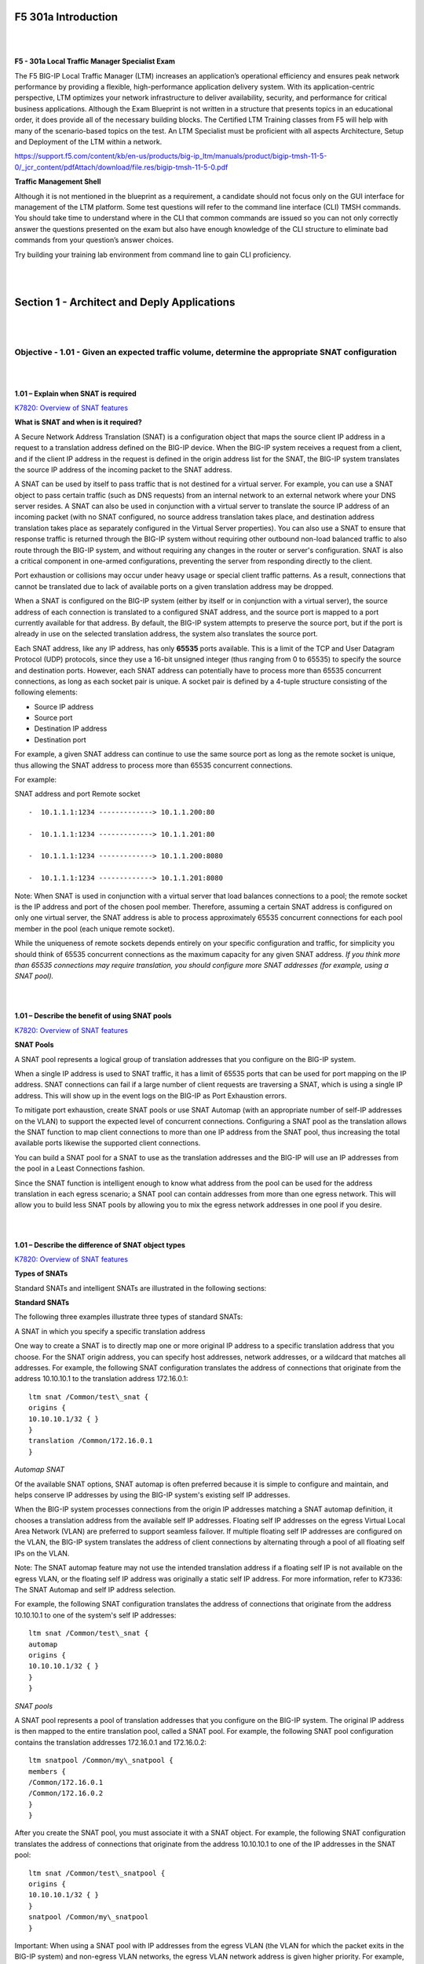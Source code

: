 F5 301a Introduction
====================

|
|

**F5 - 301a Local Traffic Manager Specialist Exam**

The F5 BIG-IP Local Traffic Manager (LTM) increases an application’s
operational efficiency and ensures peak network performance by providing
a flexible, high-performance application delivery system. With its
application-centric perspective, LTM optimizes your network
infrastructure to deliver availability, security, and performance for
critical business applications. Although the Exam Blueprint is not
written in a structure that presents topics in an educational order, it
does provide all of the necessary building blocks. The Certified LTM
Training classes from F5 will help with many of the scenario-based
topics on the test. An LTM Specialist must be proficient with all
aspects Architecture, Setup and Deployment of the LTM within a network.

https://support.f5.com/content/kb/en-us/products/big-ip_ltm/manuals/product/bigip-tmsh-11-5-0/_jcr_content/pdfAttach/download/file.res/bigip-tmsh-11-5-0.pdf

**Traffic Management Shell**

Although it is not mentioned in the blueprint as a requirement, a
candidate should not focus only on the GUI interface for management of
the LTM platform. Some test questions will refer to the command line
interface (CLI) TMSH commands. You should take time to understand where
in the CLI that common commands are issued so you can not only correctly
answer the questions presented on the exam but also have enough
knowledge of the CLI structure to eliminate bad commands from your
question’s answer choices.

Try building your training lab environment from command line to gain CLI
proficiency.

|
|

Section 1 - Architect and Deply Applications
============================================

|
|

Objective - 1.01 - Given an expected traffic volume, determine the appropriate SNAT configuration
-------------------------------------------------------------------------------------------------

|
|

**1.01 – Explain when SNAT is required**

`K7820: Overview of SNAT features <https://support.f5.com/csp/article/K7820?sr=29125585>`__

**What is SNAT and when is it required?**

A Secure Network Address Translation (SNAT) is a configuration object
that maps the source client IP address in a request to a translation
address defined on the BIG-IP device. When the BIG-IP system receives a
request from a client, and if the client IP address in the request is
defined in the origin address list for the SNAT, the BIG-IP system
translates the source IP address of the incoming packet to the SNAT
address.

A SNAT can be used by itself to pass traffic that is not destined for a
virtual server. For example, you can use a SNAT object to pass certain
traffic (such as DNS requests) from an internal network to an external
network where your DNS server resides. A SNAT can also be used in
conjunction with a virtual server to translate the source IP address of
an incoming packet (with no SNAT configured, no source address
translation takes place, and destination address translation takes place
as separately configured in the Virtual Server properties). You can also
use a SNAT to ensure that response traffic is returned through the
BIG-IP system without requiring other outbound non-load balanced traffic
to also route through the BIG-IP system, and without requiring any
changes in the router or server's configuration. SNAT is also a critical
component in one-armed configurations, preventing the server from
responding directly to the client.

Port exhaustion or collisions may occur under heavy usage or special
client traffic patterns. As a result, connections that cannot be
translated due to lack of available ports on a given translation address
may be dropped.

When a SNAT is configured on the BIG-IP system (either by itself or in
conjunction with a virtual server), the source address of each
connection is translated to a configured SNAT address, and the source
port is mapped to a port currently available for that address. By
default, the BIG-IP system attempts to preserve the source port, but if
the port is already in use on the selected translation address, the
system also translates the source port.

Each SNAT address, like any IP address, has only **65535** ports
available. This is a limit of the TCP and User Datagram Protocol (UDP)
protocols, since they use a 16-bit unsigned integer (thus ranging from 0
to 65535) to specify the source and destination ports. However, each
SNAT address can potentially have to process more than 65535 concurrent
connections, as long as each socket pair is unique. A socket pair is
defined by a 4-tuple structure consisting of the following elements:

-  Source IP address

-  Source port

-  Destination IP address

-  Destination port

For example, a given SNAT address can continue to use the same source
port as long as the remote socket is unique, thus allowing the SNAT
address to process more than 65535 concurrent connections.

For example:

SNAT address and port Remote socket
::

   -  10.1.1.1:1234 -------------> 10.1.1.200:80
   
   -  10.1.1.1:1234 -------------> 10.1.1.201:80
   
   -  10.1.1.1:1234 -------------> 10.1.1.200:8080
   
   -  10.1.1.1:1234 -------------> 10.1.1.201:8080

Note: When SNAT is used in conjunction with a virtual server that load
balances connections to a pool; the remote socket is the IP address and
port of the chosen pool member. Therefore, assuming a certain SNAT
address is configured on only one virtual server, the SNAT address is
able to process approximately 65535 concurrent connections for each pool
member in the pool (each unique remote socket).

While the uniqueness of remote sockets depends entirely on your specific
configuration and traffic, for simplicity you should think of 65535
concurrent connections as the maximum capacity for any given SNAT
address. *If you think more than 65535 connections may require
translation, you should configure more SNAT addresses (for example,
using a SNAT pool).*

|
|

**1.01 – Describe the benefit of using SNAT pools**

`K7820: Overview of SNAT features <https://support.f5.com/csp/article/K7820?sr=29125585>`__

**SNAT Pools**

A SNAT pool represents a logical group of translation addresses that you
configure on the BIG-IP system.

When a single IP address is used to SNAT traffic, it has a limit of
65535 ports that can be used for port mapping on the IP address. SNAT
connections can fail if a large number of client requests are traversing
a SNAT, which is using a single IP address. This will show up in the
event logs on the BIG-IP as Port Exhaustion errors.

To mitigate port exhaustion, create SNAT pools or use SNAT Automap (with
an appropriate number of self-IP addresses on the VLAN) to support the
expected level of concurrent connections. Configuring a SNAT pool as the
translation allows the SNAT function to map client connections to more
than one IP address from the SNAT pool, thus increasing the total
available ports likewise the supported client connections.

You can build a SNAT pool for a SNAT to use as the translation addresses
and the BIG-IP will use an IP addresses from the pool in a Least
Connections fashion.

Since the SNAT function is intelligent enough to know what address from
the pool can be used for the address translation in each egress
scenario; a SNAT pool can contain addresses from more than one egress
network. This will allow you to build less SNAT pools by allowing you to
mix the egress network addresses in one pool if you desire.

|
|

**1.01 – Describe the difference of SNAT object types**

`K7820: Overview of SNAT features <https://support.f5.com/csp/article/K7820?sr=29125585>`__

**Types of SNATs**

Standard SNATs and intelligent SNATs are illustrated in the following
sections:

**Standard SNATs**

The following three examples illustrate three types of standard SNATs:

A SNAT in which you specify a specific translation address

One way to create a SNAT is to directly map one or more original IP
address to a specific translation address that you choose. For the SNAT
origin address, you can specify host addresses, network addresses, or a
wildcard that matches all addresses. For example, the following SNAT
configuration translates the address of connections that originate from
the address 10.10.10.1 to the translation address 172.16.0.1:
::

   ltm snat /Common/test\_snat {
   origins {
   10.10.10.1/32 { }
   }
   translation /Common/172.16.0.1
   }

*Automap SNAT*

Of the available SNAT options, SNAT automap is often preferred because
it is simple to configure and maintain, and helps conserve IP addresses
by using the BIG-IP system's existing self IP addresses.

When the BIG-IP system processes connections from the origin IP
addresses matching a SNAT automap definition, it chooses a translation
address from the available self IP addresses. Floating self IP addresses
on the egress Virtual Local Area Network (VLAN) are preferred to support
seamless failover. If multiple floating self IP addresses are configured
on the VLAN, the BIG-IP system translates the address of client
connections by alternating through a pool of all floating self IPs on
the VLAN.

Note: The SNAT automap feature may not use the intended translation
address if a floating self IP is not available on the egress VLAN, or
the floating self IP address was originally a static self IP address.
For more information, refer to K7336: The SNAT Automap and self IP
address selection.

For example, the following SNAT configuration translates the address of
connections that originate from the address 10.10.10.1 to one of the
system's self IP addresses:
::

   ltm snat /Common/test\_snat {
   automap
   origins {
   10.10.10.1/32 { }
   }
   }

*SNAT pools*

A SNAT pool represents a pool of translation addresses that you
configure on the BIG-IP system. The original IP address is then mapped
to the entire translation pool, called a SNAT pool. For example, the
following SNAT pool configuration contains the translation addresses
172.16.0.1 and 172.16.0.2:
::

   ltm snatpool /Common/my\_snatpool {
   members {
   /Common/172.16.0.1
   /Common/172.16.0.2
   }
   }

After you create the SNAT pool, you must associate it with a SNAT
object. For example, the following SNAT configuration translates the
address of connections that originate from the address 10.10.10.1 to one
of the IP addresses in the SNAT pool:
::

   ltm snat /Common/test\_snatpool {
   origins {
   10.10.10.1/32 { }
   }
   snatpool /Common/my\_snatpool
   }

Important: When using a SNAT pool with IP addresses from the egress VLAN (the VLAN
for which the packet exits in the BIG-IP system) and non-egress VLAN
networks, the egress VLAN network address is given higher priority. For
example, egress VLAN external has a self IP of 172.16.0.254/24, and SNAT
pool member addresses of 172.16.0.1/24 and 10.1.1.1/24. The BIG-IP
system prefers the egress VLAN SNAT pool member address 172.16.0.1, and
will continue to use the same address until it becomes unavailable.

Note: The BIG-IP system load balances SNAT pool connections between
members using the least connections algorithm.

**Intelligent SNATs**

An intelligent SNAT is the mapping of one or more original client IP
address to a translation address. However, you implement this type of
SNAT mapping within an iRule. An intelligent SNAT allows the BIG-IP
system to base its selection of a translation address on any piece of
packet data that you specify. This piece of data could be the original
client IP address, or it could be another piece of data in the packet,
such as a server port or an HTTP cookie.

To configure an intelligent SNAT, you must complete the following tasks:

- Determine the type of packet data that the BIG-IP system uses as a basis for selecting a translation address, such as the server port.

- Create the SNAT or SNAT pools that the BIG-IP system uses to select a translation address.

- Assign the iRule as a resource to the virtual server.

The following two examples illustrate mapping original client IP
addresses to a translation address using an iRule:

Example 1

If you want the BIG-IP system to base its selection of a translation
address on the destination port, you would first create a data group
that contains the destination ports, and then create the iRule that
applies the SNAT translation address to connections using a port
specified in the data group. After you have created the data group and
SNAT, you must assign the iRule as a resource to the virtual server. The
following TMOS Shell (tmsh) command creates a data group called Ports,
containing ports 80, 81, and 8080:
::

   tmsh create /ltm data-group Ports type string records add { 80 81 8080 }

After you create the data group, create the iRule that applies the SNAT
translation address to connections using ports from the Ports data
group. The following iRule examples apply the SNAT translation address
of 172.16.0.1 to connections using ports from the Ports data group:
::

   when CLIENT\_ACCEPTED {
   if { [class match [TCP::local\_port] equals Ports]} {
   snat 172.16.0.1
   }
   }

Example 2

If you want the BIG-IP system to base its selection of a translation
address on the client/source IP address and the destination port, and
then forward unchanged traffic that does not match this criteria, you
would first create two data groups that contain the client/source IP
addresses and destination ports respectively, and then create the iRule
that would apply the SNAT translation address.

The following tmsh command creates a data group called Hosts, which
contains IP addresses 10.10.10.1, 10.10.10.2, and 10.10.10.3:
::

   tmsh create /ltm data-group Hosts type ip records add { 10.10.10.1 10.10.10.2 10.10.10.3 }

The following tmsh command creates a data group called Ports, which
contains ports 80 and 8080:
::

   tmsh create /ltm data-group Ports type string records add { 80 8080 }

After you create the data groups, create the iRule that applies the SNAT
translation address to connections using IP addresses and ports from the
Hosts and Ports data groups, and forward all other connections. The
following iRule example apply the SNAT translation address of 172.16.0.1
to connections using IP addresses and ports fro
m the Hosts and Ports
data groups, and forward all other connections:
::

   when CLIENT\_ACCEPTED {
   if { [class match [IP::client\_addr] equals Hosts]} {
   if { [class match [TCP::local\_port] equals Ports]} {
   snat 172.16.0.1
   } else {
   forward
   }
   }
   }

|
|

Objective - 1.02 - Given a scenario, determine the minimum profiles for an application
--------------------------------------------------------------------------------------

|
|

**1.02 - (Supplemental Example) Given a scenario, determine the minimum profiles for an application**

https://support.f5.com/kb/en-us/products/big-ip_ltm/manuals/product/ltm-concepts-11-5-0/6.html

This topic is focused on assigning profiles to a virtual server
configuration for the functionality of application using that virtual
server. Understanding how why profiles are necessary and what
requirements the applications have for the processing of the application
traffic is the key to this topic. Experience with configuring virtual
servers will give the candidate the ability to answer the questions on
this topic.

Profiles are a configuration tool that you can use to affect the
behavior of certain types of network traffic. More specifically, a
profile is an object that contains settings with values, for controlling
the behavior of a particular type of network traffic, such as HTTP
connections. Profiles also provide a way for you to enable connection
and session persistence, and to manage client application
authentication.

By default, Local Traffic Manager provides you with a set of profiles
that you can use as is. These default profiles contain various settings
with default values that define the behavior of different types of
traffic. If you want to change those values to better suit the needs of
your network environment, you can create a custom profile. A custom
profile is a profile derived from a default profile and contains values
that you specify.

You can use profiles in the following ways:

You can use the default profiles, which means that you do not need to
actively configure any profile settings. Local Traffic Manager uses them
to automatically direct the corresponding traffic types according to the
values specified in those profiles.

You can create a custom profile, using the default profile as the parent
profile, modifying some or all of the values defined in that profile.

You can create a custom profile to use as a parent profile for other
custom profiles.

After configuring a profile, you associate the profile with a virtual
server. The virtual server then processes traffic according to the
values specified in the profile. Using profiles enhances your control
over managing network traffic, and makes traffic-management tasks easier
and more efficient.

You can associate multiple profiles with a single virtual server. For
example, you can associate a TCP profile, an SSL profile, and an HTTP
profile with the same virtual server.

At a minimum, a virtual server must reference a profile, and that
profile must be associated with a UDP, FastL4, Fast HTTP, or TCP profile
type. Thus, if you have not associated a profile with the virtual
server, Local Traffic Manager adds a udp, fastl4, fasthttp, or tcp
default profile to the profile list.

The default profile that Local Traffic Manager chooses depends on the
configuration of the virtual server’s protocol setting. For example, if
the protocol setting is set to UDP, Local Traffic Manager adds the udp
profile to its profile list.

|
|

**1.02 - Explain security options available for the application**

**Virtual Server Security**

A virtual server is essentially a listener that will be taking in and
processing traffic on the BIG-IP platform. Some of the biggest security
risks when configuring a virtual server are how it is listening, where
it is listening and who can get to it. If you are configuring virtual
server and not setting the necessary settings to restrict these areas of
concern you are opening yourself up to security risks.

**How Is the Virtual Server Listening?**

The broader you set a virtual server to listen the greater the risk of
unintended inbound traffic. An application based virtual server should
typically be configured to listen on the default port for the
application. For example, if you are configuring a virtual server for a
new HTTP based website you would listen on port 80. If you listen on all
ports (\*), the virtual server will take in traffic destine for the
virtual server on all 65535 ports of the IP address. And if the pool
members for the virtual server are also listening on all ports (\*), it
will send traffic to the servers on the port it arrived on the virtual
server.

If you need to listen on multiple ports for the same IP address you can
approach this in two different ways. You can build a virtual server for
each necessary port using the same IP address or you can build one
virtual server on all ports and use an iRule to restrict the allowed
inbound connections to your list of ports.

**Where is the Virtual Server Listening?**

When you configure a virtual server, you tell the BIG-IP where you want
it to listen for traffic destined for the IP address of the virtual
server. This virtual server setting is the VLAN and Tunnel Traffic
setting. By default, the setting is set to All VLANs and Tunnels. Which
means the BIG-IP will listen on all VLANs. You are probably thinking,
ARP is only going to happen on the local subnet’s VLAN, which is true.
So, what can it possibly mean to listen on all VLANs? When this setting
is set to all VLANs it means that if traffic comes to BIG-IP destined
for the virtual server address from a VLAN that is not the VLAN of the
virtual server IP address, it will still take the traffic in on VLAN
interface that it arrived on. BIG-IP is a default deny device but in
setting the setting to All VLANS and Tunnels you have told the system to
listen on all VLANs for traffic to the virtual server and allow it in.

https://support.f5.com/kb/en-us/products/big-ip\_ltm/manuals/product/tmos-concepts-11-5-0/14.html#conceptid

**Packet Filters**

Packet filters enhance network security by specifying whether a BIG-IP
system interface should accept or reject certain packets based on
criteria that you specify. Packet filters enforce an access policy on
incoming traffic. They apply to incoming traffic only.

You implement packet filtering by creating packet filter rules, using
the BIG-IP Configuration utility. The primary purpose of a packet filter
rule is to define the criteria that you want the BIG-IP system to use
when filtering packets. Examples of criteria that you can specify in a
packet filter rule are:

-  The source IP address of a packet

-  The destination IP address of a packet

-  The destination port of a packet

You specify the criteria for applying packet filter rules within an
expression. When creating a packet filter rule, you can instruct the
BIG-IP system to build an expression for you, in which case you need
only choose the criteria from predefined lists, or you can write your
own expression text, using the syntax of the tcpdump utility. For more
information on the tcpdump utility, see the online man page for the
tcpdump command.

You can also configure global packet filtering that applies to all
packet filter rules that you create. The hyperlink of this section will
describe how to use the Configuration utility to set global packet
filtering options, as well as create and manage individual packet
filters rules.

https://support.f5.com/kb/en-us/products/big-ip_ltm/manuals/product/ltm-concepts-11-5-0/18.html#conceptid

**iRules**

You can use iRules to restrict traffic in almost any way you can think
of. You can set an iRule to keep connections from happening when coming
from a certain IP address range or to a certain URI path in the HTTP
request.

|
|

**1.02 - Explain how to use LTM as a service proxy**

Since the F5 BIG-IP platform is designed as a full-proxy architecture
the LTM can act as a proxy for any service level connection.

You define the virtual server as a Standard virtual server that is
listening on an IP address and port combination, which represents the
application to the client. The virtual server should be configured with
an appropriate layer-4 profile, any optional layer-7 protocol profiles
you need and a pool for a resource. The LTM will then broker separate
layer-4 connections for the client and server sides. The server side
connections will be translated from the listening IP address and port
combination of the virtual server to the IP address and port combination
of the pool member that the connection will be sent to via the
load-balancing algorithm of the pool.

The return traffic must flow through the BIG-IP to be correctly
rewritten as it passes back to the client. The return traffic will be
rewritten from the IP address and port combination of the pool member
that received the inbound connection to the IP address and port
combination of the virtual server that the client connected to when the
connection was established.

|

`K8082: Overview of TCP connection setup for BIG-IP LTM virtual server types <https://support.f5.com/csp/article/K8082?sr=42818238#standard>`__

**Standard virtual server**

The BIG-IP LTM TMOS operating system implements a full proxy
architecture for virtual servers configured with a TCP profile. By
assigning a custom TCP profile to the virtual server, you can configure
the BIG-IP LTM system to maintain compatibility to disparate server
operating systems in the data center. At the same time, the BIG-IP LTM
system can leverage its TCP/IP stack on the client side of the
connection to provide independent and optimized TCP connections to
client systems.

In a full proxy architecture, the BIG-IP LTM system appears as a TCP
peer to both the client and the server by associating two independent
TCP connections with the end-to-end session. Although certain client
information, such as the source IP address or source TCP port, may be
re-used on the server side of the connection, the BIG-IP LTM system
manages the two sessions independently, making itself transparent to the
client and server.

The Standard virtual server requires a TCP or UDP profile, and may
optionally be configured with HTTP, FTP, or SSL profiles if Layer 7 or
SSL processing is required.

The TCP connection setup behavior for a Standard virtual server varies
depending on whether a TCP profile or a TCP and Layer 7 profile, such as
HTTP, is associated with the virtual server.

**Standard virtual server with a TCP profile**

The TCP connection setup behavior for a Standard virtual server operates
as follows: the three-way TCP handshake occurs on the client side of the
connection before the BIG-IP LTM system initiates the TCP handshake on
the server side of the connection.

A Standard virtual server processes connections using the full proxy
architecture. The following TCP flow diagram illustrates the TCP
handshake for a Standard virtual server with a TCP profile:

|

.. image:: /_static/301a/p1.jpeg

|

**Standard virtual server with Layer 7 functionality**

If a Standard virtual server is configured with Layer 7 functionality,
such as an HTTP profile, the client must send at least one data packet
before the server-side connection can be initiated by the BIG-IP LTM
system.

Note: The BIG-IP LTM system may initiate the server-side connection
prior to the first data packet for certain Layer 7 applications, such as
FTP, in which case the user waits for a greeting banner before sending
any data.

The TCP connection setup behavior for a Standard virtual server with
Layer 7 functionality operates as follows: the three-way TCP handshake
and initial data packet are processed on the client side of the
connection before the BIG-IP LTM system initiates the TCP handshake on
the server side of the connection.

A Standard virtual server with Layer 7 functionality processes
connections using the full proxy architecture. The following TCP flow
diagram illustrates the TCP handshake for a Standard virtual server with
Layer 7 functionality:

|

.. image:: /_static/301a/p2.jpeg

|
|

**1.02 - Describe how a given service is deployed on an LTM**

`K4707: Choosing appropriate profiles for HTTP traffic <https://support.f5.com/csp/article/K4707?sr=28929465>`__

**Processing HTTP traffic**

The BIG-IP system allows you to process HTTP traffic using various
profiles, including TCP+HTTP, FastHTTP, and FastL4. Each profile, or
combination of profiles, offers distinct advantages, limitations, and
features.

F5 recommends that you assess the needs of each HTTP virtual server
individually, using the following information, to determine which
profile, or profile combination, best meets the requirements for each
virtual server.

*Important*: The HTTP profile will work in all cases; however, the
HTTP profile places BIG-IP in full Layer 7 inspection mode, which
may be unnecessary when used on simple load balancing virtual
servers. Thus, you should consider the other profile options
provided in instances where the full Layer 7 engine is not necessary
for a particular virtual server.

**TCP+HTTP**

*Profiles:* TCP+HTTP

*Advantage:* The HTTP profile can take full advantage of all of BIG-IP
system's Layers 4 - 7 HTTP/HTTPS features.

*When to use:* The HTTP profile is used when any of the following
features are required:

-  IPv6 support

-  TCPexpress and content spooling features reduce server load

-  Full OneConnect functionality (including HTTP 1.0 transformations)

-  Layer 7 persistence (cookie, hash, universal, and iRule)

-  Full HTTP iRules logic

-  Cache and Web Acceleration features

-  HTTP Compression

-  HTTP pipelining

-  Virtual Server Authentication

-  Redirect Rewriting

-  SPDY protocol support (11.3.0 and later)

|

*Limitations*

-  More CPU-intensive

-  Memory utilization:

-  Cache / Web Acceleration - The caching / web acceleration features provision user-defined memory for cache content for each virtual server that uses the given HTTP and Cache profiles.

-  Compression - Larger buffer sizes can increase memory utilization when compressing large objects.

-  TCP offloading/content spooling - This can increase memory utilization in cases where either the client-side or the server-side of the connection is slower than the other. The BIG-IP system holds the data in the buffer until the slower side of the connection is able to retrieve it.

|

**HTTP/2**

Note: The HTTP/2 profile requires that you apply a TCP, HTTP, and
client-side SSL profile to the virtual server.

Advantage: The HTTP/2 profile allows you to take advantage of the
improvements provided by the Hypertext Transfer Protocol Version 2
specification (RFC7540 and RFC7541).

When to use: The HTTP/2 profile allows the BIG-IP system to serve as a
gateway for HTTP/2 traffic. By multiplexing streams and compressing
headers, the perceived latency of requests and responses is reduced and
the overall efficiency of the network is improved. The HTTP/2 profile
can be used to provide the following:

-  Multiplexed request/response streams with flow control for improved
   network utilization

-  Automatic header compression

-  Binary instead of textual message framing for efficient message
   processing

-  Support for SPDY, HTTP/1.1, and HTTP/2 protocol selection

-  Proactive server response push to client

-  iRules logic for HTTP/2

Limitations

-  Header compression consumes CPU and memory resources

-  No support for source address persistence

-  Not compatible with NTLM protocols.

-  Not compatible with SSL profile (Client) renegotiation.

**FastHTTP**

*Profile:* FastHTTP

*Advantage:* Faster than HTTP profile

*When to use:* FastHTTP profile is recommended when it is not necessary
to use persistence and or maintain source IP addresses. FastHTTP also
adds a subset of OneConnect features to reduce the number of connections
opened to the backend HTTP servers. The FastHTTP profile requires that
the clients' source addresses are translated. If an explicit SNAT or
SNAT pool is not specified, the appropriate self IP address is used.

Note: Typically, server efficiency increases as the number of SNAT addresses that are available to the virtual server increases. At the
same time, the increase in SNAT addresses that are available to the
virtual server also decreases the likelihood that the virtual server
will reach the point of ephemeral port exhaustion (65535 open
connections per SNAT address).

*Limitations*

-  Requires client source address translation

-  Not compatible with persistence until version 10.0.0

-  Limited iRules support L4 and are limited to a subset of HTTP header
   operations, and pool/pool member selection

-  No compression

-  No virtual server authentication

-  No support for HTTP pipelining

-  No TCP optimizations

-  No IPv6 support

Note: FastHTTP is optimized for ideal traffic conditions, but may
not be an appropriate profile to use when network conditions are
less than optimal. For more information about the FastHTTP profile,
refer to SOL8024: Overview of the FastHTTP profile.

**FastL4**

*Profile:* FastL4

*Advantage:* Accelerates packet processing

*When to use:* FastL4 is limited in functionality to socket level
decisions (for example, src\_ip:port dst\_ip:port). Thus, you can use
FastL4 only when socket level information for each connection is
required for the virtual server.

*Limitations*

-  No HTTP optimizations

-  No TCP optimizations for server offloading

-  SNAT/SNAT pools demote PVA acceleration setting level to Assisted

-  iRules limited to L4 events, such as CLIENT\_ACCEPTED and
   SERVER\_CONNECTED

-  No OneConnect

-  Limited persistence options:

-  Source address

-  Destination address

-  Universal

-  Hash (BIG-IP 9.x only)

-  No compression

-  No Virtual Server Authentication

-  No support for HTTP pipelining

|
|

Objective - 1.03 - Given an application configuration, determine which functions can be offloaded to the LTM device
-------------------------------------------------------------------------------------------------------------------

|
|

**1.03 – Explain how to offload HTTP servers for SSL, compression and caching**

**Offloading**

One of the most prominent advantages to having a BIG-IP platform in your
network is that it can offload functions from the server environment to
improve their performance. SSL termination, HTTP compression and RAM
Caching are a few of the primary functions

Each of these optimizations are configurations that are completed in
profiles assigned to the virtual server.

|

https://support.f5.com/kb/en-us/products/big-ip_ltm/manuals/product/bigip-ssl-administration-11-5-0/3.html#unique_2115148650

**SSL Offload**

When you want the BIG-IP system to process application traffic over SSL,
you can configure the system to perform the SSL handshake that
destination servers normally perform. This ability for the BIG-IP system
to offload SSL processing from a destination server is an important
feature of the BIG-IP system.

The most common way to configure the BIG-IP system is to create a Client
SSL profile, which makes it possible for the BIG-IP system to decrypt
client requests before sending them on to a server, and encrypt server
responses before sending them back to the client.

Within a Client SSL profile specifically, you can specify multiple
certificate/key pairs, one per key type. This enables the system to
accept all types of cipher suites that a client might support as part of
creating a secure connection. The system then decrypts the client data,
manipulates any headers or payload according to the way that you
configured the Client SSL profile, and by default, sends the request in
clear text to the target server for processing.

For those sites that require enhanced security on their internal
network, you can configure a Server SSL profile. With a Server SSL
profile, the BIG-IP system re-encrypts the request before sending it to
the destination server. When the server returns an encrypted response,
the BIG-IP system decrypts and then re-encrypts the response, before
sending the response back to the client.

|

https://support.f5.com/kb/en-us/products/big-ip_ltm/manuals/product/ltm-implementations-11-5-0/20.html

**HTTP compression**

An optional feature of the BIG-IP system is the system’s ability to
off-load HTTP compression tasks from the target server. All of the tasks
that you need to configure HTTP compression, as well as the compression
software itself, are centralized on the BIG-IP system. The primary way
to enable HTTP compression is by configuring an HTTP Compression type of
profile and then assigning the profile to a virtual server. This causes
the system to compress HTTP content for any responses matching the
values that you specify in the Request-URI or Content-Type settings of
the HTTP Compression profile.

**Configuration**

You should be familiar with how the configuration of HTTP Compression
looks in the CLI Configuration as well as in the GUI.

To configure HTTP data compression, you need to create an HTTP
compression type of profile, as well as a virtual server.

Creating a customized HTTP compression profile

If you need to adjust the compression settings to optimize compression
for your environment, you can modify a custom HTTP compression profile.

1. On the Main tab, click Acceleration > Profiles > HTTP Compression.
   The HTTP Compression profile list screen opens.

2. Click Create. The New HTTP Compression profile screen opens.

3. In the Name field, type a unique name for the profile.

4. From the Parent Profile list, select one of the following profiles:

   -  httpcompression.

   -  wan-optimized-compression.

5. Select the Custom check box.

6. Modify the settings, as required.

7. Click Finished.

The modified HTTP compression profile is available in the HTTP
Compression list screen.

|

Creating a virtual server for HTTP compression

You can create a virtual server that uses an HTTP profile with an HTTP
compression profile to compress HTTP responses.

1. On the Main tab, click Local Traffic > Virtual Servers. The Virtual
   Server List screen displays a list of existing virtual servers.

2. Click the Create button. The New Virtual Server screen opens.

3. In the Name field, type a unique name for the virtual server.

4. Specify the Destination setting, using the Address field; type the IP
   address you want to use for the virtual server. The IP address you
   type must be available and not in the loopback network.

5. In the Service Port field, type 80, or select HTTP from the list.

6. Select http in the HTTP Profile list.

7. From the HTTP Compression Profile list, select one of the following
   profiles:

   -  httpcompression

   -  wan-optimized-compression

   -  A customized profile

8. In the Resources area of the screen, from the Default Pool list,
   select a pool name.

9. Click Finished.

The virtual server with an HTTP profile configured with an HTTP
compression profile appears in the Virtual Server list.

After you have created a custom HTTP Compression profile and a virtual
server, you can test the configuration by attempting to pass HTTP
traffic through the virtual server. Check to see that the BIG-IP system
includes and excludes the responses that you specified in the custom
profile, and that the system compresses the data as specified.

|

https://support.f5.com/kb/en-us/products/big-ip_ltm/manuals/product/f5-tmos-operations-guide.pdf

**BIG-IP Cache**

The BIG-IP Cache Setting feature, formerly known as RAM Cache, uses the
information from the Vary header to cache responses from the origin web
server (OWS). OWS can include information within the Vary header to
determine which resource the server returns in its response.

For example, if a page is optimized for a particular web browser, OWS
response may return the Vary: User-Agent HTTP header. The proxy server
then uses this information to determine whether to return a cached copy
of the response to subsequent requests, or to query the OWS for the
resource again (a subsequent client request containing a different
User-Agent value forces the proxy to query the OWS for the resource
again).

An HTTP cache is a collection of HTTP objects stored in the BIG-IP
system memory which subsequent connections can reuse to reduce traffic
load on the origin web servers. The goal of caching is to reduce the
need to send frequent requests for the same object, and eliminate the
need to send full responses in many cases. You can enable HTTP caching
on the BIG-IP system by associating a Web Acceleration profile with a
virtual server.

Cacheable content

The BIG-IP cache feature complies with the cache specifications
described in RFC 2616. You can configure the BIG-IP system to cache the
following content types:

-  200, 203, 206, 300, 301, and 410 HTTP responses.

-  Responses to HTTP GET requests.

-  Other HTTP methods for uniform resource identifiers (URIs) specified
   for inclusion in cached content, or specified in an iRule.

-  Content based on the User-Agent and Accept-Encoding values. The cache
   feature holds different content for Vary headers.

The default cache configuration caches only responses to HTTP GET
requests. However, you can configure the Web Acceleration pro le to
cache other requests, including non-HTTP requests. To do this, you can
specify a URI in the URI Include or Pin List within an HTTP pro le, or
write an iRule.

Non-cacheable content

The cache feature does not cache the following items:

-  Private data specified by cache control headers.

-  Action-oriented HTTP methods such as HEAD, PUT, DELETE, TRACE, and
   CONNECT.

-  Set-Cookie headers sent by the origin web server.

BIG-IP DNS cache feature

You can configure a transparent cache on the BIG-IP system to use
external DNS resolvers to resolve queries and then cache the responses
from the resolvers. The next time the system receives a query for a
response that exists in the cache, the system immediately returns the
response from the cache. The transparent cache contains messages and
resource records.

A transparent cache in the BIG-IP system consolidates content that would
otherwise be cached across multiple external resolvers. When a
consolidated cache is in front of external resolvers (each with their
own cache), it can produce a much higher cache hit percentage.

BIG-IP AAM optimization cache feature

BIG-IP AAM optimization cache is a self-managing feature. A small amount
of TMM memory is used together with a disk-based datastore/metastore
database. The two ways to view BIG-IP AAM caching behavior are by using
X-WA-Info debug headers and through the dashboard in the Configuration
utility.

|
|

**1.03 – Explain how to configure LTM to handle SSL offload**

https://support.f5.com/kb/en-us/products/big-ip_ltm/manuals/product/bigip-ssl-administration-11-5-0/3.html#unique_2115148650

**SSL Offload**

When you want the BIG-IP system to process application traffic over SSL,
you can configure the system to perform the SSL handshake that
destination servers normally perform. This ability for the BIG-IP system
to offload SSL processing from a destination server is an important
feature of the BIG-IP system.

The most common way to configure the BIG-IP system is to create a Client
SSL profile, which makes it possible for the BIG-IP system to decrypt
client requests before sending them on to a server, and encrypt server
responses before sending them back to the client.

Within a Client SSL profile specifically, you can specify multiple
certificate/key pairs, one per key type. This enables the system to
accept all types of cipher suites that a client might support as part of
creating a secure connection. The system then decrypts the client data,
manipulates any headers or payload according to the way that you
configured the Client SSL profile, and by default, sends the request in
clear text to the target server for processing.

For those sites that require enhanced security on their internal
network, you can configure a Server SSL profile. With a Server SSL
profile, the BIG-IP system re-encrypts the request before sending it to
the destination server. When the server returns an encrypted response,
the BIG-IP system decrypts and then re-encrypts the response, before
sending the response back to the client.

**Creating a custom Client SSL profile**

You create a custom Client SSL profile when you want the BIG-IP system
to terminate client-side SSL traffic for the purpose of decrypting
client-side ingress traffic and encrypting client-side egress traffic.
By terminating client-side SSL traffic, the BIG-IP system offloads these
decryption/encryption functions from the destination server. When you
perform this task, you can specify multiple certificate key chains, one
for each key type (RSA, DSA, and ECDSA). This allows the BIG-IP system
to negotiate secure client connections using different cipher suites
based on the client's preference.

Note: At a minimum, you must specify a certificate key chain that
includes an RSA key pair. Specifying certificate key chains for DSA and
ECDSA key pairs is optional, although highly recommended.

1. On the Main tab, click Local Traffic > Profiles > SSL > Client. The
   Client profile list screen opens.

2. Click Create. The New Client SSL Profile screen opens.

3. In the Name field, type a unique name for the profile.

4. From the Parent Profile list, select clientssl.

5. Select the Custom check box. The settings become available for
   change.

6. Using the Certificate Key Chain setting, specify one or more
   certificate key chains:

   -  From the Certificate list, select a certificate name. This is the name of a certificate that you installed on the BIG-IP system. If you have not generated a certificate request nor installed a certificate on the BIG-IP system, you can specify the name of an existing certificate, default.

   -  From the Key list, select the name of the key associated with the certificate specified in the previous step. This is the name of a key that you installed on the BIG-IP system. If you have not installed a key on the BIG-IP system, you can specify the name of an existing key, default.

   -  From the Chain list, select the chain that you want to include in the certificate key chain. A certificate chain can contain either a series of public key certificates in Privacy Enhanced Mail (PEM) format or a series of one or more PEM files. A certificate chain can contain certificates for Intermediate certificate Authorities (CAs).

   -  Note: The default self-signed certificate and the default CA bundle certificate are not appropriate for use as a certificate chain.

   -  For the Passphrase field, type a string that enables access to SSL certificate/key pairs that are stored on the BIG-IP system with password protection. This setting is optional. For added security, the BIG-IP system automatically encrypts the pass phrase itself. This pass phrase encryption process is invisible to BIG-IP system administrative users.

   -  Click Add and repeat the process for all certificate key chains that you want to specify.

   -  .. image:: /_static/301a/p3.png

   -  Sample configuration with three key types specified

   -  The result is that all specified key chains appear in the box.

7. If you want to use a cipher suite other than DEFAULT:

   -  From the Configuration list, select Advanced.

   -  For the Ciphers setting, type the name of a cipher. You can specify a particular string to indicate the ciphers that you want the BIG-IP system to use for SSL negotiation, or you can specify ciphers that you do not want the system to use. Examples of cipher values that you can specify are ECDHE and DEFAULT:!ECDHE.

8. Configure all other profile settings as needed.

9. Click Finished.

After performing this task, you can see the custom Client SSL profile in
the list of Client SSL profiles on the system.

You must also assign the profile to a virtual server.

**Creating a custom Server SSL profile**

With an Server SSL profile, the BIG-IP system can perform decryption and
encryption for server-side SSL traffic.

1.  On the Main tab, click Local Traffic > Profiles > SSL > Server. The
    SSL Server profile list screen opens.

2.  Click Create. The New Server SSL Profile screen opens.

3.  In the Name field, type a unique name for the profile.

4.  Select serverssl in the Parent Profile list.

5.  From the Configuration list, select Advanced.

6.  Select the Custom check box. The settings become available for
    change.

7.  From the Certificate list, select the name of an SSL certificate on
    the BIG-IP system.

8.  From the Key list, select the name of an SSL key on the BIG-IP
    system.

9.  In the Pass Phrase field, select a pass phrase that enables access
    to the certificate/key pair on the BIG-IP system.

10. From the Chain list, select the name of an SSL chain on the BIG-IP
    system.

11. If you want to use a cipher suite other than DEFAULT:

    -  From the Configuration list, select Advanced.

    -  For the Ciphers setting, type the name of a cipher. You can specify a particular string to indicate the ciphers that you want the BIG-IP system to use for SSL negotiation, or you can specify ciphers that you do not want the system to use. Examples of cipher values that you can specify are ECDHE and DEFAULT:!ECDHE.

12. Select the Custom check box for Server Authentication.

13. Modify the settings, as required.

14. Click Finished.

After performing this task, you can see the custom Server SSL profile in
the list of Server SSL profiles on the system.

You must also assign the profile to a virtual server.

**Assigning SSL profiles to a virtual server**

The final task in the process of implementing SSL profiles is to assign
the SSL profile to a virtual server. If the relevant virtual server does
not yet exist, you can assign the SSL profile (or profiles) to the
virtual server when you create it.

1. On the Main tab, click Local Traffic > Virtual Servers. The Virtual
   Server List screen opens.

2. Click the name of a virtual server.

3. From the Configuration list, select Advanced.

4. For the SSL Profile (Client) setting, from the Available list, select
   the name of the Client SSL profile you previously created, and using
   the Move button, move the name to the Selected list.

5. For the SSL Profile (Server) setting, from the Available list, select
   the name of the Server SSL profile you previously created, and using
   the Move button, move the name to the Selected list.

6. Click Update to save the changes.

After you perform this task, you must assign the profile to a virtual
server.

|
|

Objective - 1.04 - Given an iRule functionality, determine the profiles and configuration options necessary to implement the iRule
----------------------------------------------------------------------------------------------------------------------------------

|
|

**1.04 – Explain how to create an HTTP configuration to handle an HTTP server error**

https://support.f5.com/kb/en-us/products/big-ip_ltm/manuals/product/ltm-concepts-11-5-0/7.html

**Introduction to HTTP profiles**

You can configure an HTTP profile to ensure that HTTP traffic management
suits your specific needs. You can configure the profile settings either
when you create a profile or after you create the profile by modifying
the profile’s settings. For all profile settings, you can specify values
where none exist, or modify any default values to suit your needs. The
BIG-IP system also includes default profiles that you can use as is, if
you do not want to create a custom profile.

**Fallback host**

Another feature that you can configure within an HTTP profile is HTTP
redirection. HTTP redirection allows you to redirect HTTP traffic to
another protocol identifier, host name, port number, or URI path.

Redirection to a fallback host occurs if all members of the targeted
pool are unavailable, or if a selected pool member is unavailable. (The
term unavailable refers to a member being disabled, marked as down, or
having exceeded its connection limit.) When one or more pool members are
unavailable, Local Traffic Manager can redirect the HTTP request to the
fallback host, with the HTTP reply Status Code 302 Found.

Although HTTP redirection often occurs when the system generates an
LB\_FAILED iRule event, redirection can also occur without the
occurrence of this event, such as when:

The selected node sends an RST after a TCP 3WHS has completed, but
before the node has sent at least a full response header.

Local Traffic Manager finds the selected node to be unreachable while
receiving the body portion of a request or a pipelined request.

When configuring Local Traffic Manager to redirect HTTP traffic to a
fallback host, you can specify an IP address or a fully-qualified domain
name (FQDN). The value that you specify becomes the value of the
Location header that the server sends in the response. For example, you
can specify a redirection as http://redirector.siterequest.com.

**Fallback error codes**

In addition to redirecting traffic when a target server becomes
unavailable, you can also specify the HTTP error codes from server
responses that should trigger a redirection to the fallback host.
Typical error codes to specify are 500, 501, and 502.

https://devcentral.f5.com/wiki/iRules.HTTP_RESPONSE.ashx

**How to handle an HTTP server error**

Configuring a virtual server on your BIG-IP platform to load balance the
HTTP based traffic for your webservers can be a very simple
configuration. But you realize that periodically a server returns an
error and the clients are receiving a 404 error, and they are leaving
your site for a competitor’s site. You want to take an action on those
errors to send your customers to a “Sorry Page”.

If this were an issue of all of your servers be off line you could
simply apply a custom HTTP profile to the virtual server and set the
Fallback Host field with the URL to your Sorry Page. However, this is
happening intermittently on random server within the pool.

You could apply an iRule to your virtual server to send your customer to
your Sorry Page when it sees the 404 error.

To do this, follow these steps:

1. Setup your Sorry Server to run the Sorry Page.

2. Write the iRule to meet your needs. The following is an example:
::
   
   when HTTP_RESPONSE {
   if { [HTTP::status] contains "404"} {
   HTTP::redirect "http://www.mysorryserver.com/appsorrypage.html"
   }
   }

3. Apply an HTTP profile (the default http profile will work) to the
   virtual server so that the virtual server will process the HTTP
   traffic allowing the iRule to work correctly.

4. Apply the new iRule to your virtual server.

You could do further rule work to track info about the server when the
errors happen but it is not necessary to solve the problem.

|
|

**1.04 - (Supplemental Example) Given an iRule functionality, determine the profiles and configuration options necessary to implement the iRule**

https://support.f5.com/kb/en-us/products/big-ip_ltm/manuals/product/ltm-concepts-11-5-0/18.html

**iRules and Profiles**

An iRule is a powerful and flexible feature within BIG-IP Local Traffic
Manager that you can use to manage your network traffic.

iRules are event-driven, which means that Local Traffic Manager triggers
an iRule based on an event that you specify in the iRule. An event
declaration is the specification of an event within an iRule that causes
Local Traffic Manager to trigger that iRule whenever that event occurs.
Examples of event declarations that can trigger an iRule are
HTTP\_REQUEST, which triggers an iRule whenever the system receives an
HTTP request, and CLIENT\_ACCCEPTED, which triggers an iRule when a
client has established a connection.

The virtual server that the iRule is assigned to also has profiles
configured. Profiles tell the virtual server to process traffic
according to the values specified in the profile. Using profiles not
only enhances your control over managing network traffic and makes
traffic-management tasks easier and more efficient, but they give the
virtual server the visibility into the traffic to know that an iRule
event is happening and an action should be taken. For example, without
the http profile assigned to the virtual server, the http request is not
visible to the LTM and an iRule using the HTTP\_REQUEST even to trigger
could not run.

|
|

Objective - 1.05 - Given application requirements, determine the appropriate profile and persistence settings
-------------------------------------------------------------------------------------------------------------

|
|

**1.05 - Explain how to create an HTTP configuration for mobile clients**

https://support.f5.com/kb/en-us/products/big-ip_ltm/manuals/product/ltm-concepts-11-5-0/11.html

**TCP Optimization**

The BIG-IP system includes several pre-configured TCP profiles that you
can use as is. In addition to the default TCP profile, the system
includes TCP profiles that are pre-configured to optimize LAN and WAN
traffic, as well as traffic for mobile users. You can use the
pre-configured profiles as is, or you can create a custom profile based
on a pre-configured profile and then adjust the values of the settings
in the profiles to best suit your particular network environment.

**About tcp-mobile-optimized profile settings**

The tcp-mobile-optimized profile is a pre-configured profile type, for
which the default values are set to give better performance to service
providers' 3G and 4G customers. Specific options in the pre-configured
profile are set to optimize traffic for most mobile users, and you can
tune these settings to fit your network. For files that are smaller than
1 MB, this profile is generally better than the mptcp-mobile-optimized
profile. For a more conservative profile, you can start with the
tcp-mobile-optimized profile, and adjust from there.

Note: Although the pre-configured settings produced the best results in
the test lab, network conditions are extremely variable. For the best
results, start with the default settings and then experiment to find out
what works best in your network.

-  This list provides guidance for relevant settings

-  Set the Proxy Buffer Low to the Proxy Buffer High value minus 64 KB.
   If the Proxy Buffer High is set to less than 64K, set this value at
   32K.

-  The size of the Send Buffer ranges from 64K to 350K, depending on
   network characteristics. If you enable the Rate Pace setting, the
   send buffer can handle over 128K, because rate pacing eliminates some
   of the burstiness that would otherwise exist. On a network with
   higher packet loss, smaller buffer sizes perform better than larger.
   The number of loss recoveries indicates whether this setting should
   be tuned higher or lower. Higher loss recoveries reduce the goodput.

-  Setting the Keep Alive Interval depends on your fast dormancy goals.
   The default setting of 1800 seconds allows the phone to enter low
   power mode while keeping the flow alive on intermediary devices. To
   prevent the device from entering an idle state, lower this value to
   under 30 seconds.

-  The Congestion Control setting includes delay-based and hybrid
   algorithms, which might better address TCP performance issues better
   than fully loss-based congestion control algorithms in mobile
   environments. The Illinois algorithm is more aggressive, and can
   perform better in some situations, particularly when object sizes are
   small. When objects are greater than 1 MB, goodput might decrease
   with Illinois. In a high loss network, Illinois produces lower
   goodput and higher retransmissions. The Woodside algorithm relies on
   timestamps to determine transmission. If timestamps are not available
   in your network, avoid using Woodside.

-  For 4G LTE networks, specify the Packet Loss Ignore Rate as 0. For 3G
   networks, specify 2500. When the Packet Loss Ignore Rate is specified
   as more than 0, the number of retransmitted bytes and receives SACKs
   might increase dramatically.

-  For the Packet Loss Ignore Burst setting, specify within the range of
   6-12, if the Packet Loss Ignore Rate is set to a value greater than
   0. A higher Packet Loss Ignore Burst value increases the chance of
   unnecessary retransmissions.

-  For the Initial Congestion Window Size setting, round trips can be
   reduced when you increase the initial congestion window from 0 to 10
   or 16.

-  Enabling the Rate Pace setting can result in improved goodput. It
   reduces loss recovery across all congestion algorithms, except
   Illinois. The aggressive nature of Illinois results in multiple loss
   recoveries, even with rate pacing enabled.

A tcp-mobile-optimized profile is similar to a TCP profile, except that
the default values of certain settings vary, in order to optimize the
system for mobile traffic.

You can use the tcp-mobile-optimized profile as is, or you can create
another custom profile, specifying the tcp-mobile-optimized profile as
the parent profile.

**About mptcp-mobile-optimized profile settings**

The mptcp-mobile-optimized profile is a pre-configured profile type for
use in reverse proxy and enterprise environments for mobile applications
that are front-ended by a BIG-IP system. This profile provides a more
aggressive starting point than the tcp-mobile-optimized profile. It uses
newer congestion control algorithms and a newer TCP stack, and is
generally better for files that are larger than 1 MB. Specific options
in the pre-configured profile are set to optimize traffic for most
mobile users in this environment, and you can tune these settings to
accommodate your network.

Note: Although the pre-configured settings produced the best results in
the test lab, network conditions are extremely variable. For the best
results, start with the default settings and then experiment to find out
what works best in your network.

The enabled Multipath TCP (MPTCP) option provides more bandwidth and
higher network utilization. It allows multiple client-side flows to
connect to a single server-side flow. MPTCP automatically and quickly
adjusts to congestion in the network, moving traffic away from congested
paths and toward uncongested paths.

The Congestion Control setting includes delay-based and hybrid
algorithms, which may better address TCP performance issues better than
fully loss-based congestion control algorithms in mobile environments.
Refer to the online help descriptions for assistance in selecting the
setting that corresponds to your network conditions.

The enabled Rate Pace option mitigates bursty behavior in mobile
networks and other configurations. It can be useful on high latency or
high BDP (bandwidth-delay product) links, where packet drop is likely to
be a result of buffer overflow rather than congestion.

An mptcp-mobile-optimized profile is similar to a TCP profile, except
that the default values of certain settings vary, in order to optimize
the system for mobile traffic.

You can use the mptcp-mobile-optimized profile as is, or you can create
another custom profile, specifying the mptcp-mobile-optimized profile as
the parent profile.

**HTTP Traffic to optimized pool resources**

Apart from optimizing traffic via protocol profile settings, you could
also use an iRule to look at the user agent string in HTTP headers of
the HTTP\_REQUEST to determine the browser type to be mobile based and
thus send their connection to a Pool resource that may be built or tuned
for mobile based browsers.

|
|

**1.05 - Explain how to create an HTTP configuration to optimize WAN connectivity**

https://support.f5.com/kb/en-us/products/big-ip_ltm/manuals/product/ltm-concepts-11-5-0/11.html

**Optimize WAN Connectivity**

The tcp-wan-optimized profile is a pre-configured profile type. In cases
where the BIG-IP system is load balancing traffic over a WAN link, you
can enhance the performance of your wide-area TCP traffic by using the
tcp-wan-optimized profile.

If the traffic profile is strictly WAN-based, and a standard virtual
server with a TCP profile is required, you can configure your virtual
server to use a tcp-wan-optimized profile to enhance WAN-based traffic.
For example, in many cases, the client connects to the BIG-IP virtual
server over a WAN link, which is generally slower than the connection
between the BIG-IP system and the pool member servers. By configuring
your virtual server to use the tcp-wan-optimized profile, the BIG-IP
system can accept the data more quickly, allowing resources on the pool
member servers to remain available. Also, use of this profile can
increase the amount of data that the BIG-IP system buffers while waiting
for a remote client to accept that data. Finally, you can increase
network throughput by reducing the number of short TCP segments that the
BIG-IP system sends on the network.

A tcp-wan-optimized profile is similar to a TCP profile, except that the
default values of certain settings vary, in order to optimize the system
for WAN-based traffic.

You can use the tcp-wan-optimized profile as is, or you can create
another custom profile, specifying the tcp-wan-optimized profile as the
parent profile.

|
|

**1.05 - Determine when connection mirroring is required**

https://support.f5.com/csp/article/K13478

**Connection Mirroring**

The connection and persistence mirroring feature allows you to configure
a BIG-IP system to duplicate connection and persistence information to
the standby unit of a redundant pair. This setting provides higher
reliability but might affect system performance.

Redundant BIG-IP systems are not stateful by default. The BIG-IP device
service clustering (DSC) architecture allows you to create a redundant
system configuration for multiple BIG-IP devices on a network. System
redundancy includes the ability to mirror connection and persistence
information to a peer device to prevent interruption in service during
failover. The Traffic Management Microkernel (TMM) manages the state
mirroring mechanism, and connection and persistence data is synchronized
to the standby unit with every packet or flow state update. The standby
unit decapsulates the packets and adds them to the connection table.

BIG-IP 11.3.0 and earlier versions maintain only a single global
connection and persistence mirroring channel. The active BIG-IP system
in a high availability (HA) device group can only mirror to one specific
standby BIG-IP system using the global mirror channel. The mirroring
channel is created on TCP port 1028.

Beginning with version 11.4.0, the BIG-IP system maintains a separate
mirroring channel for each traffic group. The active BIG-IP system in an
HA device group dynamically establishes a mirroring connection to the
standby with a status of Next Active for a given traffic group. The port
range for each connection channel begins at TCP 1029 and increments by
one for each new traffic group and channel created. For more
information, refer to K14894: The BIG-IP system establishes a separate
mirroring channel for each traffic group.

In BIG-IP 12.0.0 and later, you can configure the system to mirror
Secure Sockets Layer (SSL) connections that are terminated by the BIG-IP
system to peer device group members. For more information, refer to
K17391: Configuring SSL connection mirroring.

You can use the Configuration utility or Traffic Management Shell (tmsh)
to configure mirroring addresses, configure connection mirroring for
virtual servers and Secure Network Address Translations (SNATs), and
configure persistence mirroring. You can also view mirroring data on the
active and standby BIG-IP systems using the tmsh utility.

**When to Configure**

Not all applications have to have their connection state know by the
standby unit. Mainly applications that have long-term connections will
need to have their connections mirrored.

For example, where long-term connections, such as FTP and Telnet, are
good candidates for mirroring, mirroring short-term connections, such as
HTTP and UDP, is not recommended as this causes a decrease in system
performance. In addition, mirroring HTTP and UDP connections is
typically not necessary, as those protocols allow for failure of
individual requests without loss of the entire session.

|
|

**1.05 - (Supplemental Example) Describe the persistence across pools and services (e.g., Match Across Services, Match Across vs Match Across Pools)**

`Link to Online Topic Content <https://support.f5.com/kb/en-us/solutions/public/5000/800/sol5837.html?sr=42216014>`__

**Match Across to Solve Deeper Persistence Issues**

The Match Across options specify that, regardless of the type of
persistence you are implementing, you can specify the criteria that the
BIG-IP system uses to send all requests from a client to the same pool
member. The criteria are based on the virtual servers that are hosting
the client connection.

**Match Across Services**

The Match Across Services option is used in the following two
configurations:

-  Configurations that have multiple virtual servers with the same IP
   address but have different services specified.

-  Configurations that have pool members sharing the same address but
   have different services specified.

Important: The Match Across Services option uses only the node
IP address to find a persistence match in pools other than the one for
which the persistence record was written. This deviation from the normal
persistence matching behavior is required to accommodate the intended
use cases for the feature to match even when the service port does not.
Because of this lack of granularity, a pool containing multiple members
with the same node address may result in inconsistent load balancing
behavior. For this reason, F5 recommends that pools associated with
virtual servers that are configured to use the Match Across Services
option should not contain multiple members using the same node address.

A typical use of the Match Across Services feature is for combined
HTTP/HTTPS support for the same site. Commerce sites are typically
configured to allow customers to view and select merchandise using HTTP,
but then the site switches to HTTPS when the customer begins the
checkout process. The Match Across Services option is useful in this
configuration as it allows the session information to be shared between
the virtual servers and ensures that the client is directed to the same
pool member.

The example, the configuration below shows that clients are load
balanced to pool member **172.16.1.2:http**, and an entry is created in
the persistence table when they first connect to virtual server
**192.168.0.10:http**.

If the same clients connect to virtual server **192.168.0.10:https**,
the BIG-IP system uses the persistence session information that was
established with the initial connection, and directs the request to pool
member **172.16.1.2:https**.

If the same clients connect to virtual server **192.168.0.20:http**, the
request is load balanced according to the method specified by the pool,
and a new persistence session is entered in the persistence table for
tracking.

Note: This behavior occurs because the third virtual server does not
share the same address as the other two that are configured.

If the client connects to a different virtual server that does not
utilize persistence, that connection will be load balanced according to
the load balancing option specified by the pool for that virtual server.

The following configuration shows how a request is directed with the
Match Across Services option enabled:

.. list-table::
   :header-rows: 1
   :widths: 20 40

   * - Name
     - Value
   * - HTTP Virtual Server
     - **192.168.0.10:http**
   * - Persistence Type
     - **Source Address Affinity**
   * - Match Across Services
     - **enabled**
   * - HTTP Pool Name
     - **http\_pool**
   * - HTTP Pool Members
     - **172.16.1.1:http, 172.16.1.2:http, 172.16.1.3:http**
   * - HTTP Virtual Server
     - **192.168.0.10:https**
   * - Persistence Type
     - **Source Address Affinity**
   * - Match Across Services
     - **enabled**
   * - HTTP Pool Name
     - **https\_pool**
   * - HTTP Pool Members
     - **172.16.1.1:https, 172.16.1.2:https, 172.16.1.3:https**
   * - HTTP Virtual Server
     - **192.168.0.20:http**
   * - Persistence Type
     - **Source Address Affinity**
   * - Match Across Services
     - **enabled**
   * - HTTP Pool Name
     - **http2\_pool**
   * - HTTP Pool Members
     - **172.16.1.1:8443, 172.16.1.2:8443, 172.16.1.3:8443**

**Match Across Virtual Servers**

Match Across Virtual Servers is similar to Match Across Services, but it
does not require the virtual servers to share the same IP address. This
configuration allows clients to access different virtual servers,
regardless of their IP address, and still access the same pool member.

The example configuration below shows that clients are load balanced to
pool member **172.16.1.2:http**, and an entry is created in the
persistence table when they first connect to virtual server
**192.168.0.10:http**.

If the same clients connect to virtual server **192.168.0.10:https**,
the BIG-IP system uses the persistence session information that was
established with the initial connection to virtual server
**192.168.0.10:http**, and directs the request to pool member
**172.16.1.2:https**.

If the same clients connect to virtual server **192.168.0.20:http**, the
BIG-IP uses the persistence session information that was established
with the initial connection to virtual server **192.168.0.10:http** and
directs the request to pool member **172.16.1.2:8443**.

Note: This behavior occurs because the pool members used by virtual
server **192.168.0.20:http** have the same node IP as those specified in
the http\_pool used by virtual server **192.168.0.10:http**.

If the client connects to a different virtual server that does not use
persistence, that connection will be load balanced according to the load
balancing option specified by the pool for that virtual server.

The following configuration shows how a request is directed when the
Match Across Virtual Servers option is enabled:

.. list-table::
   :header-rows: 1
   :widths: 20 40

   * - Name
     - Value
   * - HTTP Virtual Server
     - **192.168.0.10:http**
   * - Persistence Type
     - **Source Address Affinity**
   * - Match Across Virtuals
     - **enabled**
   * - HTTP Pool Name
     - **http\_pool**
   * - HTTP Pool Members
     - **172.16.1.1:http, 172.16.1.2:http, 172.16.1.3:http**
   * - HTTP Virtual Server
     - **192.168.0.10:https**
   * - Persistence Type
     - **Source Address Affinity**
   * - Match Across Virtuals
     - **enabled**
   * - HTTP Pool Name
     - **https\_pool**
   * - HTTP Pool Members
     - **172.16.1.1:https, 172.16.1.2:https, 172.16.1.3:https**
   * - HTTP Virtual Server
     - **192.168.0.20:http**
   * - Persistence Type
     - **Source Address Affinity**
   * - Match Across Virtuals
     - **enabled**
   * - HTTP Pool Name
     - **http2\_pool**
   * - HTTP Pool Members
     - **172.16.1.1:8443, 172.16.1.2:8443, 172.16.1.3:8443**

**Match Across Pools**

The Match Across Pools option allows the BIG-IP system to use any pool
that contains a persistence record for that specific client. You must
proceed cautiously when using this option, as it can direct a client's
request to a pool that is not specified by the virtual server.

|
|

**1.05 - (Supplemental Example) Describe the cookie persistence options**

`Link to Online Topic Content <https://support.f5.com/kb/en-us/products/big-ip_ltm/manuals/product/ltm-concepts-11-2-0/ltm_persist_profiles.html?sr=42324734#1184882>`__

**Cookie Persistence**

You can set up Local Traffic Manager to use HTTP cookie persistence.
Cookie persistence uses an HTTP cookie stored on a client’s computer to
allow the client to reconnect to the same pool member previously visited
at a web site.

There are four methods of cookie persistence available:

-  HTTP Cookie Insert method

-  HTTP Cookie Rewrite method

-  HTTP Cookie Passive method

-  Cookie Hash method

The method you choose to use affects how Local Traffic Manager returns
the cookie when returning the cookie to the client.

**HTTP Cookie Insert method**

If you specify HTTP Cookie Insert method within the profile, the
information about the server to which the client connects is inserted in
the header of the HTTP response from the server as a cookie. The cookie
is named BIGipServer<pool\_name>, and it includes the address and port
of the server handling the connection. The expiration date for the
cookie is set based on the timeout configured on the BIG-IP system. HTTP
Cookie Insert is the default value for the Cookie Method setting.

Tip: You can assign this type of profile to a Performance (HTTP) type of
virtual server.

**HTTP Cookie Rewrite method**

If you specify HTTP Cookie Rewrite method, Local Traffic Manager
intercepts a Set-Cookie header, named BIGipCookie, sent from the server
to the client, and overwrites the name and value of the cookie. The new
cookie is named BIGipServer<pool\_name> and it includes the address and
port of the server handling the connection.

*Important*: We recommend that you use this method instead of the HTTP
Cookie Passive method whenever possible.

The HTTP Cookie Rewrite method requires you to set up the cookie created
by the server. For the HTTP Cookie Rewrite method to succeed, there
needs to be a blank cookie coming from the web server for Local Traffic
Manager to rewrite. With Apache variants, the cookie can be added to
every web page header by adding the following entry to the httpd.conf
file:
::

   Header add Set-Cookie BIGipCookie=0000000000000000000000000...

(The cookie must contain a total of 120 zeros.)

Note: For backward compatibility, the blank cookie can contain only 75
zeros. However, cookies of this size do not allow you to use iRules and
persistence together.

**HTTP Cookie Passive method**

If you specify the HTTP Cookie Passive method, Local Traffic Manager
does not insert or search for blank Set-Cookie headers in the response
from the server. This method does not try to set up the cookie. With
this method, the server provides the cookie, formatted with the correct
server information and timeout.

*Important*: We recommend that you use the HTTP Cookie Rewrite method
instead of the HTTP Cookie Passive method whenever possible.

For the HTTP Cookie Passive method to succeed, there needs to be a
cookie coming from the web server with the appropriate server
information in the cookie. Using the Configuration utility, you generate
a template for the cookie string, with encoding automatically added, and
then edit the template to create the actual cookie.

For example, the following string is a generated cookie template with
the encoding automatically added, where [pool name] is the name of the
pool that contains the server, 336260299 is the encoded server address,
and 20480 is the encoded port:
::

   Set-Cookie:BIGipServer[poolname]=336268299.20480.0000; expires=Sat, 01-Jan-2002 00:00:00 GMT; path=/

**Cookie Hash method**

If you specify the Cookie Hash method, the hash method consistently maps
a cookie value to a specific node. When the client returns to the site,
Local Traffic Manager uses the cookie information to return the client
to a given node. With this method, the web server must generate the
cookie; Local Traffic Manager does not create the cookie automatically
as it does when you use the HTTP Cookie Insert method.

Cookie profile settings

To implement cookie persistence, you can either use the default cookie
profile, or create a custom profile.

*Settings of a Cookie persistence profile*

+--------------------------------+--------------------------------------------------------------------------------------------------------------------------------------------------------------------------------------------------------------------------------------------+-------------------------------------------------------+
| **Setting**                    | **Description**                                                                                                                                                                                                                            | **Default Value**                                     |
+--------------------------------+--------------------------------------------------------------------------------------------------------------------------------------------------------------------------------------------------------------------------------------------+-------------------------------------------------------+
| Name                           | Specifies a unique name for the profile. This setting is required.                                                                                                                                                                         | No default value                                      |
+--------------------------------+--------------------------------------------------------------------------------------------------------------------------------------------------------------------------------------------------------------------------------------------+-------------------------------------------------------+
| Persistence Type               | Specifies the type of persistence. This setting is required.                                                                                                                                                                               | Cookie                                                |
+--------------------------------+--------------------------------------------------------------------------------------------------------------------------------------------------------------------------------------------------------------------------------------------+-------------------------------------------------------+
| Cookie Method                  | Specifies the type of cookie processing that the BIG-IP system is to use. For more information, see *HTTP Cookie Insert method*, following.                                                                                                | HTTP Cookie Insert                                    |
+--------------------------------+--------------------------------------------------------------------------------------------------------------------------------------------------------------------------------------------------------------------------------------------+-------------------------------------------------------+
| Cookie Name                    | Specifies the name of the cookie that the BIG-IP system should look for or insert.                                                                                                                                                         | This value is autogenerated based on the pool name.   |
+--------------------------------+--------------------------------------------------------------------------------------------------------------------------------------------------------------------------------------------------------------------------------------------+-------------------------------------------------------+
| Expiration                     | Sets the expiration time of the cookie. Applies to the HTTP Cookie Insert and HTTP Cookie Rewrite methods only. When using the default (checked), the system uses the expiration time specified in the session cookie.                     | Enabled (Checked)                                     |
+--------------------------------+--------------------------------------------------------------------------------------------------------------------------------------------------------------------------------------------------------------------------------------------+-------------------------------------------------------+
| Hash Offset                    | With respect to Cookie persistence, this setting applies to the **Cookie Hash** method only.                                                                                                                                               | 0                                                     |
+--------------------------------+--------------------------------------------------------------------------------------------------------------------------------------------------------------------------------------------------------------------------------------------+-------------------------------------------------------+
| Hash Length                    | With respect to Cookie persistence, this setting applies to the **Cookie Hash** method only.                                                                                                                                               | 0                                                     |
+--------------------------------+--------------------------------------------------------------------------------------------------------------------------------------------------------------------------------------------------------------------------------------------+-------------------------------------------------------+
| Timeout                        | This setting applies to the **Cookie Hash** method only. The setting specifies the duration, in seconds, of a persistence entry.                                                                                                           | 180                                                   |
+--------------------------------+--------------------------------------------------------------------------------------------------------------------------------------------------------------------------------------------------------------------------------------------+-------------------------------------------------------+
| Mirror Persistence             | Specifies, when enabled (checked), that if the active unit goes into the standby mode, the system mirrors any persistence records to its peer. With respect to Cookie profiles, this setting applies to the **Cookie Hash** method only.   | Disabled (Cleared)                                    |
+--------------------------------+--------------------------------------------------------------------------------------------------------------------------------------------------------------------------------------------------------------------------------------------+-------------------------------------------------------+
| Match Across Services          | Specifies that all persistent connections from a client IP address that go to the same virtual IP address also go to the same node. With respect to Cookie profiles, this setting applies to the **Cookie Hash** method only.              | Disabled (Cleared)                                    |
+--------------------------------+--------------------------------------------------------------------------------------------------------------------------------------------------------------------------------------------------------------------------------------------+-------------------------------------------------------+
| Match Across Virtual Servers   | Specifies that all persistent connections from the same client IP address go to the same node. With respect to Cookie profiles, this setting applies to the **Cookie Hash** method only.                                                   | Disabled (Cleared)                                    |
+--------------------------------+--------------------------------------------------------------------------------------------------------------------------------------------------------------------------------------------------------------------------------------------+-------------------------------------------------------+
| Match Across Pools             | Specifies that the BIG-IP system can use any pool that contains this persistence entry. With respect to Cookie profiles, this setting applies to the **Cookie Hash** method only.                                                          | Disabled (Cleared)                                    |
+--------------------------------+--------------------------------------------------------------------------------------------------------------------------------------------------------------------------------------------------------------------------------------------+-------------------------------------------------------+
| Override Connection Limit      | Specifies, when checked (enabled), that the system allows you to specify that pool member connection limits are overridden for persisted clients. Per-virtual connection limits remain hard limits and are not overridden.                 | Disabled (Cleared)                                    |
+--------------------------------+--------------------------------------------------------------------------------------------------------------------------------------------------------------------------------------------------------------------------------------------+-------------------------------------------------------+

|
|

Objective - 1.06 - Explain the steps necessary to configure AVR
---------------------------------------------------------------

|
|

**1.06 - Explain the steps necessary to configure the AVR**

https://support.f5.com/kb/en-us/products/big-ip_analytics/manuals/product/avr-implementations-11-5-0/1.html

**Application Visibility and Reporting**

Analytics (also called Application Visibility and Reporting (AVR)) is a
module on the BIG-IP system that you can use to analyze the performance
of web applications. It provides detailed metrics such as transactions
per second, server and client latency, request and response throughput,
and sessions. You can view metrics for applications, virtual servers,
pool members, URLs, specific countries, and additional detailed
statistics about application traffic running through the BIG-IP system.

Transaction counters for response codes, user agents, HTTP methods,
countries, and IP addresses provide statistical analysis of the traffic
that is going through the system. You can capture traffic for
examination and have the system send alerts so you can troubleshoot
problems and immediately react to sudden changes.

The Analytics module also provides remote logging capabilities so that
your company can consolidate statistics gathered from multiple BIG-IP
appliances onto syslog servers or SIEM devices, such as Splunk.

**AVR Profile**

An Analytics profile is a set of definitions that determines the
circumstances under which the system gathers, logs, notifies, and
graphically displays information regarding traffic to an application.
The Analytics module requires that you select an Analytics profile for
each application you want to monitor. You associate the Analytics
profile with one or more virtual servers used by the application, or
with an iApps application service. Each virtual server can have only one
Analytics profile associated with it.

In the Analytics profile, you customize:

-  What statistics to collect

-  Where to collect data (locally, remotely, or both)

-  Whether to capture the traffic itself

-  Whether to send notifications

The BIG-IP system includes a default Analytics profile called analytics.
It is a minimal profile that internally logs application statistics for
server latency, throughput, response codes, and methods. You can modify
the default profile, or create custom Analytics profiles for each
application if you want to track different data for each one.

Charts shown on the Statistics > Analytics > HTTP screens display the
application data saved for all Analytics profiles associated with iApps
application services or virtual servers on the system. You can filter
the information, for example, by application or URL. You can also drill
down into the specifics on the charts, and use the options to further
refine the information in the charts.

**Setting Up AVR**

This implementation describes how to set up the BIG-IP system to collect
application performance statistics. The system can collect application
statistics locally, remotely, or both. You use these statistics for
troubleshooting and improving application performance.

You can collect application statistics for one or more virtual servers
or for an iApps application service. If virtual servers are already
configured, you can specify them when setting up statistics collection.
If you want to collect statistics for an iApps application service, you
should first set up statistics collection, creating an Analytics
profile, and then create the application service.

The system can send alerts regarding the statistics when thresholds are
exceeded, and when they cross back into the normal range. You can
customize the threshold values for transactions per second, latency,
page load time, and throughput.

|
|

**1.06 - Explain how to create an AVR profile and options**

https://support.f5.com/kb/en-us/products/big-ip_analytics/manuals/product/avr-implementations-11-5-0/1.html

**AVR profile and options**

You need to provision the AVR module before you can set up local
application statistics collection.

Note: Newer browsers (Internet Explorer 9 or later, Firefox 3.6 or
later, or Chrome 14 or later) support viewing Analytics charts with no
additional plug-in. If using older browsers (Internet Explorer 8 or
earlier, Firefox 3.5 or earlier, or Chrome 13 or earlier), Adobe Flash
Player (version 8 or later) must be installed on the computer where you
plan to view Analytics charts.

Setting up local application statistics collection

You can configure the BIG-IP system to collect specific application
statistics locally.

1. On the Main tab, click Local Traffic > Profiles > Analytics. The Analytics screen opens.

Tip: If Analytics is not listed, this indicates that Application
Visibility and Reporting (AVR) is not provisioned, or you do not
have rights to create profiles.

2. Click Create. The New Analytics Profile screen opens.

3. In the Profile Name field, type a unique name for the Analytics profile.

4. Select the Custom check box.

5. For the Statistics Logging Type setting, verify that Internal is selected. If it is not, select the check box on the right first to activate the setting, then select Internal.

Selecting Internal causes the system to store statistics locally,
and you can view the charts on the system by clicking Statistics >
Analytics > HTTP.

6. You can use the default values for the rest of the General Configuration settings.

7. In the Included Objects area, specify the virtual servers for which to capture application statistics:

   -  For the Virtual Servers setting, click Add.

   -  From the Select Virtual Server list that displays, select the virtual servers to include and then click Done.

Note: Only virtual servers previously configured with an HTTP
profile display in the list. Also, you can assign only one Analytics
profile to a virtual server; therefore, the list displays only
virtual servers that have not been assigned an Analytics profile.

Special considerations apply if using Analytics on a BIG-IP system
with both Application Security Manager and Access Policy Manager,
where security settings (in Portal Access Webtop or an iRule)
redirect traffic from one virtual server to another. In this case,
you need to attach the Analytics profile to the second virtual
server to ensure that the charts show accurate statistics.

8. In the Statistics Gathering Configuration area, select the Custom check box.

9. In the Statistics Gathering Configuration, for Collected Metrics, select the statistics you want the system to collect:

+--------------------------+---------------------------------------------------------------------------------------------------------------------------------------------------------------------------------------------------------------------------------------------------------------------------------------------------------------------------------------------------------------------------------------------------------------------------------------------------------------------------------------------------------------------------------------------------------------------------------------------------+
| **Option**               | **Description**                                                                                                                                                                                                                                                                                                                                                                                                                                                                                                                                                                                   |
+==========================+===================================================================================================================================================================================================================================================================================================================================================================================================================================================================================================================================================================================================+
| Max TPS and Throughput   | Collects statistics showing the maximum number of transactions occurring per second and the amount of traffic moving through the system (maximum request and response throughput is collected and recorded separately). In the Details table of the Analytics: HTTP Transactions screen, if you drill down into a specific entity, the system displays the maximum TPS. Drilling down in the Request Throughput details displays the maximum request throughput for each entity; and drilling down in the Response Throughput details displays the maximum response throughput for each entity.   |
+--------------------------+---------------------------------------------------------------------------------------------------------------------------------------------------------------------------------------------------------------------------------------------------------------------------------------------------------------------------------------------------------------------------------------------------------------------------------------------------------------------------------------------------------------------------------------------------------------------------------------------------+
| Page Load Time           | Tracks how long it takes an application user to get a complete response from the application, including network latency and completed page processing.                                                                                                                                                                                                                                                                                                                                                                                                                                            |
|                          |                                                                                                                                                                                                                                                                                                                                                                                                                                                                                                                                                                                                   |
|                          | Note: End user response times and latencies can vary significantly based on geography and connection types.                                                                                                                                                                                                                                                                                                                                                                                                                                                                                       |
+--------------------------+---------------------------------------------------------------------------------------------------------------------------------------------------------------------------------------------------------------------------------------------------------------------------------------------------------------------------------------------------------------------------------------------------------------------------------------------------------------------------------------------------------------------------------------------------------------------------------------------------+
| User Sessions            | Stores the number of unique user sessions. For Timeout, select the number of minutes of user inactivity to allow before the system considers the session to be over.                                                                                                                                                                                                                                                                                                                                                                                                                              |
|                          |                                                                                                                                                                                                                                                                                                                                                                                                                                                                                                                                                                                                   |
|                          | For Cookie Secure Attribute, specify whether to secure session cookies. Options are Always, the secure attribute is always added to the session cookie; Never, the secure attribute is never added to the session cookie; or Only SSL, the secure attribute is added to the session cookie only when the virtual server has a client SSL profile (the default value).                                                                                                                                                                                                                             |
+--------------------------+---------------------------------------------------------------------------------------------------------------------------------------------------------------------------------------------------------------------------------------------------------------------------------------------------------------------------------------------------------------------------------------------------------------------------------------------------------------------------------------------------------------------------------------------------------------------------------------------------+

10. In the Statistics Gathering Configuration area, for Collected Entities, select the entities for which you want the system to collect statistics:

+-----------------------+--------------------------------------------------------------------------------------------------------------------------------------------------------------------------------------------------+
| **Option**            | **Description**                                                                                                                                                                                  |
+=======================+==================================================================================================================================================================================================+
| URLs                  | Collects the requested URLs.                                                                                                                                                                     |
+-----------------------+--------------------------------------------------------------------------------------------------------------------------------------------------------------------------------------------------+
| Countries             | Saves the name of the country where the request came from based on the client IP address.                                                                                                        |
+-----------------------+--------------------------------------------------------------------------------------------------------------------------------------------------------------------------------------------------+
| Client IP Addresses   | Saves the IP address where the request originated. The address saved also depends on whether the request has an XFF (X-forwarded-for) header and whether the HTTP profile accepts XFF headers.   |
+-----------------------+--------------------------------------------------------------------------------------------------------------------------------------------------------------------------------------------------+
| Client Subnets        | Saves statistics for predefined client subnets. Client subnets can be added in the Subnets area of the default Analytics profile.                                                                |
+-----------------------+--------------------------------------------------------------------------------------------------------------------------------------------------------------------------------------------------+
| Response Codes        | Saves HTTP response codes that the server returned to requesters.                                                                                                                                |
+-----------------------+--------------------------------------------------------------------------------------------------------------------------------------------------------------------------------------------------+
| User Agents           | Saves information about browsers used when making the request.                                                                                                                                   |
+-----------------------+--------------------------------------------------------------------------------------------------------------------------------------------------------------------------------------------------+
| Methods               | Saves HTTP methods in requests.                                                                                                                                                                  |
+-----------------------+--------------------------------------------------------------------------------------------------------------------------------------------------------------------------------------------------+

11. Click Finished.

|
|

Objective - 1.07 - Given a set of reporting requirements, determine the AVR metrics and entities to collect
-----------------------------------------------------------------------------------------------------------

|
|

**1.07 - (Supplemental Example) Given a set of reporting requirements, determine the AVR metrics and entities to collect**

**AVR Metrics and Entities to Collect**

As you are working with AVR in your lab and looking at results of the
metrics that you gather, you should be paying attention to what AVR
allows you to collect like Server Latency, Page Load Time, Throughput
and User Sessions. You should also know what each of these mean (defined
in the last section). You should also be aware of what you can gather
that information for, such as URLs, Countries, Client IP Addresses,
Response Codes, User Agents and Methods. You should also know what each
of those mean (defined in the last section).

|
|

**1.07 - Explain the sizing implications of AVR on the LTM device**

https://support.f5.com/kb/en-us/products/big-ip_analytics/releasenotes/product/relnote-avr-11-5-0.html

**AVR Sizing**

Provisioning AVR can be as impactful as provisioning any other licensed
module. AVR requires CPU and Memory resources to function. As you
increase the use of AVR within the BIG-IP device it can continue to
further impact system resources. If you intend to use AVR on your BIG-IP
environment you should consider the resource impact when you are doing
platform sizing, as if it were any other heavy impact licensable
software for the system.

|
|

**1.07 - Explain the logging and notifications options of AVR**

https://support.f5.com/kb/en-us/products/big-ip_analytics/manuals/product/avr-implementations-11-5-0/2.html

**AVR**

You can examine the statistics in the Analytics charts when Application
Visibility and Reporting (AVR) is provisioned. Analytics charts display
statistical information about traffic on your system, including the
following details:

-  Overview

-  Transactions

-  Latency

-  Throughput

-  Sessions

The system updates the Analytics statistics every five minutes (you can
refresh the charts periodically to see the updates). The Analytics
Overview provides a summary of the most frequent recent types of
application traffic, such as the top virtual servers, top URLS, top pool
members, and so on. You can customize the Analytics Overview so that it
shows the specific type of data you are interested in. You can also
export the reports to a PDF or CSV file, or send the reports to one or
more email addresses.

Note: The displayed Analytics statistics are rounded up to two
digits, and might be slightly inaccurate.

Before you can look at the application statistics, you need to have
created an Analytics profile so that the system is capturing the
application statistics internally on the BIG-IP system. You must
associate the Analytics profile with one or more virtual servers (in the
Analytics profile or in the virtual server). If you created an iApp
application service, you can use the provided template to associate the
virtual server.

|
|

**1.07 - Explain the uses of the collected metrics and entities**

https://support.f5.com/kb/en-us/products/big-ip_analytics/manuals/product/avr-implementations-11-5-0/1.html

**Uses of AVR**

You can review charts that show statistical information about traffic to
your web applications. The charts provide visibility into application
behavior, user experience, transactions, and data center resource usage.

Collected Metrics

+--------------------------+---------------------------------------------------------------------------------------------------------------------------------------------------------------------------------------------------------------------------------------------------------------------------------------------------------------------------------------------------------------------------------------------------------------------------------------------------------------------------------------------------------------------------------------------------------------------------------------------------+
| **Option**               | **Description**                                                                                                                                                                                                                                                                                                                                                                                                                                                                                                                                                                                   |
+==========================+===================================================================================================================================================================================================================================================================================================================================================================================================================================================================================================================================================================================================+
| Max TPS and Throughput   | Collects statistics showing the maximum number of transactions occurring per second and the amount of traffic moving through the system (maximum request and response throughput is collected and recorded separately). In the Details table of the Analytics: HTTP Transactions screen, if you drill down into a specific entity, the system displays the maximum TPS. Drilling down in the Request Throughput details displays the maximum request throughput for each entity; and drilling down in the Response Throughput details displays the maximum response throughput for each entity.   |
+--------------------------+---------------------------------------------------------------------------------------------------------------------------------------------------------------------------------------------------------------------------------------------------------------------------------------------------------------------------------------------------------------------------------------------------------------------------------------------------------------------------------------------------------------------------------------------------------------------------------------------------+
| Page Load Time           | Tracks how long it takes an application user to get a complete response from the application, including network latency and completed page processing.                                                                                                                                                                                                                                                                                                                                                                                                                                            |
|                          |                                                                                                                                                                                                                                                                                                                                                                                                                                                                                                                                                                                                   |
|                          | Note: End user response times and latencies can vary significantly based on geography and connection types.                                                                                                                                                                                                                                                                                                                                                                                                                                                                                       |
+--------------------------+---------------------------------------------------------------------------------------------------------------------------------------------------------------------------------------------------------------------------------------------------------------------------------------------------------------------------------------------------------------------------------------------------------------------------------------------------------------------------------------------------------------------------------------------------------------------------------------------------+
| User Sessions            | Stores the number of unique user sessions. For Timeout, select the number of minutes of user inactivity to allow before the system considers the session to be over.                                                                                                                                                                                                                                                                                                                                                                                                                              |
|                          |                                                                                                                                                                                                                                                                                                                                                                                                                                                                                                                                                                                                   |
|                          | For Cookie Secure Attribute, specify whether to secure session cookies. Options are Always, the secure attribute is always added to the session cookie; Never, the secure attribute is never added to the session cookie; or Only SSL, the secure attribute is added to the session cookie only when the virtual server has a client SSL profile (the default value).                                                                                                                                                                                                                             |
+--------------------------+---------------------------------------------------------------------------------------------------------------------------------------------------------------------------------------------------------------------------------------------------------------------------------------------------------------------------------------------------------------------------------------------------------------------------------------------------------------------------------------------------------------------------------------------------------------------------------------------------+
| URLs                     | Collects the requested URLs.                                                                                                                                                                                                                                                                                                                                                                                                                                                                                                                                                                      |
+--------------------------+---------------------------------------------------------------------------------------------------------------------------------------------------------------------------------------------------------------------------------------------------------------------------------------------------------------------------------------------------------------------------------------------------------------------------------------------------------------------------------------------------------------------------------------------------------------------------------------------------+
| Countries                | Saves the name of the country where the request came from based on the client IP address.                                                                                                                                                                                                                                                                                                                                                                                                                                                                                                         |
+--------------------------+---------------------------------------------------------------------------------------------------------------------------------------------------------------------------------------------------------------------------------------------------------------------------------------------------------------------------------------------------------------------------------------------------------------------------------------------------------------------------------------------------------------------------------------------------------------------------------------------------+
| Client IP Addresses      | Saves the IP address where the request originated. The address saved also depends on whether the request has an XFF (X-forwarded-for) header and whether the HTTP profile accepts XFF headers.                                                                                                                                                                                                                                                                                                                                                                                                    |
+--------------------------+---------------------------------------------------------------------------------------------------------------------------------------------------------------------------------------------------------------------------------------------------------------------------------------------------------------------------------------------------------------------------------------------------------------------------------------------------------------------------------------------------------------------------------------------------------------------------------------------------+
| Client Subnets           | Saves statistics for predefined client subnets. Client subnets can be added in the Subnets area of the default Analytics profile.                                                                                                                                                                                                                                                                                                                                                                                                                                                                 |
+--------------------------+---------------------------------------------------------------------------------------------------------------------------------------------------------------------------------------------------------------------------------------------------------------------------------------------------------------------------------------------------------------------------------------------------------------------------------------------------------------------------------------------------------------------------------------------------------------------------------------------------+
| Response Codes           | Saves HTTP response codes that the server returned to requesters.                                                                                                                                                                                                                                                                                                                                                                                                                                                                                                                                 |
+--------------------------+---------------------------------------------------------------------------------------------------------------------------------------------------------------------------------------------------------------------------------------------------------------------------------------------------------------------------------------------------------------------------------------------------------------------------------------------------------------------------------------------------------------------------------------------------------------------------------------------------+
| User Agents              | Saves information about browsers used when making the request.                                                                                                                                                                                                                                                                                                                                                                                                                                                                                                                                    |
+--------------------------+---------------------------------------------------------------------------------------------------------------------------------------------------------------------------------------------------------------------------------------------------------------------------------------------------------------------------------------------------------------------------------------------------------------------------------------------------------------------------------------------------------------------------------------------------------------------------------------------------+
| Methods                  | Saves HTTP methods in requests.                                                                                                                                                                                                                                                                                                                                                                                                                                                                                                                                                                   |
+--------------------------+---------------------------------------------------------------------------------------------------------------------------------------------------------------------------------------------------------------------------------------------------------------------------------------------------------------------------------------------------------------------------------------------------------------------------------------------------------------------------------------------------------------------------------------------------------------------------------------------------+

|
|

Objective - 1.08 - Given a scenario, determine the appropriate monitor type and parameters to use
-------------------------------------------------------------------------------------------------

|
|

**1.08 - Explain how to create an application specific monitor**

https://support.f5.com/kb/en-us/products/big-ip_ltm/manuals/product/ltm-concepts-11-5-0/14.html#conceptid

**Application Specific Monitor**

You can set up the BIG-IP system to monitor the health or performance of
certain nodes or servers that are members of a load balancing pool.
Monitors verify connections on pool members and nodes. A monitor can be
either a health monitor or a performance monitor, designed to check the
status of a pool, pool member, or node on an ongoing basis, at a set
interval. If a pool member or node being checked does not respond within
a specified timeout period, or the status of a pool member or node
indicates that performance is degraded, the BIG-IP system can redirect
the traffic to another pool member or node.

Some monitors are included as part of the BIG-IP system, while other
monitors are user-created. Monitors that the BIG-IP system provides are
called pre-configured monitors. User-created monitors are called custom
monitors.

Before configuring and using monitors, it is helpful to understand some
basic concepts regarding monitor types, monitor settings, and monitor
implementation.

Monitor types

Every monitor, whether pre-configured or custom, is a certain type of
monitor. Each type of monitor checks the status of a particular
protocol, service, or application. For example, one type of monitor is
HTTP. An HTTP type of monitor allows you to monitor the availability of
the HTTP service on a pool, pool member, or node. A WMI type of monitor
allows you to monitor the performance of a pool, pool member, or node
that is running the Windows Management Instrumentation (WMI) software.
An ICMP type of monitor simply determines whether the status of a node
is up or down.

|

https://support.f5.com/kb/en-us/products/big-ip_ltm/manuals/product/ltm-monitors-reference-11-5-0/1.html

**About address check monitors**

An address check monitor provides a simple verification of an address on
a network. This type of monitor sends a request to a virtual server.
When a response is received, the test is successful.

When an address check monitor is associated with a node, it determines
the availability of all services associated with that node's IP address.
If the monitor is unsuccessful in determining that a node is available,
the monitor marks the node and all pool members at that IP address as
Offline.

The following illustration depicts a Local Traffic Manager™ using a TCP
Echo monitor to verify an IP address for a virtual server.

|

.. image:: /_static/301a/p4.png

|

**About application check monitors**

An application check monitor interacts with servers by sending multiple
commands and processing multiple responses.

An FTP monitor, for example, connects to a server, logs in by using a
user ID and password, navigates to a specific directory, and then
downloads a specific file to the /var/tmp directory. If the file is
retrieved, the check is successful.

|

.. image:: /_static/301a/p5.png

|

1. Local Traffic Manager opens a TCP connection to an IP address and port, and logs in to the server.

2. A specified directory is located and a specific file is requested.

3. The server sends the file to Local Traffic Manager.

4. Local Traffic Manager receives the file and closes the TCP connection.

**About content check monitors**

A content check monitor determines whether a service is available and
whether the server is serving the appropriate content. This type of
monitor opens a connection to an IP address and port, and then issues a
command to the server. The response is compared to the monitors receive
rule. When a portion of the server's response matches the receive rule,
the test is successful.

|

.. image:: /_static/301a/p6.png

|

1. Local Traffic Manager opens a TCP connection to an IP address and
   port, and issues a command to the server.

2. The server sends a response.

3. Local Traffic Manager compares the response to the monitors receive
   rule and closes the connection

|

https://support.f5.com/kb/en-us/products/big-ip_ltm/manuals/product/ltm-monitors-reference-11-5-0/2.html

**Creating a custom HTTP monitor**

Before creating a monitor, you must decide on a monitor type.

A custom HTTP monitor enables you to send a command to a server and
examine that server's response, thus ensuring that it is serving
appropriate content.

Note: An HTTP monitor can monitor Outlook® Web Access (OWA) in
Microsoft® Exchange Server 2007 and Microsoft® SharePoint® 2007 web
sites that require NT LAN Manager (NTLM) authentication. NTLM
authentication requires a send string that complies with HTTP/1.1, a
user name, and a password.

1. On the Main tab, click Local Traffic > Monitors. The Monitor List
   screen opens.

2. Type a name for the monitor in the Name field.

3. From the Type list, select HTTP.

The screen refreshes, and displays the configuration options for the HTTP monitor type.

4. From the Import Settings list, select http.

The new monitor inherits initial configuration values from the existing monitor.

5. In the Configuration area of the screen, select Advanced.

This selection makes it possible for you to modify additional
default settings.

6. Type a number in the Interval field that indicates, in seconds, how
   frequently the system issues the monitor check. The default is 5
   seconds.

7. From the Up Interval list, do one of the following:

   -  Accept the default, Disabled, if you do not want to use the up interval.

   -  Select Enabled, and specify how often you want the system to verify the health of a resource that is up.

8. Type a number in the Time Until Up field that indicates the number of
   seconds to wait after a resource first responds correctly to the
   monitor before setting the resource to up.

The default value is 0 (zero), which disables this option.

9. Type a number in the Timeout field that indicates, in seconds, how
   much time the target has to respond to the monitor check. The default
   is 30 seconds.

If the target responds within the allotted time period, it is
considered up. If the target does not respond within the time
period, it is considered down.

10. Specify whether the system automatically enables the monitored resource, when the monitor check is successful, for Manual Resume.

This setting applies only when the monitored resource has failed to respond to a monitor check.

+----------+-----------------------------------------------------------------------------------------------------------------+
| Option   | Description                                                                                                     |
+==========+=================================================================================================================+
| Yes      | The system does nothing when the monitor check succeeds, and you must manually enable the monitored resource.   |
+----------+-----------------------------------------------------------------------------------------------------------------+
| No       | The system automatically re-enables the monitored resource after the next successful monitor check.             |
+----------+-----------------------------------------------------------------------------------------------------------------+

11. Type a text string in the Send String field that the monitor sends to the target resource. The default string is GET /\\r\\n. This string retrieves a default file from the web site.

*Important*: Send string syntax depends upon the HTTP version.
Please observe the following conventions.

+---------------+----------------------------------------------------------------------------------------------------------------------------------+
| Version       | Convention                                                                                                                       |
+===============+==================================================================================================================================+
| HTTP 0.9      | "GET /\\n" or "GET /\\r\\n".                                                                                                     |
+---------------+----------------------------------------------------------------------------------------------------------------------------------+
| HTTP 1.0      | "GET / HTTP/1.0\\r\\n\\r\\n" or "GET /HTTP/1.0\\n\\n"                                                                            |
+---------------+----------------------------------------------------------------------------------------------------------------------------------+
| HTTP 1.1      | "GET / HTTP/1.1\\r\\nHost: server.com\\r\\n\\r\\n" or "GET /HTTP/1.1\\r\\nHost: server.com\\r\\nConnection: close\\r\\n\\r\\n"   |
+---------------+----------------------------------------------------------------------------------------------------------------------------------+

Type a fully qualified path name, for example, "GET
/www/example/index.html\\r\\n", if you want to retrieve a specific
web site page.

12. Type a regular expression in the Receive String field that represents the text string that the monitor looks for in the returned resource.

The most common receive expressions contain a text string that is
included in an HTML file on your site. The text string can be
regular text, HTML tags, or image names.

Note: If you do not specify both a send string and a receive string,
the monitor performs a simple service check and connect only.

13. Type a regular expression in the Receive Disable String field that represents the text string that the monitor looks for in the returned resource.

Use a Receive String value together with a Receive Disable String
value to match the value of a response from the origin web server
and create one of three states for a pool member or node: Up
(Enabled), when only Receive String matches the response; Up
(Disabled), when only Receive Disable String matches the response;
or Down, when neither Receive String nor Receive Disable String
matches the response.

Note: If you choose to set the Reverse setting to Yes, the Receive
Disable String option becomes unavailable and the monitor marks the
pool, pool member, or node Down when the test is successful.

14. Type a name in the User Name field.

15. Type a password in the Password field.

16. For the Reverse setting, do one of the following:

    -  Accept the No default option.

    -  Select the Yes option to make the Receive Disable String option unavailable and mark the pool, pool member, or node Down when the test is successful.

17. For the Transparent setting, do one of the following:

    -  Accept the No default option.

    -  Select the Yes option to use a path through the associated pool members or nodes to monitor the aliased destination.

The HTTP monitor is configured to monitor HTTP traffic.

|
|

**1.08 - Given a desired outcome, determine where to apply health monitors**

https://support.f5.com/kb/en-us/products/big-ip_ltm/manuals/product/ltm-concepts-11-5-0.pdf

**Applying Health Monitors**

You must associate a monitor with the server or servers to be monitored.
The server or servers can either be a pool, a pool member, or a node,
depending on the monitor type.

You can associate a monitor with a server in any of these ways:

Monitor-to-pool association

This type of association associates a monitor with an entire load
balancing pool. In this case, the monitor checks all members of the
pool. For example, you can create an instance of the monitor http for
every member of the pool my\_pool, thus ensuring that all members of
that pool are checked.

Monitor-to-pool member association

This type of association associates a monitor with an individual pool
member, that is, an IP address and service. In this case, the monitor
checks only that pool member and not any other members of the pool. For
example, you can create an instance of the monitor http for pool member
10.10.10.10:80 of my\_pool.

Monitor-to-node association

This type of association associates a monitor with a specific node. In
this case, the monitor checks only the node itself, and not any services
running on that node. For example, you can create an instance of the
monitor ICMP for node 10.10.10.10. In this case, the monitor checks the
specific node only, and not any services running on that node.

You can designate a monitor as the default monitor that you want Local
Traffic Manager to associate with one or more nodes. In this case, any
node to which you have not specifically assigned a monitor inherits the
default monitor.

Some monitor types are designed for association with nodes only, and not
pools or pool members. Other monitor types are intended for association
with pools and pool members only, and not nodes.

Node-only monitors specify a destination address in the format of an IP
address with no service port (for example, 10.10.10.2). Conversely,
monitors that you can associate with nodes, pools, and pool members
specify a destination address in the format of an IP address and service
port (for example, 10.10.10.2:80). Therefore, when you use the
Configuration utility to associate a monitor with a pool, pool member,
or node, the utility displays only those pre-configured monitors that
are designed for association with that server.

For example, you cannot associate the monitor ICMP with a pool or its
members, since the ICMP monitor is designed to check the status of a
node itself and not any service running on that node.

Monitor instances

When you associate a monitor with a server, Local Traffic Manager
automatically creates an instance of that monitor for that server. A
monitor association thus creates an instance of a monitor for each
server that you specify. This means that you can have multiple instances
of the same monitor running on your servers.

Because instances of monitors are not partitioned objects, a user can
enable or disable an instance of a monitor without having permission to
manage the associated pool or pool member.

For example, a user with the Manager role, who can access partition AppA
only, can enable or disable monitor instances for a pool that resides in
partition Common. However, that user cannot perform operations on the
pool or pool members that are associated with the monitor. Although this
is correct functionality, the user might not expect this behavior. You
can prevent this unexpected behavior by ensuring that all pools and pool
members associated with monitor instances reside in the same partition.

|
|

**1.08 - Determine under which circumstances an external monitor is required**

https://devcentral.f5.com/articles/ltm-external-monitors-the-basics

**External Monitor**

LTM's external monitors are incredibly flexible, fairly easy to
implement, and especially useful for monitoring applications for which
there is no built-in monitor template. They give you the ability to
effectively monitor the health of just about any application by writing
custom scripts to interact with your servers in the same way users
would.

An "External Monitor" is a script that is "external" to the
configuration file which contains specific logic designed to interact
with your servers to verify the health of load balanced services. LTM
runs a unique instance of the custom-crafted script against each pool
member to which it is applied, passing commandline arguments and
environment variables as specified in the monitor definition calling the
script. The script logic formulates and submits a request (or requests)
to the target pool member, evaluates the response(s), and manages the
pool member's availability based on the results of the response
evaluation.

Do you really need an external monitor?

Never use an external monitor when a built-in one will work as well.
Forking a shell and running even the simplest shell script takes a
significant amount of system resources, so external monitors should be
avoided whenever possible. If possible, have the server administrator
script execution of the required transaction on the server itself (or
locate/author an alternative script on the server) that reliably
reflects its availability. Then, instead of an external monitor, you can
define a built-in monitor that requests that dynamic script from the
server, and let the server run the script locally and report results.
For example, the simple request/response HTTP transaction in the sample
script below would be much better implemented using the built-in basic
HTTP monitor.

|
|

Objective - 1.09 - Given a set of parameters, predict an outcome of a monitor status on other LTM device objects
----------------------------------------------------------------------------------------------------------------

|
|

**1.09 - Determine the effect of a monitor on the virtual server status**

https://support.f5.com/kb/en-us/products/big-ip_ltm/manuals/product/ltm-monitors-reference-11-5-0/1.html

**Effect of Monitoring**

Health monitoring with a BIG-IP allows you to monitor resources at many
different levels. Monitors are assigned to resources in two areas of the
configuration, at the node level and at the pool level. At the node
level, you can assign monitors to all nodes (Default Monitor) or to each
node (Node Specific). At the pool level, you can assign monitors to all
pool members (Default Pool Monitor) or to each member (Member Specific).

If a monitor at the node level marks the node down, then pool member
that uses the node IP address as its member IP address will
automatically be marked down. This function works as a parent-child
relationship between the node and the pool member. These monitors are
typically network level monitors (ping, TCP half open)

When a pool member that is being monitored by a health monitor does not
respond to a probe from the BIG-IP system within a specified timeout
period, the system marks the pool member down and no longer load
balances traffic to that pool member. If all of the pool members are
marked off line and no pool members are available to service the request
then the pool is marked down and thus the virtual server is marked down.
The status of a virtual server works as a parent-child relationship
between the pool and the virtual server.

When the failing health monitor starts to succeed again and at least one
pool member is able to respond, then pool will be marked available and
thus the virtual server will also become available.

|
|

**1.09 - Determine the effect of active versus inline monitors on the
application status or on the LTM device**

https://support.f5.com/kb/en-us/products/big-ip_ltm/manuals/product/ltm-monitors-reference-11-5-0/1.html

**Active Monitoring**

Active monitoring checks the status of a pool member or node on an
ongoing basis as specified. If a pool member or node does not respond
within a specified timeout period, or the status of a node indicates
that performance is degraded, the BIG-IP system can redirect the traffic
to another pool member or node. There are many active monitors. Each
active monitor checks the status of a particular protocol, service, or
application. For example, one active monitor is HTTP. An HTTP monitor
allows you to monitor the availability of the HTTP service on a pool,
pool member, or node. A WMI monitor allows you to monitor the
performance of a node that is running the Windows Management
Instrumentation (WMI) software. Active monitors fall into two
categories: Extended Content Verification (ECV) monitors for content
checks, and Extended Application Verification (EAV) monitors for service
checks, path checks, and application checks.

An active monitor can check for specific responses, and run with or
without client traffic.

Note: An active monitor also creates additional network traffic
beyond the client request and server response and can be slow to
mark a pool member as down.

**Passive monitoring**

Passive monitoring occurs as part of a client request. This kind of
monitoring checks the health of a pool member based on a specified
number of connection attempts or data request attempts that occur within
a specified time period. If, after the specified number of attempts
within the defined interval, the system cannot connect to the server or
receive a response, or if the system receives a bad response, the system
marks the pool member as down. There is only one passive monitor, called
an Inband monitor.

A passive monitor creates no additional network traffic beyond the
client request and server response. It can mark a pool member as down
quickly, as long as there is some amount of network traffic.

Note: A passive monitor cannot check for specific responses and can
potentially be slow to mark a pool member as up.

|
|

Objective - 1.10 - Given a health monitor configuration and pool member response predict the resulting status of the pool member
--------------------------------------------------------------------------------------------------------------------------------

|
|

**1.10 - (Supplemental Example) Given a health monitor configuration and pool member response predict the resulting status of the pool member**

https://support.f5.com/kb/en-us/products/big-ip_ltm/manuals/product/ltm-monitors-reference-11-5-0/1.html

**Monitoring results**

Active monitoring checks the status of a pool member or node on an
ongoing basis as specified. If a pool member or node does not respond
within a specified timeout period, or the status of a node indicates
that performance is degraded, the BIG-IP system can redirect the traffic
to another pool member or node. There are many active monitors. Each
active monitor checks the status of a particular protocol, service, or
application.

For example, we may simply be using an HTTP monitor to monitor the pool
members, in which we send a GET request to the server for a URI path,
and then examine the response to see if it contains the correct RECV
string:

If the expected response contained the value of the RECV string, the
pool member will be marked up immediately. If the expected response did
NOT contain the value of the RECV string, the pool member will be marked
down when the timeout expires.

|
|

**1.10 - Given a set of parameters, predict an outcome of a monitor status on other LTM objects**

https://support.f5.com/kb/en-us/products/big-ip_ltm/manuals/product/ltm-monitors-reference-11-5-0/1.html

**Monitors affecting other LTM Objects**

Health monitoring with a BIG-IP allows you to monitor resources at many
different levels. Monitors are assigned to resources in two areas of the
configuration, at the node level and at the pool level. At the node
level, you can assign monitors to all nodes (Default Monitor) or to each
node (Node Specific). At the pool level, you can assign monitors to all
pool members (Default Pool Monitor) or to each member (Member Specific).

If a monitor at the node level marks the node down, then pool member
that uses the node IP address as its member IP address will
automatically be marked down. This function works as a parent-child
relationship between the node and the pool member. These monitors are
typically network level monitors (ping, TCP half open)

When a pool member that is being monitored by a health monitor does not
respond to a probe from the BIG-IP system within a specified timeout
period, the system marks the pool member down and no longer load
balances traffic to that pool member. If all of the pool members are
marked off line and no pool members are available to service the request
then the pool is marked down and thus the virtual server is marked down.
The status of a virtual server works as a parent-child relationship
between the pool and the virtual server.

When the failing health monitor starts to succeed again and at least one
pool member is able to respond, then pool will be marked available and
thus the virtual server will also become available.

|
|

**1.10 - Determine the effect of a monitor on the status of a node, pool member, pool, and/or virtual server**

https://support.f5.com/kb/en-us/products/big-ip_ltm/manuals/product/ltm-monitors-reference-11-5-0/1.html

**Monitors affecting other LTM Objects**

Health monitoring with a BIG-IP allows you to monitor resources at many
different levels. Monitors are assigned to resources in two areas of the
configuration, at the node level and at the pool level. At the node
level, you can assign monitors to all nodes (Default Monitor) or to each
node (Node Specific). At the pool level, you can assign monitors to all
pool members (Default Pool Monitor) or to each member (Member Specific).

If a monitor at the node level marks the node down, then pool member
that uses the node IP address as its member IP address will
automatically be marked down. This function works as a parent-child
relationship between the node and the pool member. These monitors are
typically network level monitors (ping, TCP half open)

When a pool member that is being monitored by a health monitor does not
respond to a probe from the BIG-IP system within a specified timeout
period, the system marks the pool member down and no longer load
balances traffic to that pool member. If all of the pool members are
marked off line and no pool members are available to service the request
then the pool is marked down and thus the virtual server is marked down.
The status of a virtual server works as a parent-child relationship
between the pool and the virtual server.

When the failing health monitor starts to succeed again and at least one
pool member is able to respond, then pool will be marked available and
thus the virtual server will also become available.

|
|

**1.10 - (Supplemental Example) Describe the functionality of Action On Service Down**

https://support.f5.com/csp/article/K15095

**Action On Service Down**

The Action On Service Down feature allows the BIG-IP system to choose
another pool member and rebind the client connection to a new server
connection if the target pool member becomes unavailable.

When a pool member fails to respond, as configured, to a health monitor,
the system marks that pool member down, and continues to monitor it to
determine when the member becomes available again. While a pool member
is marked down, the system does not send any new connections to that
pool member.

The Action On Service Down feature specifies how the system should
respond to already-established connections when the target pool member
becomes unavailable.

The available settings for this feature as follows:

**None:**

The BIG-IP system takes no action on existing connections and removes
the connection table entry based on the associated profile's idle
timeout value. The BIG-IP system sends a TCP Reset (RST) or ICMP
Unreachable once idle timeout is reached. This is the default setting.

This is the best option for most common scenarios, as this allows for
endpoints to resume gracefully on their own. This may be a good choice
for clients that transfer large amounts of data, as the pool member may
recover itself before the connection is reset, allowing the large
transfer to continue.

**Reject:**

The BIG-IP system sends RST or ICMP messages to reset active connections
and removes them from the BIG-IP connection table.

This may be a good choice for clients that need to be notified of pool
member state changes sooner than the configured idle timeout period for
that virtual server. Once the target pool member is deemed unavailable,
the BIG-IP system immediately alerts the client by resetting the
connection, causing the client to attempt a new connection.

**Drop:**

The BIG-IP system silently removes the connection table entry.

You should carefully consider this option, as the client receives no
feedback from the BIG-IP system regarding the connection state. However,
this option works well for short-lived, connectionless protocols, such
as UDP. For example, DNS queries.

**Reselect:**

The BIG-IP system manages established client connections by moving them
to an alternate pool member without a connection teardown or setup.

This option is only appropriate for:

-  Virtual servers with address and port translation disabled

Note: This is default for FastL4 type virtual servers, such as
network or wildcard forwarding.

-  Transparent pool members, such as firewalls, routers, proxy servers,
   and cache servers

Note: Transparent devices can forward packets to destinations
without regard for the state of the connection.

-  UDP virtual servers

Note: When choosing the Reselect option for Action on Service Down,
the BIG-IP system does not reform existing TCP connections, but
continues to forward existing connections. If the back-end pool
members are not transparent devices, and the virtual server has
address translation enabled, all existing TCP connections sent to a
pool member will likely reset due to the pool member having no
record of these ongoing connections in its connection table. This is
analogous to choosing the Reset action, except the pool members will
be resetting the connections instead of the BIG-IP system. F5 highly
recommends choosing a different Action on Service Down option, if
you do not meet the above criteria for the Reselect option.

Note: Services, such as HTTP require that the system establish a
transport layer connection before transmitting HTTP messages. This
is commonly referred to as a 3-way handshake and is used by the
client or server to establish communication options and to track
requests or responses. When a server receives a request from a
client without having established the transport layer connection,
normal behavior is for the server to reject the connection by
sending a TCP response with the RST flag set. For more information,
refer to Internet Engineering Task Force (RFC 793), section Reset
Generation. This link takes you to a resource outside of AskF5. The
third party could remove the document without our knowledge.

|
|

Objective - 1.11 - Given a set of SSL requirements, determine the appropriate profile options
---------------------------------------------------------------------------------------------

|
|

**1.11 - (Supplemental Example) Given a set of SSL requirements, determine the appropriate profile options**

`https://support.f5.com/kb/en-us/products/big-ip\_ltm/manuals/product/bigip-ssl-administration-11-5-0/4.html - unique\_1136687395 <https://support.f5.com/kb/en-us/products/big-ip_ltm/manuals/product/bigip-ssl-administration-11-5-0/4.html#unique_1136687395>`__

OpenSSL supports a set of SSL options and defect workarounds. You can
enable these workarounds and options as settings of an individual
client-side or server-side SSL profile. The default value for the
Options setting is Options List. Retaining the default value enables one
option, which is Don’t insert empty fragments. You can then enable other
options that appear in the Available Options list.

Important: For security reasons, when you enable the Proxy SSL
setting, the BIG-IP system automatically disables the Don’t insert empty
fragments option. Disabling this option when Proxy SSL is enabled guards
against a particular type of cryptographic attack.

Note that when configuring protocol versions, you must ensure that the
protocol versions configured for the BIG-IP system match those of the
system’s peer. That is, protocol versions specified in the client-side
SSL profile must match those of the client, and protocol versions
specified in the server-side SSL profile must match those of the server.
Thus, for both client-side and server-side SSL connections, you can
specify the protocol versions that you do not want the BIG-IP system to
allow.

You can declare up to two of the three protocol versions to be invalid:
SSLv2 , SSLv3, and TLSv1. If no protocol versions are specified, Local
Traffic Manager allows all SSL protocol versions.

Note: F5 Networks recommends that, at a minimum, you specify protocol
version SSLv2 as invalid.

**Workarounds and other SSL options**

This table lists and describes the possible workarounds and options that
you can configure for an SSL profile.

+-----------------------------------------------+-----------------------------------------------------------------------------------------------------------------------------------------------------------------------------------------------------------------------------------------------------------------------------------------------------------------------------------------------------------------------------------------------------------------------------------------------------------------------------------------------------------------------------------------------------------------------------------------------------------------------------------------------------------------------------------------------------------------------------------------------------------------------------------+
| **SSL Attribute**                             | **Description**                                                                                                                                                                                                                                                                                                                                                                                                                                                                                                                                                                                                                                                                                                                                                                   |
+-----------------------------------------------+-----------------------------------------------------------------------------------------------------------------------------------------------------------------------------------------------------------------------------------------------------------------------------------------------------------------------------------------------------------------------------------------------------------------------------------------------------------------------------------------------------------------------------------------------------------------------------------------------------------------------------------------------------------------------------------------------------------------------------------------------------------------------------------+
| Cipher server preference                      | When the BIG-IP system chooses a cipher, this option uses the server's preferences instead of the client preferences. When this option is not set, the SSL server always follows the client’s preferences. When this option is set, the SSLv3/TLSv1 server chooses by using its own preferences. Due to the different protocol, for SSLv2 the server sends its list of preferences to the client, and the client always chooses the cipher.                                                                                                                                                                                                                                                                                                                                       |
+-----------------------------------------------+-----------------------------------------------------------------------------------------------------------------------------------------------------------------------------------------------------------------------------------------------------------------------------------------------------------------------------------------------------------------------------------------------------------------------------------------------------------------------------------------------------------------------------------------------------------------------------------------------------------------------------------------------------------------------------------------------------------------------------------------------------------------------------------+
| Don’t insert empty fragments                  | This option disables a countermeasure against a SSL 3.0/TLS 1.0 protocol vulnerability affecting CBC ciphers. These ciphers cannot be handled by certain broken SSL implementations. This option has no effect for connections using other ciphers. This is the default value for the Options list.                                                                                                                                                                                                                                                                                                                                                                                                                                                                               |
|                                               |                                                                                                                                                                                                                                                                                                                                                                                                                                                                                                                                                                                                                                                                                                                                                                                   |
|                                               | Note: For security reasons, this option is not available when you enable the Proxy SSL setting.                                                                                                                                                                                                                                                                                                                                                                                                                                                                                                                                                                                                                                                                                   |
+-----------------------------------------------+-----------------------------------------------------------------------------------------------------------------------------------------------------------------------------------------------------------------------------------------------------------------------------------------------------------------------------------------------------------------------------------------------------------------------------------------------------------------------------------------------------------------------------------------------------------------------------------------------------------------------------------------------------------------------------------------------------------------------------------------------------------------------------------+
| Ephemeral RSA                                 | This option uses ephemeral (temporary) RSA keys when doing RSA operations. According to the specifications, this is only done when an RSA key can only be used for signature operations (namely under export ciphers with restricted RSA key length). By setting this option, Local Traffic Manager always uses ephemeral RSA keys. This option breaks compatibility with the SSL/TLS specifications and can lead to interoperability problems with clients, and we therefore do not recommend it. You should use ciphers with EDH (ephemeral Diffie-Hellman) key exchange instead. This option is ignored for server-side SSL.                                                                                                                                                   |
+-----------------------------------------------+-----------------------------------------------------------------------------------------------------------------------------------------------------------------------------------------------------------------------------------------------------------------------------------------------------------------------------------------------------------------------------------------------------------------------------------------------------------------------------------------------------------------------------------------------------------------------------------------------------------------------------------------------------------------------------------------------------------------------------------------------------------------------------------+
| Microsoft session ID bug                      | This option handles a Microsoft session ID problem.                                                                                                                                                                                                                                                                                                                                                                                                                                                                                                                                                                                                                                                                                                                               |
+-----------------------------------------------+-----------------------------------------------------------------------------------------------------------------------------------------------------------------------------------------------------------------------------------------------------------------------------------------------------------------------------------------------------------------------------------------------------------------------------------------------------------------------------------------------------------------------------------------------------------------------------------------------------------------------------------------------------------------------------------------------------------------------------------------------------------------------------------+
| Netscape CA DN bug workaround                 | This option handles a defect regarding system instability. If the system accepts a Netscape® browser connection, demands a client cert, has a non-self-signed CA that does not have its CA in Netscape, and the browser has a certificate, then the system crashes or hangs.                                                                                                                                                                                                                                                                                                                                                                                                                                                                                                      |
+-----------------------------------------------+-----------------------------------------------------------------------------------------------------------------------------------------------------------------------------------------------------------------------------------------------------------------------------------------------------------------------------------------------------------------------------------------------------------------------------------------------------------------------------------------------------------------------------------------------------------------------------------------------------------------------------------------------------------------------------------------------------------------------------------------------------------------------------------+
| Netscape challenge bug                        | This option handles the Netscape challenge problem.                                                                                                                                                                                                                                                                                                                                                                                                                                                                                                                                                                                                                                                                                                                               |
+-----------------------------------------------+-----------------------------------------------------------------------------------------------------------------------------------------------------------------------------------------------------------------------------------------------------------------------------------------------------------------------------------------------------------------------------------------------------------------------------------------------------------------------------------------------------------------------------------------------------------------------------------------------------------------------------------------------------------------------------------------------------------------------------------------------------------------------------------+
| Netscape demo cipher change bug workaround    | This option deliberately manipulates the SSL server session resumption behavior to mimic that of certain Netscape servers (see the Netscape reuse cipher change bug workaround description). We do not recommend this option for normal use and it is ignored for server-side SSL processing.                                                                                                                                                                                                                                                                                                                                                                                                                                                                                     |
+-----------------------------------------------+-----------------------------------------------------------------------------------------------------------------------------------------------------------------------------------------------------------------------------------------------------------------------------------------------------------------------------------------------------------------------------------------------------------------------------------------------------------------------------------------------------------------------------------------------------------------------------------------------------------------------------------------------------------------------------------------------------------------------------------------------------------------------------------+
| Netscape reuse cipher change bug workaround   | This option handles a defect within Netscape-Enterprise/2.01, only appearing when connecting through SSLv2/v3 then reconnecting through SSLv3. In this case, the cipher list changes. First, a connection is established with the RC4-MD5 cipher list. If it is then resumed, the connection switches to using the DES-CBC3-SHA cipher list. However, according to RFC 2246, (section 7.4.1.3, cipher\_suite) the cipher list should remain RC4-MD5. As a workaround, you can attempt to connect with a cipher list of DES-CBC-SHA:RC4-MD5 and so on. For some reason, each new connection uses the RC4-MD5 cipher list, but any re-connect ion attempts to use the DES-CBC-SHA cipher list. Thus Netscape, when reconnecting, always uses the first cipher in the cipher list.   |
+-----------------------------------------------+-----------------------------------------------------------------------------------------------------------------------------------------------------------------------------------------------------------------------------------------------------------------------------------------------------------------------------------------------------------------------------------------------------------------------------------------------------------------------------------------------------------------------------------------------------------------------------------------------------------------------------------------------------------------------------------------------------------------------------------------------------------------------------------+
| No SSLv2                                      | Do not use the SSLv2 protocol.                                                                                                                                                                                                                                                                                                                                                                                                                                                                                                                                                                                                                                                                                                                                                    |
+-----------------------------------------------+-----------------------------------------------------------------------------------------------------------------------------------------------------------------------------------------------------------------------------------------------------------------------------------------------------------------------------------------------------------------------------------------------------------------------------------------------------------------------------------------------------------------------------------------------------------------------------------------------------------------------------------------------------------------------------------------------------------------------------------------------------------------------------------+
| No SSLv3                                      | Do not use the SSLv3 protocol.                                                                                                                                                                                                                                                                                                                                                                                                                                                                                                                                                                                                                                                                                                                                                    |
+-----------------------------------------------+-----------------------------------------------------------------------------------------------------------------------------------------------------------------------------------------------------------------------------------------------------------------------------------------------------------------------------------------------------------------------------------------------------------------------------------------------------------------------------------------------------------------------------------------------------------------------------------------------------------------------------------------------------------------------------------------------------------------------------------------------------------------------------------+
| No session resumption on renegotiation        | When Local Traffic Manager performs renegotiation as an SSL server, this option always starts a new session (that is, session resumption requests are only accepted in the initial handshake). The system ignores this option for server-side SSL processing.                                                                                                                                                                                                                                                                                                                                                                                                                                                                                                                     |
+-----------------------------------------------+-----------------------------------------------------------------------------------------------------------------------------------------------------------------------------------------------------------------------------------------------------------------------------------------------------------------------------------------------------------------------------------------------------------------------------------------------------------------------------------------------------------------------------------------------------------------------------------------------------------------------------------------------------------------------------------------------------------------------------------------------------------------------------------+
| N0 TLSv1                                      | Do not use the TLSv1 protocol.                                                                                                                                                                                                                                                                                                                                                                                                                                                                                                                                                                                                                                                                                                                                                    |
+-----------------------------------------------+-----------------------------------------------------------------------------------------------------------------------------------------------------------------------------------------------------------------------------------------------------------------------------------------------------------------------------------------------------------------------------------------------------------------------------------------------------------------------------------------------------------------------------------------------------------------------------------------------------------------------------------------------------------------------------------------------------------------------------------------------------------------------------------+
| Microsoft big SSLV3 buffer                    | This option enables a workaround for communicating with older Microsoft® applications that use non-standard SSL record sizes.                                                                                                                                                                                                                                                                                                                                                                                                                                                                                                                                                                                                                                                     |
+-----------------------------------------------+-----------------------------------------------------------------------------------------------------------------------------------------------------------------------------------------------------------------------------------------------------------------------------------------------------------------------------------------------------------------------------------------------------------------------------------------------------------------------------------------------------------------------------------------------------------------------------------------------------------------------------------------------------------------------------------------------------------------------------------------------------------------------------------+
| Microsoft IE SSLV2 RSA padding                | This option enables a workaround for communicating with older Microsoft® applications that use non-standard RSA key padding. This option is ignored for server-side SSL.                                                                                                                                                                                                                                                                                                                                                                                                                                                                                                                                                                                                          |
+-----------------------------------------------+-----------------------------------------------------------------------------------------------------------------------------------------------------------------------------------------------------------------------------------------------------------------------------------------------------------------------------------------------------------------------------------------------------------------------------------------------------------------------------------------------------------------------------------------------------------------------------------------------------------------------------------------------------------------------------------------------------------------------------------------------------------------------------------+
| Passive close                                 | Specifies that the SSL filter helps prevent packets from getting into the TCP half-closed state by waiting for a connection shutdown from the server. This is a workaround for HTTP/1.0 and HTTP/0.9 clients that send an HTTP request followed by a FIN, which immediately closes the connection for server-SSL-only proxies. Instead of closing immediately, the proxy waits for the server to close.                                                                                                                                                                                                                                                                                                                                                                           |
+-----------------------------------------------+-----------------------------------------------------------------------------------------------------------------------------------------------------------------------------------------------------------------------------------------------------------------------------------------------------------------------------------------------------------------------------------------------------------------------------------------------------------------------------------------------------------------------------------------------------------------------------------------------------------------------------------------------------------------------------------------------------------------------------------------------------------------------------------+
| PKCS1 check 1                                 | This debugging option deliberately manipulates the PKCS1 padding used by SSL clients in an attempt to detect vulnerability to particular SSL server vulnerabilities. We do not recommend this option for normal use. The system ignores this option for client-side SSL processing.                                                                                                                                                                                                                                                                                                                                                                                                                                                                                               |
+-----------------------------------------------+-----------------------------------------------------------------------------------------------------------------------------------------------------------------------------------------------------------------------------------------------------------------------------------------------------------------------------------------------------------------------------------------------------------------------------------------------------------------------------------------------------------------------------------------------------------------------------------------------------------------------------------------------------------------------------------------------------------------------------------------------------------------------------------+
| PKCS1 check 2                                 | This debugging option deliberately manipulates the PKCS1 padding used by SSL clients in an attempt to detect vulnerability to particular SSL server vulnerabilities. We do not recommend this option for normal use. The system ignores this option for client-side SSL processing.                                                                                                                                                                                                                                                                                                                                                                                                                                                                                               |
+-----------------------------------------------+-----------------------------------------------------------------------------------------------------------------------------------------------------------------------------------------------------------------------------------------------------------------------------------------------------------------------------------------------------------------------------------------------------------------------------------------------------------------------------------------------------------------------------------------------------------------------------------------------------------------------------------------------------------------------------------------------------------------------------------------------------------------------------------+
| Single DH use                                 | This option creates a new key when using temporary/ephemeral DH parameters. You must use this option if you want to prevent small subgroup attacks, when the DH parameters were not generated using strong primes (for example, when using DSA-parameters). If strong primes were used, it is not strictly necessary to generate a new DH key during each handshake, but we do recommend this. You should enable the Single DH use option whenever temporary/ephemeral DH parameters are used.                                                                                                                                                                                                                                                                                    |
+-----------------------------------------------+-----------------------------------------------------------------------------------------------------------------------------------------------------------------------------------------------------------------------------------------------------------------------------------------------------------------------------------------------------------------------------------------------------------------------------------------------------------------------------------------------------------------------------------------------------------------------------------------------------------------------------------------------------------------------------------------------------------------------------------------------------------------------------------+
| SSLEAY 080 client DH bug workaround           | This option enables a workaround for communicating with older SSLeay-based applications that specify an incorrect Diffie-Hellman public value length. This option is ignored for server-side SSL.                                                                                                                                                                                                                                                                                                                                                                                                                                                                                                                                                                                 |
+-----------------------------------------------+-----------------------------------------------------------------------------------------------------------------------------------------------------------------------------------------------------------------------------------------------------------------------------------------------------------------------------------------------------------------------------------------------------------------------------------------------------------------------------------------------------------------------------------------------------------------------------------------------------------------------------------------------------------------------------------------------------------------------------------------------------------------------------------+
| SSL Ref2 reuse cert type bug                  | This option handles the SSL re-use certificate type problem.                                                                                                                                                                                                                                                                                                                                                                                                                                                                                                                                                                                                                                                                                                                      |
+-----------------------------------------------+-----------------------------------------------------------------------------------------------------------------------------------------------------------------------------------------------------------------------------------------------------------------------------------------------------------------------------------------------------------------------------------------------------------------------------------------------------------------------------------------------------------------------------------------------------------------------------------------------------------------------------------------------------------------------------------------------------------------------------------------------------------------------------------+
| TLS D5 bug workaround                         | This option is a workaround for communicating with older TLSv1-enabled applications that specify an incorrect encrypted RSA key length. This option is ignored for server-side SSL.                                                                                                                                                                                                                                                                                                                                                                                                                                                                                                                                                                                               |
+-----------------------------------------------+-----------------------------------------------------------------------------------------------------------------------------------------------------------------------------------------------------------------------------------------------------------------------------------------------------------------------------------------------------------------------------------------------------------------------------------------------------------------------------------------------------------------------------------------------------------------------------------------------------------------------------------------------------------------------------------------------------------------------------------------------------------------------------------+
| TLS block padding bug workaround              | This option enables a workaround for communicating with older TLSv1-enabled applications that use incorrect block padding.                                                                                                                                                                                                                                                                                                                                                                                                                                                                                                                                                                                                                                                        |
+-----------------------------------------------+-----------------------------------------------------------------------------------------------------------------------------------------------------------------------------------------------------------------------------------------------------------------------------------------------------------------------------------------------------------------------------------------------------------------------------------------------------------------------------------------------------------------------------------------------------------------------------------------------------------------------------------------------------------------------------------------------------------------------------------------------------------------------------------+
| TLS rollback bug workaround                   | This option disables version rollback attack detection. During the client key exchange, the client must send the same information about acceptable SSL/TLS protocol levels as it sends during the first hello. Some clients violate this rule by adapting to the server's answer. For example, the client sends an SSLv2 hello and accepts up to SSLv3.1 (TLSv1), but the server only understands up to SSLv3. In this case, the client must still use the same SSLv3.1 (TLSv1) announcement. Some clients step down to SSLv3 with respect to the server's answer and violate the version rollback protection. This option is ignored for server-side SSL.                                                                                                                        |
+-----------------------------------------------+-----------------------------------------------------------------------------------------------------------------------------------------------------------------------------------------------------------------------------------------------------------------------------------------------------------------------------------------------------------------------------------------------------------------------------------------------------------------------------------------------------------------------------------------------------------------------------------------------------------------------------------------------------------------------------------------------------------------------------------------------------------------------------------+

|
|

**1.11 - Describe the difference between client and server SSL profiles and functionality**

https://support.f5.com/kb/en-us/products/big-ip_ltm/manuals/product/bigip-ssl-administration-11-5-0/3.html

**Differences between Client and Server SSL Profiles**

With LTM, you can enable SSL traffic management for either client-side
traffic or server-side traffic.

Client-side traffic refers to connections between a client system and
the BIG-IP system. Server-side traffic refers to connections between the
BIG-IP system and a target server system:

**Client-side SSL traffic**

When you enable the BIG-IP system to manage client-side SSL traffic, LTM
terminates incoming SSL connections by decrypting the client request.
LTM then sends the request, in clear text, to a target server. Next, LTM
retrieves a clear-text response (such as a web page) and encrypts the
request, before sending the web page back to the client. During the
process of terminating an SSL connection, LTM can, as an option, perform
all of the SSL certificate verification functions normally handled by
the target web server.

You create a custom Client SSL profile when you want the BIG-IP system
to terminate client-side SSL traffic for the purpose of decrypting
client-side ingress traffic and encrypting client-side egress traffic.
By terminating client-side SSL traffic, the BIG-IP system offloads these
decryption/encryption functions from the destination server. When you
perform this task, you can specify multiple certificate key chains, one
for each key type (RSA, DSA, and ECDSA). This allows the BIG-IP system
to negotiate secure client connections using different cipher suites
based on the client's preference.

**Server-side SSL traffic**

When you enable LTM to manage server-side SSL traffic, LTM enhances the
security of your network by re-encrypting a decrypted request before
sending it on to a target server. In addition to this re-encryption, LTM
can, as an option, perform the same verification functions for server
certificates that LTM can for client certificates.

For those sites that require enhanced security on their internal
network, you can configure a Server SSL profile. With a Server SSL
profile, the BIG-IP system re-encrypts the request before sending it to
the destination server. When the server returns an encrypted response,
the BIG-IP system decrypts and then re-encrypts the response, before
sending the response back to the client.

|
|

**1.11 - (Supplemental Example) Describe the difference between client and server SSL processing**

https://support.f5.com/kb/en-us/products/big-ip_ltm/manuals/product/bigip-ssl-administration-11-5-0/3.html

**Differences**

When you want the BIG-IP system to process application traffic over SSL,
you can configure the system to perform the SSL handshake that
destination servers normally perform. This ability for the BIG-IP system
to offload SSL processing from a destination server is an important
feature of the BIG-IP system.

The most common way to configure the BIG-IP system is to create a Client
SSL profile, which makes it possible for the BIG-IP system to decrypt
client requests before sending them on to a server, and encrypt server
responses before sending them back to the client.

Within a Client SSL profile specifically, you can specify multiple
certificate/key pairs, one per key type. This enables the system to
accept all types of cipher suites that a client might support as part of
creating a secure connection. The system then decrypts the client data,
manipulates any headers or payload according to the way that you
configured the Client SSL profile, and by default, sends the request in
clear text to the target server for processing.

For those sites that require enhanced security on their internal
network, you can configure a Server SSL profile. With a Server SSL
profile, the BIG-IP system re-encrypts the request before sending it to
the destination server. When the server returns an encrypted response,
the BIG-IP system decrypts and then re-encrypts the response, before
sending the response back to the client.

|
|

**1.11 - Explain how to configure the different SSL profile settings**

https://support.f5.com/csp/article/K14783

**Client SSL Profiles**

The BIG-IP Client SSL profile enables the BIG-IP system to accept and
terminate client requests that are sent using a fully SSL-encapsulated
protocol. It also provides a number of configurable settings for
managing client-side SSL connections. Typically, you need to set only
some of the available settings and keep the remaining settings at their
default values unless otherwise advised by F5 Technical Support. The
following tables list and describe the BIG-IP Client SSL profile
settings.

Note: This list has been cleaned up for 11.5 settings only.

General Properties

+------------------+--------------------------------------------------------------------------------------------------------------------------------------------------------------------------------------------------------------------------------------------------------------+
| **Setting**      | **Description**                                                                                                                                                                                                                                              |
+==================+==============================================================================================================================================================================================================================================================+
| Name             | The**Name** setting is required. To create a Client SSL profile, you must specify a unique name for the profile.                                                                                                                                             |
+------------------+--------------------------------------------------------------------------------------------------------------------------------------------------------------------------------------------------------------------------------------------------------------+
| Parent Profile   | This setting specifies an existing profile to use as the parent profile. A profile inherits settings from its parent, unless you override the setting by selecting its \ **Custom**\ box and modifying the value. The default is \ **clientssl** profile.    |
+------------------+--------------------------------------------------------------------------------------------------------------------------------------------------------------------------------------------------------------------------------------------------------------+

Configuration

This section describes the most commonly used SSL settings for a Client
SSL profile, including, for example, the certificate and key to send to
SSL clients for certificate exchange.

+--------------------------------+----------------------------------------------------------------------------------------------------------------------------------------------------------------------------------------------------------------------------------------------------------------------------------------------------------------------------------------------------------------------------------------------------------------------------------------------------------------------------------------------------------------------------------------------------------------------------------------------------------------------------------------------------------------------------------------------------------------------------------------------------------------------------------------------------------------------------------------------------------------------------------------------------------------------------------------------------------------------------------------------------------------------------------------------------------------------------------------------------------------------------------------------------------------------------------------------------------------+
| **Setting**                    | **Description**                                                                                                                                                                                                                                                                                                                                                                                                                                                                                                                                                                                                                                                                                                                                                                                                                                                                                                                                                                                                                                                                                                                                                                                                |
+================================+================================================================================================================================================================================================================================================================================================================================================================================================================================================================================================================================================================================================================================================================================================================================================================================================================================================================================================================================================================================================================================================================================================================================================================================================================+
| Mode                           | Sets the profile state to \ **Enabled** (default) or \ **Disabled** (by clearing the check box). The \ **Mode** setting is introduced in BIG-IP 11.5.0.                                                                                                                                                                                                                                                                                                                                                                                                                                                                                                                                                                                                                                                                                                                                                                                                                                                                                                                                                                                                                                                        |
+--------------------------------+----------------------------------------------------------------------------------------------------------------------------------------------------------------------------------------------------------------------------------------------------------------------------------------------------------------------------------------------------------------------------------------------------------------------------------------------------------------------------------------------------------------------------------------------------------------------------------------------------------------------------------------------------------------------------------------------------------------------------------------------------------------------------------------------------------------------------------------------------------------------------------------------------------------------------------------------------------------------------------------------------------------------------------------------------------------------------------------------------------------------------------------------------------------------------------------------------------------+
| Certificate                    | The \ **Certificate**\ setting (**Certificate Key Chain** in BIG-IP 11.5.0 and later) is required. By default, the Client SSL profile uses a self-signed certificate, named \ **default.crt**. However, this box is almost always customized to reference a certificate that is specific to the site to which the profile is applied. The SSL certificate must be in Privacy Enhanced Mail (PEM) format and you must import it to the BIG-IP system with the corresponding key before the certificate and key can be referenced by an SSL profile. For information about importing an SSL certificate and key using the Configuration utility, refer to \ `K14620: Managing SSL certificates for BIG-IP systems using the Configuration utility <https://support.f5.com/csp/article/K14620>`__. For information about importing an SSL certificate and key using the TMOS Shell (**tmsh**), refer to \ `K14031: Importing the SSL certificate and key using the Traffic Management Shell <https://support.f5.com/csp/article/K14031>`__.                                                                                                                                                                       |
|                                |                                                                                                                                                                                                                                                                                                                                                                                                                                                                                                                                                                                                                                                                                                                                                                                                                                                                                                                                                                                                                                                                                                                                                                                                                |
|                                | For information about verifying the certificate format, refer to \ `K13349: Verifying SSL certificate and key pairs from the command line (11.x - 13.x) <https://support.f5.com/csp/article/K13349>`__                                                                                                                                                                                                                                                                                                                                                                                                                                                                                                                                                                                                                                                                                                                                                                                                                                                                                                                                                                                                         |
|                                |                                                                                                                                                                                                                                                                                                                                                                                                                                                                                                                                                                                                                                                                                                                                                                                                                                                                                                                                                                                                                                                                                                                                                                                                                |
|                                | After importing the SSL certificate and matching key to the BIG-IP system, choose the appropriate certificate from the \ **Certificate**\ setting.                                                                                                                                                                                                                                                                                                                                                                                                                                                                                                                                                                                                                                                                                                                                                                                                                                                                                                                                                                                                                                                             |
+--------------------------------+----------------------------------------------------------------------------------------------------------------------------------------------------------------------------------------------------------------------------------------------------------------------------------------------------------------------------------------------------------------------------------------------------------------------------------------------------------------------------------------------------------------------------------------------------------------------------------------------------------------------------------------------------------------------------------------------------------------------------------------------------------------------------------------------------------------------------------------------------------------------------------------------------------------------------------------------------------------------------------------------------------------------------------------------------------------------------------------------------------------------------------------------------------------------------------------------------------------+
| Key                            | The \ **Key**\ setting is required. By default, the Client SSL profile uses the built-in key, named \ **default.key**, which matches \ **default.crt**. You must choose the key that matches the configured certificate and the key must be in PEM format. After importing the SSL certificate and matching key to the BIG-IP system, choose the appropriate key from the \ **Key**\ setting.                                                                                                                                                                                                                                                                                                                                                                                                                                                                                                                                                                                                                                                                                                                                                                                                                  |
+--------------------------------+----------------------------------------------------------------------------------------------------------------------------------------------------------------------------------------------------------------------------------------------------------------------------------------------------------------------------------------------------------------------------------------------------------------------------------------------------------------------------------------------------------------------------------------------------------------------------------------------------------------------------------------------------------------------------------------------------------------------------------------------------------------------------------------------------------------------------------------------------------------------------------------------------------------------------------------------------------------------------------------------------------------------------------------------------------------------------------------------------------------------------------------------------------------------------------------------------------------+
| Passphrase                     | The \ **Passphrase**\ setting is optional. It is only required if the key is passphrase-protected. There is no default value for this setting. If your key is passphrase-protected, enter the required passphrase.                                                                                                                                                                                                                                                                                                                                                                                                                                                                                                                                                                                                                                                                                                                                                                                                                                                                                                                                                                                             |
+--------------------------------+----------------------------------------------------------------------------------------------------------------------------------------------------------------------------------------------------------------------------------------------------------------------------------------------------------------------------------------------------------------------------------------------------------------------------------------------------------------------------------------------------------------------------------------------------------------------------------------------------------------------------------------------------------------------------------------------------------------------------------------------------------------------------------------------------------------------------------------------------------------------------------------------------------------------------------------------------------------------------------------------------------------------------------------------------------------------------------------------------------------------------------------------------------------------------------------------------------------+
| Chain                          | The \ **Chain**\ setting is optional. You use this setting to specify a certificate bundle or chain the client can use to establish a trust relationship with a server that presents a certificate signed by an untrusted Certificate Authority (CA). The default value for the \ **Chain**\ setting is \ **None**, indicating that no chain certificate is presented to the client with the server SSL certificate. This setting lists the name of all the SSL certificates installed in the BIG-IP system's SSL certificate store. If you are using certificates signed by an Intermediate CA, F5 recommends that you create and install a bundle that contains the certificates for all of the CAs in the chain between the certificate configured in the SSL profile and a root CA whose certificate is trusted by the expected client base. You can then select the new certificate bundle in the \ **Chain**\ setting. For information about creating and installing a custom certificate bundle, refer to \ `K13302: Configuring the BIG-IP system to use an SSL chain certificate  <https://support.f5.com/csp/article/K13302>`__\ `(11.x - 13.x) <https://support.f5.com/csp/article/K13302>`__.      |
|                                |                                                                                                                                                                                                                                                                                                                                                                                                                                                                                                                                                                                                                                                                                                                                                                                                                                                                                                                                                                                                                                                                                                                                                                                                                |
|                                | **Note**: Regardless of the \ **Chain**\ setting, if you configure the \ **Trusted Certificate Authorities** setting, the system presents the certificate bundle contained in the configured \ **Trusted Certificate Authorities** file.                                                                                                                                                                                                                                                                                                                                                                                                                                                                                                                                                                                                                                                                                                                                                                                                                                                                                                                                                                       |
+--------------------------------+----------------------------------------------------------------------------------------------------------------------------------------------------------------------------------------------------------------------------------------------------------------------------------------------------------------------------------------------------------------------------------------------------------------------------------------------------------------------------------------------------------------------------------------------------------------------------------------------------------------------------------------------------------------------------------------------------------------------------------------------------------------------------------------------------------------------------------------------------------------------------------------------------------------------------------------------------------------------------------------------------------------------------------------------------------------------------------------------------------------------------------------------------------------------------------------------------------------+
| Ciphers                        | The \ **Ciphers**\ setting is optional. By default, the Client SSL profile uses the \ **DEFAULT** cipher string. In most cases, the \ **DEFAULT** cipher string is appropriate, but you can customize it as necessary to meet the security and performance needs of your site. For information about configuring the SSL cipher for an SSL profile, refer to \ `K17370: Configuring the cipher strength for SSL profiles (12.x - 13.x) <https://support.f5.com/csp/article/K17370>`__.                                                                                                                                                                                                                                                                                                                                                                                                                                                                                                                                                                                                                                                                                                                         |
+--------------------------------+----------------------------------------------------------------------------------------------------------------------------------------------------------------------------------------------------------------------------------------------------------------------------------------------------------------------------------------------------------------------------------------------------------------------------------------------------------------------------------------------------------------------------------------------------------------------------------------------------------------------------------------------------------------------------------------------------------------------------------------------------------------------------------------------------------------------------------------------------------------------------------------------------------------------------------------------------------------------------------------------------------------------------------------------------------------------------------------------------------------------------------------------------------------------------------------------------------------+
| Options                        | When enabled (**Options List**), references the \ **Options List** setting, which industry standard SSL options and workarounds use for handling SSL processing. The default setting is \ **All Options Disabled**.                                                                                                                                                                                                                                                                                                                                                                                                                                                                                                                                                                                                                                                                                                                                                                                                                                                                                                                                                                                            |
+--------------------------------+----------------------------------------------------------------------------------------------------------------------------------------------------------------------------------------------------------------------------------------------------------------------------------------------------------------------------------------------------------------------------------------------------------------------------------------------------------------------------------------------------------------------------------------------------------------------------------------------------------------------------------------------------------------------------------------------------------------------------------------------------------------------------------------------------------------------------------------------------------------------------------------------------------------------------------------------------------------------------------------------------------------------------------------------------------------------------------------------------------------------------------------------------------------------------------------------------------------+
| Options List                   | The \ **Options List** setting provides selection from a set of industry standard SSL options and workarounds for handling SSL processing.                                                                                                                                                                                                                                                                                                                                                                                                                                                                                                                                                                                                                                                                                                                                                                                                                                                                                                                                                                                                                                                                     |
+--------------------------------+----------------------------------------------------------------------------------------------------------------------------------------------------------------------------------------------------------------------------------------------------------------------------------------------------------------------------------------------------------------------------------------------------------------------------------------------------------------------------------------------------------------------------------------------------------------------------------------------------------------------------------------------------------------------------------------------------------------------------------------------------------------------------------------------------------------------------------------------------------------------------------------------------------------------------------------------------------------------------------------------------------------------------------------------------------------------------------------------------------------------------------------------------------------------------------------------------------------+
| Proxy SSL                      | The \ **Proxy SSL** setting is introduced in BIG-IP 11.0.0. By default, the \ **Proxy SSL** setting is disabled (cleared). When enabled, the client can directly authenticate with the server, and the server can authenticate with the client, based on the client certificate presented. In a typical setup, with the BIG-IP system in the middle, the client and server cannot communicate directly to authenticate each other. The \ **Proxy SSL**\ setting requires both a Client SSL profile and a Server SSL profile, and you must enable the setting in both profiles. For information about the \ **Proxy SSL** setting, refer to the following resources:                                                                                                                                                                                                                                                                                                                                                                                                                                                                                                                                            |
|                                |                                                                                                                                                                                                                                                                                                                                                                                                                                                                                                                                                                                                                                                                                                                                                                                                                                                                                                                                                                                                                                                                                                                                                                                                                |
|                                | -  `K13385: Overview of the Proxy SSL feature <https://support.f5.com/csp/article/K13385>`__                                                                                                                                                                                                                                                                                                                                                                                                                                                                                                                                                                                                                                                                                                                                                                                                                                                                                                                                                                                                                                                                                                                   |
|                                |                                                                                                                                                                                                                                                                                                                                                                                                                                                                                                                                                                                                                                                                                                                                                                                                                                                                                                                                                                                                                                                                                                                                                                                                                |
|                                | -  The \ **Implementing Proxy SSL on a Single BIG-IP system** chapter of the \ **BIG-IP LTM Implementations** manual.                                                                                                                                                                                                                                                                                                                                                                                                                                                                                                                                                                                                                                                                                                                                                                                                                                                                                                                                                                                                                                                                                          |
|                                |                                                                                                                                                                                                                                                                                                                                                                                                                                                                                                                                                                                                                                                                                                                                                                                                                                                                                                                                                                                                                                                                                                                                                                                                                |
|                                | **Note**: For information about how to locate F5 product manuals, refer to \ `K12453464: Finding product documentation on AskF5 <https://support.f5.com/csp/article/K12453464>`__\.                                                                                                                                                                                                                                                                                                                                                                                                                                                                                                                                                                                                                                                                                                                                                                                                                                                                                                                                                                                                                            |
+--------------------------------+----------------------------------------------------------------------------------------------------------------------------------------------------------------------------------------------------------------------------------------------------------------------------------------------------------------------------------------------------------------------------------------------------------------------------------------------------------------------------------------------------------------------------------------------------------------------------------------------------------------------------------------------------------------------------------------------------------------------------------------------------------------------------------------------------------------------------------------------------------------------------------------------------------------------------------------------------------------------------------------------------------------------------------------------------------------------------------------------------------------------------------------------------------------------------------------------------------------+
| ModSSL Methods                 | **ModSSL Methods** enables or disables ModSSL method emulation. Enable this option when OpenSSL methods are inadequate. For example, enable it when you want to use SSL compression over TLSv1. Disabled (cleared) by default.                                                                                                                                                                                                                                                                                                                                                                                                                                                                                                                                                                                                                                                                                                                                                                                                                                                                                                                                                                                 |
+--------------------------------+----------------------------------------------------------------------------------------------------------------------------------------------------------------------------------------------------------------------------------------------------------------------------------------------------------------------------------------------------------------------------------------------------------------------------------------------------------------------------------------------------------------------------------------------------------------------------------------------------------------------------------------------------------------------------------------------------------------------------------------------------------------------------------------------------------------------------------------------------------------------------------------------------------------------------------------------------------------------------------------------------------------------------------------------------------------------------------------------------------------------------------------------------------------------------------------------------------------+
| Cache Size                     | The \ **Cache Size** setting specifies the maximum number of SSL sessions allowed in the SSL session cache. The default value for \ **Cache Size** is**262144** sessions. For information about the SSL \ **Cache Size** settings, refer to \ `K6767: Overview of the BIG-IP SSL session cache profile settings <https://support.f5.com/csp/article/K6767>`__.                                                                                                                                                                                                                                                                                                                                                                                                                                                                                                                                                                                                                                                                                                                                                                                                                                                 |
+--------------------------------+----------------------------------------------------------------------------------------------------------------------------------------------------------------------------------------------------------------------------------------------------------------------------------------------------------------------------------------------------------------------------------------------------------------------------------------------------------------------------------------------------------------------------------------------------------------------------------------------------------------------------------------------------------------------------------------------------------------------------------------------------------------------------------------------------------------------------------------------------------------------------------------------------------------------------------------------------------------------------------------------------------------------------------------------------------------------------------------------------------------------------------------------------------------------------------------------------------------+
| Cache Timeout                  | The \ **Cache Timeout** setting specifies the number of seconds that the system allows SSL sessions to remain in the SSL session cache before removing them. The default value for \ **Cache Timeout** is**3600** seconds. The range of values configurable for \ **Cache Timeout** is between \ **0** and**86400** seconds inclusive.                                                                                                                                                                                                                                                                                                                                                                                                                                                                                                                                                                                                                                                                                                                                                                                                                                                                         |
|                                |                                                                                                                                                                                                                                                                                                                                                                                                                                                                                                                                                                                                                                                                                                                                                                                                                                                                                                                                                                                                                                                                                                                                                                                                                |
|                                | **Note**: Longer cache timeout periods can increase the risk of SSL session hijacking.                                                                                                                                                                                                                                                                                                                                                                                                                                                                                                                                                                                                                                                                                                                                                                                                                                                                                                                                                                                                                                                                                                                         |
+--------------------------------+----------------------------------------------------------------------------------------------------------------------------------------------------------------------------------------------------------------------------------------------------------------------------------------------------------------------------------------------------------------------------------------------------------------------------------------------------------------------------------------------------------------------------------------------------------------------------------------------------------------------------------------------------------------------------------------------------------------------------------------------------------------------------------------------------------------------------------------------------------------------------------------------------------------------------------------------------------------------------------------------------------------------------------------------------------------------------------------------------------------------------------------------------------------------------------------------------------------+
| Alert Timeout                  | The \ **Alert Timeout** setting specifies the duration that the system tries to close an SSL connection by transmitting an alert or initiating an unclean shutdown before resetting the connection. The default value for BIG-IP 12.0.0 HF1 and later, as well as BIG-IP 12.1.0 and later, is indefinite. The default value for BIG-IP 11.2.0 -12.0.0 is \ **10** seconds. The default value for BIG-IP 11.0.0 - 11.1.0 is \ **60** seconds. Select \ **Indefinite** to specify that the connection should not be reset after transmitting an alert or initiating an unclean shutdown.                                                                                                                                                                                                                                                                                                                                                                                                                                                                                                                                                                                                                         |
+--------------------------------+----------------------------------------------------------------------------------------------------------------------------------------------------------------------------------------------------------------------------------------------------------------------------------------------------------------------------------------------------------------------------------------------------------------------------------------------------------------------------------------------------------------------------------------------------------------------------------------------------------------------------------------------------------------------------------------------------------------------------------------------------------------------------------------------------------------------------------------------------------------------------------------------------------------------------------------------------------------------------------------------------------------------------------------------------------------------------------------------------------------------------------------------------------------------------------------------------------------+
| Handshake Timeout              | The \ **Handshake Timeout** setting specifies the number of seconds that the system tries to establish an SSL connection before terminating the operation. The default value for BIG-IP 11.2.0 and later is \ **10** seconds. The default value for BIG-IP 11.0.0 - 11.1.0 is \ **60** seconds. Selecting \ **Indefinite** specifies that the system continues trying to establish a connection for an unlimited time.                                                                                                                                                                                                                                                                                                                                                                                                                                                                                                                                                                                                                                                                                                                                                                                         |
+--------------------------------+----------------------------------------------------------------------------------------------------------------------------------------------------------------------------------------------------------------------------------------------------------------------------------------------------------------------------------------------------------------------------------------------------------------------------------------------------------------------------------------------------------------------------------------------------------------------------------------------------------------------------------------------------------------------------------------------------------------------------------------------------------------------------------------------------------------------------------------------------------------------------------------------------------------------------------------------------------------------------------------------------------------------------------------------------------------------------------------------------------------------------------------------------------------------------------------------------------------+
| Renegotiation                  | You can configure the \ **Renegotiation**\ setting to control if the virtual server allows midstream session renegotiation. When enabled (default),**Renegotiation**\ allows the BIG-IP system to process midstream SSL renegotiation requests. When disabled, the system either terminates the connection or ignores the request, depending on system configuration.                                                                                                                                                                                                                                                                                                                                                                                                                                                                                                                                                                                                                                                                                                                                                                                                                                          |
+--------------------------------+----------------------------------------------------------------------------------------------------------------------------------------------------------------------------------------------------------------------------------------------------------------------------------------------------------------------------------------------------------------------------------------------------------------------------------------------------------------------------------------------------------------------------------------------------------------------------------------------------------------------------------------------------------------------------------------------------------------------------------------------------------------------------------------------------------------------------------------------------------------------------------------------------------------------------------------------------------------------------------------------------------------------------------------------------------------------------------------------------------------------------------------------------------------------------------------------------------------+
| Renegotiation Period           | The \ **Renegotiation Period** setting indicates the amount of time before the system renegotiates the SSL session after the initial connection. If you set it to \ **Indefinite** (default), the system does not renegotiate the SSL session.                                                                                                                                                                                                                                                                                                                                                                                                                                                                                                                                                                                                                                                                                                                                                                                                                                                                                                                                                                 |
+--------------------------------+----------------------------------------------------------------------------------------------------------------------------------------------------------------------------------------------------------------------------------------------------------------------------------------------------------------------------------------------------------------------------------------------------------------------------------------------------------------------------------------------------------------------------------------------------------------------------------------------------------------------------------------------------------------------------------------------------------------------------------------------------------------------------------------------------------------------------------------------------------------------------------------------------------------------------------------------------------------------------------------------------------------------------------------------------------------------------------------------------------------------------------------------------------------------------------------------------------------+
| Renegotiation Size             | Indicates the amount of application data in megabytes the system must receive from the time of initial connection before it renegotiates the SSL session. If set to \ **Indefinite** (default), the system does not renegotiate the SSL session.                                                                                                                                                                                                                                                                                                                                                                                                                                                                                                                                                                                                                                                                                                                                                                                                                                                                                                                                                               |
+--------------------------------+----------------------------------------------------------------------------------------------------------------------------------------------------------------------------------------------------------------------------------------------------------------------------------------------------------------------------------------------------------------------------------------------------------------------------------------------------------------------------------------------------------------------------------------------------------------------------------------------------------------------------------------------------------------------------------------------------------------------------------------------------------------------------------------------------------------------------------------------------------------------------------------------------------------------------------------------------------------------------------------------------------------------------------------------------------------------------------------------------------------------------------------------------------------------------------------------------------------+
| Renegotiate Max Record Delay   | Indicates the number of SSL records allowed during the SSL renegotiation before the system terminates the connection. If set to \ **Indefinite**, the system allows an unlimited number. \ **Indefinite** is the default setting in BIG-IP 11.4.0 and later. In BIG-IP 11.0.0 - 11.3.0, the default setting is \ **10**.                                                                                                                                                                                                                                                                                                                                                                                                                                                                                                                                                                                                                                                                                                                                                                                                                                                                                       |
+--------------------------------+----------------------------------------------------------------------------------------------------------------------------------------------------------------------------------------------------------------------------------------------------------------------------------------------------------------------------------------------------------------------------------------------------------------------------------------------------------------------------------------------------------------------------------------------------------------------------------------------------------------------------------------------------------------------------------------------------------------------------------------------------------------------------------------------------------------------------------------------------------------------------------------------------------------------------------------------------------------------------------------------------------------------------------------------------------------------------------------------------------------------------------------------------------------------------------------------------------------+
| Secure Renegotiation           | The BIG-IP SSL profiles support the TLS Renegotiation Indication Extension, which allows you to specify the method of secure renegotiation for SSL connections. The default value for the Client SSL profile is **Require**. The values for the **Secure Renegotiation** setting in the Client SSL profile are as follows:                                                                                                                                                                                                                                                                                                                                                                                                                                                                                                                                                                                                                                                                                                                                                                                                                                                                                     |
|                                |                                                                                                                                                                                                                                                                                                                                                                                                                                                                                                                                                                                                                                                                                                                                                                                                                                                                                                                                                                                                                                                                                                                                                                                                                |
|                                | -  **Request**: Specifies that the system requests secure renegotiation of SSL connections.                                                                                                                                                                                                                                                                                                                                                                                                                                                                                                                                                                                                                                                                                                                                                                                                                                                                                                                                                                                                                                                                                                                    |
|                                |                                                                                                                                                                                                                                                                                                                                                                                                                                                                                                                                                                                                                                                                                                                                                                                                                                                                                                                                                                                                                                                                                                                                                                                                                |
|                                | -  **Require**: Specifies that the system requires secure renegotiation of SSL connections. In this mode, the system permits initial SSL handshakes from clients but terminates renegotiations from clients that do not support secure renegotiation.                                                                                                                                                                                                                                                                                                                                                                                                                                                                                                                                                                                                                                                                                                                                                                                                                                                                                                                                                          |
|                                |                                                                                                                                                                                                                                                                                                                                                                                                                                                                                                                                                                                                                                                                                                                                                                                                                                                                                                                                                                                                                                                                                                                                                                                                                |
|                                | -  **Require Strict**: Specifies that the system requires strict, secure renegotiation of SSL connections. In this mode, the system denies initial SSL handshakes from clients that do not support secure renegotiation.                                                                                                                                                                                                                                                                                                                                                                                                                                                                                                                                                                                                                                                                                                                                                                                                                                                                                                                                                                                       |
+--------------------------------+----------------------------------------------------------------------------------------------------------------------------------------------------------------------------------------------------------------------------------------------------------------------------------------------------------------------------------------------------------------------------------------------------------------------------------------------------------------------------------------------------------------------------------------------------------------------------------------------------------------------------------------------------------------------------------------------------------------------------------------------------------------------------------------------------------------------------------------------------------------------------------------------------------------------------------------------------------------------------------------------------------------------------------------------------------------------------------------------------------------------------------------------------------------------------------------------------------------+
| Server Name                    | Starting in BIG-IP 11.1.0, the BIG-IP SSL profiles support the TLS Server Named Indication (SNI) extension, which allows the BIG-IP system to select the appropriate SSL profile based on the TLS SNI information provided by the client. The **Server Name** setting specifies the fully qualified DNS hostname of the server, or a wildcard string containing the asterisk * character to match multiple names, used in the TLS SNI connection. There is no default value for this setting. For information about configuring the TLS SNI feature on the BIG-IP system, refer to \ `K13452: Configuring a virtual server to serve multiple HTTPS sites using TLS Server Name Indication feature <https://support.f5.com/csp/article/K13452>`__.                                                                                                                                                                                                                                                                                                                                                                                                                                                              |
+--------------------------------+----------------------------------------------------------------------------------------------------------------------------------------------------------------------------------------------------------------------------------------------------------------------------------------------------------------------------------------------------------------------------------------------------------------------------------------------------------------------------------------------------------------------------------------------------------------------------------------------------------------------------------------------------------------------------------------------------------------------------------------------------------------------------------------------------------------------------------------------------------------------------------------------------------------------------------------------------------------------------------------------------------------------------------------------------------------------------------------------------------------------------------------------------------------------------------------------------------------+
| Default SSL Profile for SNI    | When enabled, this setting indicates that the system should use the profile as the default SSL profile when there is no match to the server name or when the client does not support TLS SNI extension. By default, this setting is disabled (cleared). For information about configuring the TLS SNI feature on the BIG-IP system, refer to \ `K13452: Configuring a virtual server to serve multiple HTTPS sites using TLS Server Name Indication feature <https://support.f5.com/csp/article/K13452>`__.                                                                                                                                                                                                                                                                                                                                                                                                                                                                                                                                                                                                                                                                                                    |
+--------------------------------+----------------------------------------------------------------------------------------------------------------------------------------------------------------------------------------------------------------------------------------------------------------------------------------------------------------------------------------------------------------------------------------------------------------------------------------------------------------------------------------------------------------------------------------------------------------------------------------------------------------------------------------------------------------------------------------------------------------------------------------------------------------------------------------------------------------------------------------------------------------------------------------------------------------------------------------------------------------------------------------------------------------------------------------------------------------------------------------------------------------------------------------------------------------------------------------------------------------+
| Require Peer SNI Support       | When enabled, this setting requires that the client support the TLS SNI extension; otherwise, the BIG-IP system disconnects the client connection with a fatal alert. Disabled (cleared) by default.                                                                                                                                                                                                                                                                                                                                                                                                                                                                                                                                                                                                                                                                                                                                                                                                                                                                                                                                                                                                           |
+--------------------------------+----------------------------------------------------------------------------------------------------------------------------------------------------------------------------------------------------------------------------------------------------------------------------------------------------------------------------------------------------------------------------------------------------------------------------------------------------------------------------------------------------------------------------------------------------------------------------------------------------------------------------------------------------------------------------------------------------------------------------------------------------------------------------------------------------------------------------------------------------------------------------------------------------------------------------------------------------------------------------------------------------------------------------------------------------------------------------------------------------------------------------------------------------------------------------------------------------------------+
| Unclean Shutdown               | The SSL protocol performs a clean shutdown of an active TLS/SSL connection by sending a close notify alert to the peer system. The \ **Unclean Shutdown** setting allows the BIG-IP system to perform an unclean shutdown of SSL connections by closing the underlying TCP connection without sending the SSL close notify alerts. By default, this setting is enabled (selected) and is useful for certain browsers that handle SSL shutdown alerts differently. For example, some versions of Internet Explorer require SSL shutdown alerts from the server while other versions do not, and the SSL profile cannot always detect this requirement.                                                                                                                                                                                                                                                                                                                                                                                                                                                                                                                                                          |
|                                |                                                                                                                                                                                                                                                                                                                                                                                                                                                                                                                                                                                                                                                                                                                                                                                                                                                                                                                                                                                                                                                                                                                                                                                                                |
|                                | **Important:** If you disable (clear) the **Unclean Shutdown** check box, some browsers may display blank pages or errors when connecting to the virtual server.                                                                                                                                                                                                                                                                                                                                                                                                                                                                                                                                                                                                                                                                                                                                                                                                                                                                                                                                                                                                                                               |
+--------------------------------+----------------------------------------------------------------------------------------------------------------------------------------------------------------------------------------------------------------------------------------------------------------------------------------------------------------------------------------------------------------------------------------------------------------------------------------------------------------------------------------------------------------------------------------------------------------------------------------------------------------------------------------------------------------------------------------------------------------------------------------------------------------------------------------------------------------------------------------------------------------------------------------------------------------------------------------------------------------------------------------------------------------------------------------------------------------------------------------------------------------------------------------------------------------------------------------------------------------+
| Strict Resume                  | The **Strict Resume** setting enables or disables the resumption of SSL sessions after an unclean shutdown. Disabled (cleared) by default.                                                                                                                                                                                                                                                                                                                                                                                                                                                                                                                                                                                                                                                                                                                                                                                                                                                                                                                                                                                                                                                                     |
+--------------------------------+----------------------------------------------------------------------------------------------------------------------------------------------------------------------------------------------------------------------------------------------------------------------------------------------------------------------------------------------------------------------------------------------------------------------------------------------------------------------------------------------------------------------------------------------------------------------------------------------------------------------------------------------------------------------------------------------------------------------------------------------------------------------------------------------------------------------------------------------------------------------------------------------------------------------------------------------------------------------------------------------------------------------------------------------------------------------------------------------------------------------------------------------------------------------------------------------------------------+
| Session Ticket                 | Starting in BIG-IP 11.4.0, the BIG-IP SSL profiles support the stateless TLS session resumption mechanism as described in \ `Internet Engineering Task Force (RFC 5077) <http://www.ietf.org/rfc/rfc5077.txt>`__. This mechanism allows the BIG-IP system to encapsulate the TLS session state as a ticket to the client and allows the client to subsequently resume a TLS session using the same ticket. Disabled (cleared) by default.                                                                                                                                                                                                                                                                                                                                                                                                                                                                                                                                                                                                                                                                                                                                                                      |
|                                |                                                                                                                                                                                                                                                                                                                                                                                                                                                                                                                                                                                                                                                                                                                                                                                                                                                                                                                                                                                                                                                                                                                                                                                                                |
|                                | **Note:** This link takes you to a resource outside of AskF5, and it is possible that the document may be removed without our knowledge.                                                                                                                                                                                                                                                                                                                                                                                                                                                                                                                                                                                                                                                                                                                                                                                                                                                                                                                                                                                                                                                                       |
|                                |                                                                                                                                                                                                                                                                                                                                                                                                                                                                                                                                                                                                                                                                                                                                                                                                                                                                                                                                                                                                                                                                                                                                                                                                                |
|                                | **Note:** The **Session Ticket** option is visible in BIG-IP 11.3.0 but is not functional until BIG-IP 11.4.0.                                                                                                                                                                                                                                                                                                                                                                                                                                                                                                                                                                                                                                                                                                                                                                                                                                                                                                                                                                                                                                                                                                 |
|                                |                                                                                                                                                                                                                                                                                                                                                                                                                                                                                                                                                                                                                                                                                                                                                                                                                                                                                                                                                                                                                                                                                                                                                                                                                |
|                                |                                                                                                                                                                                                                                                                                                                                                                                                                                                                                                                                                                                                                                                                                                                                                                                                                                                                                                                                                                                                                                                                                                                                                                                                                |
+--------------------------------+----------------------------------------------------------------------------------------------------------------------------------------------------------------------------------------------------------------------------------------------------------------------------------------------------------------------------------------------------------------------------------------------------------------------------------------------------------------------------------------------------------------------------------------------------------------------------------------------------------------------------------------------------------------------------------------------------------------------------------------------------------------------------------------------------------------------------------------------------------------------------------------------------------------------------------------------------------------------------------------------------------------------------------------------------------------------------------------------------------------------------------------------------------------------------------------------------------------+
| Session Ticket Timeout         | Specifies the timeout for the session ticket. The default is **0** seconds, which means the system uses the cache timeout. The **Session Ticket Timeout** option is introduced in BIG-IP 12.0.0.                                                                                                                                                                                                                                                                                                                                                                                                                                                                                                                                                                                                                                                                                                                                                                                                                                                                                                                                                                                                               |
+--------------------------------+----------------------------------------------------------------------------------------------------------------------------------------------------------------------------------------------------------------------------------------------------------------------------------------------------------------------------------------------------------------------------------------------------------------------------------------------------------------------------------------------------------------------------------------------------------------------------------------------------------------------------------------------------------------------------------------------------------------------------------------------------------------------------------------------------------------------------------------------------------------------------------------------------------------------------------------------------------------------------------------------------------------------------------------------------------------------------------------------------------------------------------------------------------------------------------------------------------------+
| Generic Alert                  | When enabled (default), this setting causes the system to send all SSL alerts using a generic \ **handshake failure** message. When the setting is disabled, the system sends more specific SSL alert messages. The \ **Generic Alert** setting is introduced in BIG-IP 11.5.0.                                                                                                                                                                                                                                                                                                                                                                                                                                                                                                                                                                                                                                                                                                                                                                                                                                                                                                                                |
+--------------------------------+----------------------------------------------------------------------------------------------------------------------------------------------------------------------------------------------------------------------------------------------------------------------------------------------------------------------------------------------------------------------------------------------------------------------------------------------------------------------------------------------------------------------------------------------------------------------------------------------------------------------------------------------------------------------------------------------------------------------------------------------------------------------------------------------------------------------------------------------------------------------------------------------------------------------------------------------------------------------------------------------------------------------------------------------------------------------------------------------------------------------------------------------------------------------------------------------------------------+
| Non-SSL Connections            | Enables or disables acceptance of non-SSL connections. Disabled (cleared) by default.                                                                                                                                                                                                                                                                                                                                                                                                                                                                                                                                                                                                                                                                                                                                                                                                                                                                                                                                                                                                                                                                                                                          |
+--------------------------------+----------------------------------------------------------------------------------------------------------------------------------------------------------------------------------------------------------------------------------------------------------------------------------------------------------------------------------------------------------------------------------------------------------------------------------------------------------------------------------------------------------------------------------------------------------------------------------------------------------------------------------------------------------------------------------------------------------------------------------------------------------------------------------------------------------------------------------------------------------------------------------------------------------------------------------------------------------------------------------------------------------------------------------------------------------------------------------------------------------------------------------------------------------------------------------------------------------------+
| SSL Sign Hash                  | Specifies the hash algorithm that the BIG-IP system uses to sign server key exchanges with the Diffie-Hellman (DHE), including Elliptic Curve (ECDHE) ciphers, and for certificate verify messages. Possible choices are \ **SHA1**, \ **SHA256**, \ **SHA384Any**. When you select \ **Any**, you authorize the system to choose any one of the hash algorithms. In this case, the BIG-IP system chooses \ **SHA1** whenever possible. The \ **SSL Sign Hash** setting is introduced in BIG-IP 11.5.0.                                                                                                                                                                                                                                                                                                                                                                                                                                                                                                                                                                                                                                                                                                        |
+--------------------------------+----------------------------------------------------------------------------------------------------------------------------------------------------------------------------------------------------------------------------------------------------------------------------------------------------------------------------------------------------------------------------------------------------------------------------------------------------------------------------------------------------------------------------------------------------------------------------------------------------------------------------------------------------------------------------------------------------------------------------------------------------------------------------------------------------------------------------------------------------------------------------------------------------------------------------------------------------------------------------------------------------------------------------------------------------------------------------------------------------------------------------------------------------------------------------------------------------------------+

Client Authentication

The Client Authentication section of the Client SSL profile is specific
to client certificate authentication. Some applications require clients
to establish their identity to the server before proceeding with the SSL
session. Client certificate authentication uses the following sequence
of events:

1. The client requests an SSL connection.

2. The SSL server presents its SSL certificate, and any configured chain
   certificate bundle, to the client.

3. The SSL client uses the CA certificates stored in its Trusted Device
   Certificate store, and the supplied certificate chain, if necessary,
   to authenticate the server.

4. The SSL server requests a client certificate, advertising a list of
   preferred CAs if configured to do so.

5. The SSL client presents its SSL certificate.

6. The SSL server uses its configured, trusted CA certificate bundle, to
   authenticate the client.

+--------------------------------------+-----------------------------------------------------------------------------------------------------------------------------------------------------------------------------------------------------------------------------------------------------------------------------------------------------------------------------------------------------------------------------------------------------------------------------------------------------------------------------------------------------------------------------------------------------------------------------------------------------------------------------------------------------------------------------------------------------------------------------------------------------------------------------------------------------------------------------------------------------------------------------------------------------------------------------------------------------------------------------------------------------------------------------------------------------------------------------------------------------------------------------------------------------------------------------------------------------------------------------------------------------------------------------------+
| **Setting**                          | **Description**                                                                                                                                                                                                                                                                                                                                                                                                                                                                                                                                                                                                                                                                                                                                                                                                                                                                                                                                                                                                                                                                                                                                                                                                                                                                   |
+======================================+===================================================================================================================================================================================================================================================================================================================================================================================================================================================================================================================================================================================================================================================================================================================================================================================================================================================================================================================================================================================================================================================================================================================================================================================================================================================================================+
| Client Certificate                   | The \ **Client Certificate** setting is required. Enables and disables client certificate authentication. The possible options for the \ **Client Certificate** setting are:                                                                                                                                                                                                                                                                                                                                                                                                                                                                                                                                                                                                                                                                                                                                                                                                                                                                                                                                                                                                                                                                                                      |
|                                      |                                                                                                                                                                                                                                                                                                                                                                                                                                                                                                                                                                                                                                                                                                                                                                                                                                                                                                                                                                                                                                                                                                                                                                                                                                                                                   |
|                                      | -  **Ignore**: The \ **Ignore**\ setting is the default setting. It disables Client Certificate Authentication. The BIG-IP system ignores any certificate presented and does not authenticate the client before establishing the SSL session.                                                                                                                                                                                                                                                                                                                                                                                                                                                                                                                                                                                                                                                                                                                                                                                                                                                                                                                                                                                                                                     |
|                                      |                                                                                                                                                                                                                                                                                                                                                                                                                                                                                                                                                                                                                                                                                                                                                                                                                                                                                                                                                                                                                                                                                                                                                                                                                                                                                   |
|                                      | -  **Request**: The \ **Request**\ setting enables optional Client Certificate Authentication. The BIG-IP system requests a client certificate and attempt to verify it. However, an SSL session is established regardless of whether a trusted CA presents a valid client certificate. The \ **Request**\ setting is often used in conjunction with iRules to provide selective access depending on the certificate presented. For example, this option is useful if you want to allow clients who present a certificate from the configured trusted CA to gain access to the application, while redirecting clients who do not provide the required certificate are to a page that details the access requirements. However, if you are not using iRules to enforce a different outcome, depending on the certificate details, there is no functional benefit to using the \ **Request**\ setting instead of the default \ **Ignore**\ setting. In both cases, the system establishes an SSL session, regardless of the certificate presented, and it proxies the connection to the default pool.                                                                                                                                                                               |
|                                      |                                                                                                                                                                                                                                                                                                                                                                                                                                                                                                                                                                                                                                                                                                                                                                                                                                                                                                                                                                                                                                                                                                                                                                                                                                                                                   |
|                                      | -  **Require**: The \ **Require**\ setting enforces Client Certificate Authentication. The BIG-IP system requests a client certificate and attempts to verify it. The system establishes an SSL session only if a trusted CA presents a valid client certificate. Use the \ **Require**\ setting to restrict access to only clients that present a valid certificate from a trusted CA.                                                                                                                                                                                                                                                                                                                                                                                                                                                                                                                                                                                                                                                                                                                                                                                                                                                                                           |
|                                      |                                                                                                                                                                                                                                                                                                                                                                                                                                                                                                                                                                                                                                                                                                                                                                                                                                                                                                                                                                                                                                                                                                                                                                                                                                                                                   |
|                                      | **Note**: The \ **Auto**\ setting is removed in BIG-IP 11.0.0.                                                                                                                                                                                                                                                                                                                                                                                                                                                                                                                                                                                                                                                                                                                                                                                                                                                                                                                                                                                                                                                                                                                                                                                                                    |
+--------------------------------------+-----------------------------------------------------------------------------------------------------------------------------------------------------------------------------------------------------------------------------------------------------------------------------------------------------------------------------------------------------------------------------------------------------------------------------------------------------------------------------------------------------------------------------------------------------------------------------------------------------------------------------------------------------------------------------------------------------------------------------------------------------------------------------------------------------------------------------------------------------------------------------------------------------------------------------------------------------------------------------------------------------------------------------------------------------------------------------------------------------------------------------------------------------------------------------------------------------------------------------------------------------------------------------------+
| Frequency                            | The \ **Frequency**\ setting specifies the frequency of client authentication for an SSL session. The default value for this setting is \ **once**.                                                                                                                                                                                                                                                                                                                                                                                                                                                                                                                                                                                                                                                                                                                                                                                                                                                                                                                                                                                                                                                                                                                               |
+--------------------------------------+-----------------------------------------------------------------------------------------------------------------------------------------------------------------------------------------------------------------------------------------------------------------------------------------------------------------------------------------------------------------------------------------------------------------------------------------------------------------------------------------------------------------------------------------------------------------------------------------------------------------------------------------------------------------------------------------------------------------------------------------------------------------------------------------------------------------------------------------------------------------------------------------------------------------------------------------------------------------------------------------------------------------------------------------------------------------------------------------------------------------------------------------------------------------------------------------------------------------------------------------------------------------------------------+
| Retain Certificate                   | Starting in BIG-IP 11.4.0, you can configure the BIG-IP SSL profile to not store a client certificate in an SSL session. Storing a client certificate in an SSL session is typically required in BIG-IP APM deployments only. When this setting is disabled, the client certificate is not stored in an SSL session. Enabled (selected) by default.                                                                                                                                                                                                                                                                                                                                                                                                                                                                                                                                                                                                                                                                                                                                                                                                                                                                                                                               |
+--------------------------------------+-----------------------------------------------------------------------------------------------------------------------------------------------------------------------------------------------------------------------------------------------------------------------------------------------------------------------------------------------------------------------------------------------------------------------------------------------------------------------------------------------------------------------------------------------------------------------------------------------------------------------------------------------------------------------------------------------------------------------------------------------------------------------------------------------------------------------------------------------------------------------------------------------------------------------------------------------------------------------------------------------------------------------------------------------------------------------------------------------------------------------------------------------------------------------------------------------------------------------------------------------------------------------------------+
| Certificate Chain Traversal Depth    | The \ **Certificate Chain Traversal Depth** setting specifies the maximum number of certificates to be traversed in a client certificate chain. The default value is \ **9**.                                                                                                                                                                                                                                                                                                                                                                                                                                                                                                                                                                                                                                                                                                                                                                                                                                                                                                                                                                                                                                                                                                     |
+--------------------------------------+-----------------------------------------------------------------------------------------------------------------------------------------------------------------------------------------------------------------------------------------------------------------------------------------------------------------------------------------------------------------------------------------------------------------------------------------------------------------------------------------------------------------------------------------------------------------------------------------------------------------------------------------------------------------------------------------------------------------------------------------------------------------------------------------------------------------------------------------------------------------------------------------------------------------------------------------------------------------------------------------------------------------------------------------------------------------------------------------------------------------------------------------------------------------------------------------------------------------------------------------------------------------------------------+
| Trusted Certificate Authorities      | The \ **Trusted Certificate Authorities** setting is required only if the BIG-IP system performs Client Certificate Authentication. This setting specifies the BIG-IP system's Trusted Certificate Authorities store (the CAs that the BIG-IP system trusts when the system verifies a client certificate that is presented during Client Certificate Authentication). The default value for the \ **Trusted Certificate Authorities** setting is \ **None**, which indicates that no CAs are trusted. The \ **None** value is only appropriate if you do not want to permit Client Certificate Authentication. The SSL server does not need to trust any CA, unless the server performs Client Certificate Authentication. If the BIG-IP Client Certificate Mode is set to \ **Require**, but \ **Trusted Certificate Authorities** is set to \ **None**, clients cannot establish SSL sessions with the virtual server. This setting lists the name of all the SSL certificates installed on the BIG-IP system.                                                                                                                                                                                                                                                                 |
|                                      |                                                                                                                                                                                                                                                                                                                                                                                                                                                                                                                                                                                                                                                                                                                                                                                                                                                                                                                                                                                                                                                                                                                                                                                                                                                                                   |
|                                      | The \ **ca-bundle** certificate may be appropriate for use as a Trusted Certificate Authorities certificate bundle. However, if this bundle is specified as the Trusted Certificate Authorities certificate store, any valid client certificate that is signed by one of the popular Root CAs included in the default \ **ca-bundle.crt** is authenticated. This provides some level of identification but very little access control because almost any valid client certificate could be authenticated. However, when configuring client certificate authentication, it is more common to accept client certificates from one, or a select few, PKIs or private CAs.                                                                                                                                                                                                                                                                                                                                                                                                                                                                                                                                                                                                            |
|                                      |                                                                                                                                                                                                                                                                                                                                                                                                                                                                                                                                                                                                                                                                                                                                                                                                                                                                                                                                                                                                                                                                                                                                                                                                                                                                                   |
|                                      | If you want to trust only certificates signed by a specific CA or set of CAs, F5 recommends that you create and install a bundle that contains trustworthy CA certificates. The new certificate bundle can then be selected in the \ **Trusted Certificate Authorities** setting. For information about creating a custom certificate bundle, refer to \ `K13302: Configuring the BIG-IP system to use an SSL chain certificate (11.x - 13.x) <https://support.f5.com/csp/article/K13302>`__.                                                                                                                                                                                                                                                                                                                                                                                                                                                                                                                                                                                                                                                                                                                                                                                     |
|                                      |                                                                                                                                                                                                                                                                                                                                                                                                                                                                                                                                                                                                                                                                                                                                                                                                                                                                                                                                                                                                                                                                                                                                                                                                                                                                                   |
|                                      | Beginning in BIG-IP 11.6.0, the bundle can include only the root certificate and/or the intermediate CA signing certificates that signed client certificate. Prior to BIG-IP 11.6.0, the bundle must include the entire chain of CA certificates necessary to establish a chain of trust, as described in the \ **Chain**\ setting.                                                                                                                                                                                                                                                                                                                                                                                                                                                                                                                                                                                                                                                                                                                                                                                                                                                                                                                                               |
|                                      |                                                                                                                                                                                                                                                                                                                                                                                                                                                                                                                                                                                                                                                                                                                                                                                                                                                                                                                                                                                                                                                                                                                                                                                                                                                                                   |
|                                      | To support multiple PKI hierarchies, this bundle can contain CA certificates from several different PKIs. The bundle does not need to contain CA certificates from the PKI that signed the server SSL certificate, unless client SSL certificates from that PKI must be validated by the BIG-IP system. However, in practice, Client Certificate Authentication is most commonly used with Private PKIs, and the \ **Trusted Certificate Authorities** setting often contains only a certificate or chain from the PKI that signed the server certificate.                                                                                                                                                                                                                                                                                                                                                                                                                                                                                                                                                                                                                                                                                                                        |
|                                      |                                                                                                                                                                                                                                                                                                                                                                                                                                                                                                                                                                                                                                                                                                                                                                                                                                                                                                                                                                                                                                                                                                                                                                                                                                                                                   |
|                                      | You can use the \ **openssl** command to verify the client certificate against the Trusted Certificate Authority bundle prior to importing it onto the BIG-IP system. For example, the following \ **openssl** command verifies the client certificate, \ **client.crt**, against the Trusted Certificate Authority bundle:                                                                                                                                                                                                                                                                                                                                                                                                                                                                                                                                                                                                                                                                                                                                                                                                                                                                                                                                                       |
|                                      |                                                                                                                                                                                                                                                                                                                                                                                                                                                                                                                                                                                                                                                                                                                                                                                                                                                                                                                                                                                                                                                                                                                                                                                                                                                                                   |
|                                      | openssl verify -purpose sslclient -CAfile /path/to/trusted-ca-bundle.crt /path/to/client.crt                                                                                                                                                                                                                                                                                                                                                                                                                                                                                                                                                                                                                                                                                                                                                                                                                                                                                                                                                                                                                                                                                                                                                                                      |
|                                      |                                                                                                                                                                                                                                                                                                                                                                                                                                                                                                                                                                                                                                                                                                                                                                                                                                                                                                                                                                                                                                                                                                                                                                                                                                                                                   |
|                                      | If the system can establish the chain of trust can for the server certificate using the specified chain, the command returns output similar to the following example:                                                                                                                                                                                                                                                                                                                                                                                                                                                                                                                                                                                                                                                                                                                                                                                                                                                                                                                                                                                                                                                                                                             |
|                                      |                                                                                                                                                                                                                                                                                                                                                                                                                                                                                                                                                                                                                                                                                                                                                                                                                                                                                                                                                                                                                                                                                                                                                                                                                                                                                   |
|                                      | client.crt: OK                                                                                                                                                                                                                                                                                                                                                                                                                                                                                                                                                                                                                                                                                                                                                                                                                                                                                                                                                                                                                                                                                                                                                                                                                                                                    |
|                                      |                                                                                                                                                                                                                                                                                                                                                                                                                                                                                                                                                                                                                                                                                                                                                                                                                                                                                                                                                                                                                                                                                                                                                                                                                                                                                   |
|                                      | **Important**: Configuring the \ **Trusted Certificate Authorities** setting has no effect on client validation of the SSL server certificate that the BIG-IP system presents when it connects to an SSL virtual server. It is the SSL client's responsibility to verify the validity of the SSL server's certificate using its own Trusted Certificate store. However, the certificate bundle contained in the associated \ **Trusted Certificate Authorities** file is presented with the server SSL certificate, regardless of the \ **Chain**\ setting.                                                                                                                                                                                                                                                                                                                                                                                                                                                                                                                                                                                                                                                                                                                       |
|                                      |                                                                                                                                                                                                                                                                                                                                                                                                                                                                                                                                                                                                                                                                                                                                                                                                                                                                                                                                                                                                                                                                                                                                                                                                                                                                                   |
|                                      | **Important**: Beginning in BIG-IP 11.5.0, the system no longer presents the certificate bundle contained in the associated \ **Trusted Certificate Authorities** file when the \ **Client Certificate** option is set to \ **Request** or**Require**.                                                                                                                                                                                                                                                                                                                                                                                                                                                                                                                                                                                                                                                                                                                                                                                                                                                                                                                                                                                                                            |
+--------------------------------------+-----------------------------------------------------------------------------------------------------------------------------------------------------------------------------------------------------------------------------------------------------------------------------------------------------------------------------------------------------------------------------------------------------------------------------------------------------------------------------------------------------------------------------------------------------------------------------------------------------------------------------------------------------------------------------------------------------------------------------------------------------------------------------------------------------------------------------------------------------------------------------------------------------------------------------------------------------------------------------------------------------------------------------------------------------------------------------------------------------------------------------------------------------------------------------------------------------------------------------------------------------------------------------------+
| Advertised Certificate Authorities   | The \ **Advertised Certificate Authorities** setting is optional. You can use it to specify the CAs that the BIG-IP system advertises as trusted when soliciting a client certificate for client certificate authentication. If the \ **Client Certificate**\ setting is configured to \ **Require**\ or \ **Request**, you can configure the \ **Advertised Certificate Authorities** setting to send clients a list of CAs that the server is likely to trust. The default value for the \ **Advertised Certificate Authorities** setting is \ **None**, indicating that no CAs are advertised. When set to \ **None**, no list of trusted CAs is sent to a client with the certificate request. This setting lists the name of all the SSL certificates installed on the BIG-IP system. If you want to advertise only a specific CA, or set of CAs, F5 recommends that you create and install a bundle that contains the certificates of the CA to advertise. You can then select the new certificate bundle in the \ **Advertised Certificate Authorities** setting. For information about creating a custom certificate bundle, refer to \ `K13302: Configuring the BIG-IP to use an SSL chain certificate (11.x - 13.x) <https://support.f5.com/csp/article/K13302>`__.     |
|                                      |                                                                                                                                                                                                                                                                                                                                                                                                                                                                                                                                                                                                                                                                                                                                                                                                                                                                                                                                                                                                                                                                                                                                                                                                                                                                                   |
|                                      | You can configure the \ **Advertised Certificate Authorities** setting to send a list of CAs other than that specified for the Trusted Certificate Authorities. This allows greater control over the configuration information shared with unknown clients. You may not want to reveal the entire list of trusted CAs to a client that does not automatically present a valid client certificate from a trusted CA. Although you can configure the two settings differently, in most cases, you should configure the \ **Advertised Certificate Authorities**\ setting to use the same certificate bundle as the \ **Trusted Certificate Authorities** setting.                                                                                                                                                                                                                                                                                                                                                                                                                                                                                                                                                                                                                   |
|                                      |                                                                                                                                                                                                                                                                                                                                                                                                                                                                                                                                                                                                                                                                                                                                                                                                                                                                                                                                                                                                                                                                                                                                                                                                                                                                                   |
|                                      | **Important**: Avoid specifying a bundle that contains many certificates when configuring the \ **Advertised Certificate Authorities**\ setting. This minimizes the number of certificates that must be exchanged during a client SSL handshake. The maximum size allowed by the BIG-IP system for native SSL handshake messages is 14,304 bytes. Although typical handshakes do not result in excessive message length, if the SSL handshake is negotiating a native cipher, and the total length of all messages in the handshake exceeds this byte threshold, the handshake will fail.                                                                                                                                                                                                                                                                                                                                                                                                                                                                                                                                                                                                                                                                                         |
+--------------------------------------+-----------------------------------------------------------------------------------------------------------------------------------------------------------------------------------------------------------------------------------------------------------------------------------------------------------------------------------------------------------------------------------------------------------------------------------------------------------------------------------------------------------------------------------------------------------------------------------------------------------------------------------------------------------------------------------------------------------------------------------------------------------------------------------------------------------------------------------------------------------------------------------------------------------------------------------------------------------------------------------------------------------------------------------------------------------------------------------------------------------------------------------------------------------------------------------------------------------------------------------------------------------------------------------+
| Certificate Revocation List (CRL)    | The \ **Certificate Revocation List (CRL)**\ setting allows you to specify a CRL that the BIG-IP system should use to check revocation status of a certificate prior to authenticating a client. If you want to use a CRL, you must import it to the BIG-IP system. The name of the CRL file can then be entered in the \ **Certificate Revocation List (CRL)** setting dialog box. For information about importing an SSL CRL file, refer to \ `K14620: Managing SSL certificates for BIG-IP systems using the Configuration utility <https://support.f5.com/csp/article/K14620>`__. Since CRLs can quickly become outdated, F5 recommends that you use either OCSP or CRLDP profiles for more robust and current verification functionality.                                                                                                                                                                                                                                                                                                                                                                                                                                                                                                                                    |
+--------------------------------------+-----------------------------------------------------------------------------------------------------------------------------------------------------------------------------------------------------------------------------------------------------------------------------------------------------------------------------------------------------------------------------------------------------------------------------------------------------------------------------------------------------------------------------------------------------------------------------------------------------------------------------------------------------------------------------------------------------------------------------------------------------------------------------------------------------------------------------------------------------------------------------------------------------------------------------------------------------------------------------------------------------------------------------------------------------------------------------------------------------------------------------------------------------------------------------------------------------------------------------------------------------------------------------------+

https://support.f5.com/csp/article/K14806

**Server SSL Profiles**

The BIG-IP Server SSL profile enables the BIG-IP system to initiate
secure connections to your SSL servers by using a fully SSL-encapsulated
protocol and providing configurable settings for managing server-side
SSL connections. Typically, you need to set only some of the available
settings, while you should keep the remaining settings at their default
values unless otherwise advised by F5 Technical Support. The BIG-IP
Server SSL profile settings are organized into the following sections
and are described in the tables below.

Note: This list has been cleaned up for 11.5 settings only.

General Properties

+------------------+------------------------------------------------------------------------------------------------------------------------------------------------------------------------------------------------------------------------------------------------------------------+
| **Setting**      | **Description**                                                                                                                                                                                                                                                  |
+==================+==================================================================================================================================================================================================================================================================+
| Name             | The \ **Name**\ setting is required. To create a Server SSL profile, you must specify a unique name for the profile. For more information about the profile name requirements, refer to the following articles:                                                  |
|                  |                                                                                                                                                                                                                                                                  |
|                  | -  `K6869: Reserved words that should not be used in BIG-IP configurations <https://support.f5.com/csp/article/K6869>`__                                                                                                                                         |
|                  |                                                                                                                                                                                                                                                                  |
|                  | -  `K13209: BIG-IP configuration object names must begin with an alphabetic character <https://support.f5.com/csp/article/K13209>`__                                                                                                                             |
+------------------+------------------------------------------------------------------------------------------------------------------------------------------------------------------------------------------------------------------------------------------------------------------+
| Parent Profile   | This setting specifies an existing profile to use as the parent profile. A profile inherits settings from its parent, unless you override the setting by selecting its \ **Custom**\ box and modifying the value. The default is the \ **serverssl** profile.    |
+------------------+------------------------------------------------------------------------------------------------------------------------------------------------------------------------------------------------------------------------------------------------------------------+

Configuration

This section describes the most common SSL settings for a Server SSL
profile, for example, the certificate and key to send to SSL servers for
certificate exchange.

+-------------------------------+---------------------------------------------------------------------------------------------------------------------------------------------------------------------------------------------------------------------------------------------------------------------------------------------------------------------------------------------------------------------------------------------------------------------------------------------------------------------------------------------------------------------------------------------------------------------------------------------------------------------------------------------------------------------------------------------------------------------------------------------------------------------------------------------------------------------------------------------------------------------------------------------------------------------------------------------------------------------------------------------------------------------------------------------------------------------------------------------------------------------------------------------------------------------------------------------------------------------------------------------------+
| **Setting**                   | **Description**                                                                                                                                                                                                                                                                                                                                                                                                                                                                                                                                                                                                                                                                                                                                                                                                                                                                                                                                                                                                                                                                                                                                                                                                                                   |
+===============================+===================================================================================================================================================================================================================================================================================================================================================================================================================================================================================================================================================================================================================================================================================================================================================================================================================================================================================================================================================================================================================================================================================================================================================================================================================================================+
| Mode                          | Sets the profile state to Enabled (selected, default) or Disabled (cleared). The \ **Mode** setting was introduced in BIG-IP 11.5.0.                                                                                                                                                                                                                                                                                                                                                                                                                                                                                                                                                                                                                                                                                                                                                                                                                                                                                                                                                                                                                                                                                                              |
+-------------------------------+---------------------------------------------------------------------------------------------------------------------------------------------------------------------------------------------------------------------------------------------------------------------------------------------------------------------------------------------------------------------------------------------------------------------------------------------------------------------------------------------------------------------------------------------------------------------------------------------------------------------------------------------------------------------------------------------------------------------------------------------------------------------------------------------------------------------------------------------------------------------------------------------------------------------------------------------------------------------------------------------------------------------------------------------------------------------------------------------------------------------------------------------------------------------------------------------------------------------------------------------------+
| Certificate                   | The \ **Certificate** setting is optional. The default value for this setting is \ **None**. When you apply a Server SSL profile to a virtual server, the BIG-IP system acts as an SSL client. If you do not intend for the BIG-IP system to present its client certificate on behalf of clients traversing the virtual server, select \ **None**. If you expect the BIG-IP system to present a client certificate, import the certificate and matching key to the BIG-IP system, and then choose the appropriate certificate from the menu. For information about importing an SSL certificate and key by using the Configuration utility, refer to \ `K14620: Managing SSL certificates for BIG-IP systems using the Configuration utility <https://support.f5.com/csp/article/K14620>`__. For information about importing an SSL certificate and key using the Traffic Management Shell (**tmsh**) utility, refer to \ `K14031: Importing the SSL certificate and key using the Traffic Management Shell <https://support.f5.com/csp/article/K14031>`__.                                                                                                                                                                                       |
|                               |                                                                                                                                                                                                                                                                                                                                                                                                                                                                                                                                                                                                                                                                                                                                                                                                                                                                                                                                                                                                                                                                                                                                                                                                                                                   |
|                               | For information about verifying the certificate format, refer to \ `K13349: Verifying SSL certificate and key pairs from the command line (11.x - 13.x) <https://support.f5.com/csp/article/K13349>`__                                                                                                                                                                                                                                                                                                                                                                                                                                                                                                                                                                                                                                                                                                                                                                                                                                                                                                                                                                                                                                            |
+-------------------------------+---------------------------------------------------------------------------------------------------------------------------------------------------------------------------------------------------------------------------------------------------------------------------------------------------------------------------------------------------------------------------------------------------------------------------------------------------------------------------------------------------------------------------------------------------------------------------------------------------------------------------------------------------------------------------------------------------------------------------------------------------------------------------------------------------------------------------------------------------------------------------------------------------------------------------------------------------------------------------------------------------------------------------------------------------------------------------------------------------------------------------------------------------------------------------------------------------------------------------------------------------+
| Key                           | The \ **Key** setting is required only for configured certificates. If you have configured a certificate, you must choose the key that matches the configured certificate.  The default value for this setting is \ **None**.                                                                                                                                                                                                                                                                                                                                                                                                                                                                                                                                                                                                                                                                                                                                                                                                                                                                                                                                                                                                                     |
+-------------------------------+---------------------------------------------------------------------------------------------------------------------------------------------------------------------------------------------------------------------------------------------------------------------------------------------------------------------------------------------------------------------------------------------------------------------------------------------------------------------------------------------------------------------------------------------------------------------------------------------------------------------------------------------------------------------------------------------------------------------------------------------------------------------------------------------------------------------------------------------------------------------------------------------------------------------------------------------------------------------------------------------------------------------------------------------------------------------------------------------------------------------------------------------------------------------------------------------------------------------------------------------------+
| Passphrase                    | The \ **Passphrase** setting is optional. It is only required if the key is passphrase-protected. There is no default value for this setting. If a key is specified and the key is passphrase protected, enter the required passphrase. When no passphrase is configured, the \ **Passphrase**\ field displays an eight-asterisk mask (\*\*\*\*\*\*\*\*), giving the appearance that an eight-character password has been configured. The passphrase is encrypted before it is saved in the \ **bigip.conf** file.                                                                                                                                                                                                                                                                                                                                                                                                                                                                                                                                                                                                                                                                                                                                |
+-------------------------------+---------------------------------------------------------------------------------------------------------------------------------------------------------------------------------------------------------------------------------------------------------------------------------------------------------------------------------------------------------------------------------------------------------------------------------------------------------------------------------------------------------------------------------------------------------------------------------------------------------------------------------------------------------------------------------------------------------------------------------------------------------------------------------------------------------------------------------------------------------------------------------------------------------------------------------------------------------------------------------------------------------------------------------------------------------------------------------------------------------------------------------------------------------------------------------------------------------------------------------------------------+
| Chain                         | The \ **Chain** setting is optional. This setting is used to specify a certificate bundle or chain that the server can use to establish a trust relationship with a client that presents a certificate signed by an untrusted Certificate Authority (CA). The default value for the \ **Chain**\ setting is \ **None**, indicating that the BIG-IP system will not present a chain certificate with its client SSL certificate. This setting lists the name of all the SSL certificates installed in the BIG-IP system's SSL certificate store. If the certificate configured in the Server SSL profile is signed by an Intermediate CA, F5 recommends that you create and install a bundle that contains the certificates of all the CAs in the chain between the certificate configured in the Server SSL profile and a root CA whose certificate is trusted by your SSL servers. The new certificate bundle can then be selected in the \ **Chain**\ setting. For information about creating and installing a custom certificate bundle, refer to \ `K13302: Configuring the BIG-IP system to use an SSL chain certificate  <https://support.f5.com/csp/article/K13302>`__\ `(11.x - 13.x) <https://support.f5.com/csp/article/K13302>`__.     |
+-------------------------------+---------------------------------------------------------------------------------------------------------------------------------------------------------------------------------------------------------------------------------------------------------------------------------------------------------------------------------------------------------------------------------------------------------------------------------------------------------------------------------------------------------------------------------------------------------------------------------------------------------------------------------------------------------------------------------------------------------------------------------------------------------------------------------------------------------------------------------------------------------------------------------------------------------------------------------------------------------------------------------------------------------------------------------------------------------------------------------------------------------------------------------------------------------------------------------------------------------------------------------------------------+
| SSL Forward Proxy Feature     | The \ **SSL Forward Proxy Feature** was introduced in BIG-IP 11.3.0. By default, the \ **SSL Forward Proxy Feature** is disabled (cleared). When enabled, the system encrypts all traffic between a client and the BIG-IP system using one certificate, and encrypts all traffic between the BIG-IP system and the server using a different certificate. The \ **SSL Forward Proxy Feature** requires both a Client SSL profile and a Server SSL profile, and must be enabled in both profiles. For information about using the \ **SSL Forward Proxy Feature**\ setting, refer to the \ **Implementing SSL Forward Proxy on a Single BIG-IP system** chapter of the \ `**BIG-IP LTM Implementations** <https://support.f5.com/content/kb/en-us/products/big-ip_ltm.html>`__ guide.                                                                                                                                                                                                                                                                                                                                                                                                                                                               |
+-------------------------------+---------------------------------------------------------------------------------------------------------------------------------------------------------------------------------------------------------------------------------------------------------------------------------------------------------------------------------------------------------------------------------------------------------------------------------------------------------------------------------------------------------------------------------------------------------------------------------------------------------------------------------------------------------------------------------------------------------------------------------------------------------------------------------------------------------------------------------------------------------------------------------------------------------------------------------------------------------------------------------------------------------------------------------------------------------------------------------------------------------------------------------------------------------------------------------------------------------------------------------------------------+
| SSL Forward Proxy Bypass      | Specifies, when checked (enabled), that the system encrypts all traffic between a client and the BIG-IP system using one certificate, and encrypts all traffic between the BIG-IP system and the server using a different certificate. The \ **SSL Forward Proxy Bypass** setting is available starting in BIG-IP 11.5.0.                                                                                                                                                                                                                                                                                                                                                                                                                                                                                                                                                                                                                                                                                                                                                                                                                                                                                                                         |
+-------------------------------+---------------------------------------------------------------------------------------------------------------------------------------------------------------------------------------------------------------------------------------------------------------------------------------------------------------------------------------------------------------------------------------------------------------------------------------------------------------------------------------------------------------------------------------------------------------------------------------------------------------------------------------------------------------------------------------------------------------------------------------------------------------------------------------------------------------------------------------------------------------------------------------------------------------------------------------------------------------------------------------------------------------------------------------------------------------------------------------------------------------------------------------------------------------------------------------------------------------------------------------------------+
| Ciphers                       | The \ **Ciphers** setting is optional. By default, the Server SSL profile uses the \ **DEFAULT** cipher string. In most cases, the default setting is appropriate, but can be customized, as necessary, to meet the security and performance needs of your site. The SSL server selects the cipher used in a particular connection from the ciphers presented by the SSL client. When using Server SSL, the BIG-IP system acts as an SSL client. Although the server decides which cipher to use, you can gain some control by customizing the ciphers presented by the client. For information about configuring the SSL cipher for an SSL profile, refer to:                                                                                                                                                                                                                                                                                                                                                                                                                                                                                                                                                                                    |
|                               | `K17370: Configuring the cipher strength for SSL profiles (12.x - 13.x) <https://support.f5.com/csp/article/K17370>`__                                                                                                                                                                                                                                                                                                                                                                                                                                                                                                                                                                                                                                                                                                                                                                                                                                                                                                                                                                                                                                                                                                                            |
+-------------------------------+---------------------------------------------------------------------------------------------------------------------------------------------------------------------------------------------------------------------------------------------------------------------------------------------------------------------------------------------------------------------------------------------------------------------------------------------------------------------------------------------------------------------------------------------------------------------------------------------------------------------------------------------------------------------------------------------------------------------------------------------------------------------------------------------------------------------------------------------------------------------------------------------------------------------------------------------------------------------------------------------------------------------------------------------------------------------------------------------------------------------------------------------------------------------------------------------------------------------------------------------------+
| Options                       | When enabled, (**Options List**) references the \ **Options List** setting, which are industry standard SSL options and workarounds for handling SSL processing. The default setting is \ **All Options Disabled**.                                                                                                                                                                                                                                                                                                                                                                                                                                                                                                                                                                                                                                                                                                                                                                                                                                                                                                                                                                                                                               |
+-------------------------------+---------------------------------------------------------------------------------------------------------------------------------------------------------------------------------------------------------------------------------------------------------------------------------------------------------------------------------------------------------------------------------------------------------------------------------------------------------------------------------------------------------------------------------------------------------------------------------------------------------------------------------------------------------------------------------------------------------------------------------------------------------------------------------------------------------------------------------------------------------------------------------------------------------------------------------------------------------------------------------------------------------------------------------------------------------------------------------------------------------------------------------------------------------------------------------------------------------------------------------------------------+
| Options List                  | The \ **Options List** setting provides selection from a set of industry standard SSL options and workarounds for handling SSL processing.                                                                                                                                                                                                                                                                                                                                                                                                                                                                                                                                                                                                                                                                                                                                                                                                                                                                                                                                                                                                                                                                                                        |
+-------------------------------+---------------------------------------------------------------------------------------------------------------------------------------------------------------------------------------------------------------------------------------------------------------------------------------------------------------------------------------------------------------------------------------------------------------------------------------------------------------------------------------------------------------------------------------------------------------------------------------------------------------------------------------------------------------------------------------------------------------------------------------------------------------------------------------------------------------------------------------------------------------------------------------------------------------------------------------------------------------------------------------------------------------------------------------------------------------------------------------------------------------------------------------------------------------------------------------------------------------------------------------------------+
| Proxy SSL                     | The \ **Proxy SSL** setting was introduced in BIG-IP 11.0.0. By default, the **Proxy SSL** setting is disabled (cleared). When enabled, the client is allowed to directly authenticate with the server, and the server can authenticate with the client, based on the client certificate presented. In a typical setup with the BIG-IP system in the middle, the client and server cannot communicate directly to authenticate each other. The \ **Proxy SSL** setting requires both a Client SSL profile and a Server SSL profile, and must be enabled in both profiles. For information about the \ **Proxy SSL** setting, refer to the following resources:                                                                                                                                                                                                                                                                                                                                                                                                                                                                                                                                                                                    |
|                               |                                                                                                                                                                                                                                                                                                                                                                                                                                                                                                                                                                                                                                                                                                                                                                                                                                                                                                                                                                                                                                                                                                                                                                                                                                                   |
|                               | -  `K13385: Overview of the Proxy SSL feature <https://support.f5.com/csp/article/K13385>`__                                                                                                                                                                                                                                                                                                                                                                                                                                                                                                                                                                                                                                                                                                                                                                                                                                                                                                                                                                                                                                                                                                                                                      |
|                               |                                                                                                                                                                                                                                                                                                                                                                                                                                                                                                                                                                                                                                                                                                                                                                                                                                                                                                                                                                                                                                                                                                                                                                                                                                                   |
|                               | -  The **Implementing Proxy SSL on a Single BIG-IP system** chapter of the **BIG-IP LTM Implementations** guide.                                                                                                                                                                                                                                                                                                                                                                                                                                                                                                                                                                                                                                                                                                                                                                                                                                                                                                                                                                                                                                                                                                                                  |
|                               |                                                                                                                                                                                                                                                                                                                                                                                                                                                                                                                                                                                                                                                                                                                                                                                                                                                                                                                                                                                                                                                                                                                                                                                                                                                   |
|                               |     **Note**: For information about how to locate F5 product guides, refer to \ `*K12453464: Finding product documentation on AskF5* <https://support.f5.com/csp/article/K12453464>`__\ .                                                                                                                                                                                                                                                                                                                                                                                                                                                                                                                                                                                                                                                                                                                                                                                                                                                                                                                                                                                                                                                         |
+-------------------------------+---------------------------------------------------------------------------------------------------------------------------------------------------------------------------------------------------------------------------------------------------------------------------------------------------------------------------------------------------------------------------------------------------------------------------------------------------------------------------------------------------------------------------------------------------------------------------------------------------------------------------------------------------------------------------------------------------------------------------------------------------------------------------------------------------------------------------------------------------------------------------------------------------------------------------------------------------------------------------------------------------------------------------------------------------------------------------------------------------------------------------------------------------------------------------------------------------------------------------------------------------+
| ModSSL Methods                | The \ **ModSSL Methods** setting enables or disables ModSSL method emulation. Enable this option when OpenSSL methods are inadequate, for example, when you want to use SSL compression over TLSv1. By default, this setting is disabled (cleared).                                                                                                                                                                                                                                                                                                                                                                                                                                                                                                                                                                                                                                                                                                                                                                                                                                                                                                                                                                                               |
+-------------------------------+---------------------------------------------------------------------------------------------------------------------------------------------------------------------------------------------------------------------------------------------------------------------------------------------------------------------------------------------------------------------------------------------------------------------------------------------------------------------------------------------------------------------------------------------------------------------------------------------------------------------------------------------------------------------------------------------------------------------------------------------------------------------------------------------------------------------------------------------------------------------------------------------------------------------------------------------------------------------------------------------------------------------------------------------------------------------------------------------------------------------------------------------------------------------------------------------------------------------------------------------------+
| Cache Size                    | The \ **Cache Size** setting specifies the maximum number of SSL sessions allowed in the SSL session cache. The default value for the \ **Cache Size** setting is**262144** sessions. For information about the SSL \ **Cache Size** settings, refer to \ `K6767: Overview of the BIG-IP SSL session cache profile settings <https://support.f5.com/csp/article/K6767>`__.                                                                                                                                                                                                                                                                                                                                                                                                                                                                                                                                                                                                                                                                                                                                                                                                                                                                        |
+-------------------------------+---------------------------------------------------------------------------------------------------------------------------------------------------------------------------------------------------------------------------------------------------------------------------------------------------------------------------------------------------------------------------------------------------------------------------------------------------------------------------------------------------------------------------------------------------------------------------------------------------------------------------------------------------------------------------------------------------------------------------------------------------------------------------------------------------------------------------------------------------------------------------------------------------------------------------------------------------------------------------------------------------------------------------------------------------------------------------------------------------------------------------------------------------------------------------------------------------------------------------------------------------+
| Cache Timeout                 | The \ **Cache Timeout** setting specifies the number of seconds that SSL sessions are allowed to remain in the SSL session cache before being removed. The default value for the \ **Cache Timeout** setting is \ **3600** seconds. The range of values configurable for the \ **Cache Timeout** setting is between 0 and 86400 seconds, inclusive.                                                                                                                                                                                                                                                                                                                                                                                                                                                                                                                                                                                                                                                                                                                                                                                                                                                                                               |
+-------------------------------+---------------------------------------------------------------------------------------------------------------------------------------------------------------------------------------------------------------------------------------------------------------------------------------------------------------------------------------------------------------------------------------------------------------------------------------------------------------------------------------------------------------------------------------------------------------------------------------------------------------------------------------------------------------------------------------------------------------------------------------------------------------------------------------------------------------------------------------------------------------------------------------------------------------------------------------------------------------------------------------------------------------------------------------------------------------------------------------------------------------------------------------------------------------------------------------------------------------------------------------------------+
| Alert Timeout                 | The \ **Alert Timeout** setting specifies the duration that the system tries to close an SSL connection by transmitting an alert or initiating an unclean shutdown before resetting the connection. The default value for this setting in BIG-IP 12.0.0 HF1 and later as well as BIG-IP 12.1.0 and later is indefinite. The default value for this setting in BIG-IP 11.2.0 through 12.0.0 is \ **10** seconds. The default value for this setting in BIG-IP 11.0.0 through 11.1.0 is \ **60** seconds. You can select \ **Indefinite** to specify that the connection should not be reset after transmitting an alert or initiating an unclean shutdown.                                                                                                                                                                                                                                                                                                                                                                                                                                                                                                                                                                                         |
+-------------------------------+---------------------------------------------------------------------------------------------------------------------------------------------------------------------------------------------------------------------------------------------------------------------------------------------------------------------------------------------------------------------------------------------------------------------------------------------------------------------------------------------------------------------------------------------------------------------------------------------------------------------------------------------------------------------------------------------------------------------------------------------------------------------------------------------------------------------------------------------------------------------------------------------------------------------------------------------------------------------------------------------------------------------------------------------------------------------------------------------------------------------------------------------------------------------------------------------------------------------------------------------------+
| Handshake Timeout             | The \ **Handshake Timeout** setting specifies the number of seconds that the system tries to establish an SSL connection before terminating the operation. The default value for this setting in BIG-IP 11.2.0 and later is \ **10** seconds. The default value for this setting in BIG-IP 11.0.0 through 11.1.0 is \ **60** seconds. You can select \ **Indefinite** to specify that the system should continue to try and establish a connection for an unlimited time.                                                                                                                                                                                                                                                                                                                                                                                                                                                                                                                                                                                                                                                                                                                                                                         |
+-------------------------------+---------------------------------------------------------------------------------------------------------------------------------------------------------------------------------------------------------------------------------------------------------------------------------------------------------------------------------------------------------------------------------------------------------------------------------------------------------------------------------------------------------------------------------------------------------------------------------------------------------------------------------------------------------------------------------------------------------------------------------------------------------------------------------------------------------------------------------------------------------------------------------------------------------------------------------------------------------------------------------------------------------------------------------------------------------------------------------------------------------------------------------------------------------------------------------------------------------------------------------------------------+
| Renegotiation                 | You can configure the \ **Renegotiation** setting to control whether the virtual server allows midstream session renegotiation. When \ **Renegotiation**\ is enabled, the BIG-IP system processes mid-stream SSL renegotiation requests. When \ **Renegotiation**\ is disabled, the system terminates the connection, or ignores the request, depending on the system configuration. By default, this setting is enabled (selected).                                                                                                                                                                                                                                                                                                                                                                                                                                                                                                                                                                                                                                                                                                                                                                                                              |
+-------------------------------+---------------------------------------------------------------------------------------------------------------------------------------------------------------------------------------------------------------------------------------------------------------------------------------------------------------------------------------------------------------------------------------------------------------------------------------------------------------------------------------------------------------------------------------------------------------------------------------------------------------------------------------------------------------------------------------------------------------------------------------------------------------------------------------------------------------------------------------------------------------------------------------------------------------------------------------------------------------------------------------------------------------------------------------------------------------------------------------------------------------------------------------------------------------------------------------------------------------------------------------------------+
| Renegotiation Period          | You can configure the \ **Renegotiate Period** setting to control the amount of time, in seconds, that the system waits before renegotiating the SSL session. By default, this setting is set to \ **Indefinite**. When this setting is set to \ **Indefinite**, the system does not renegotiate SSL sessions based on a specified time interval.                                                                                                                                                                                                                                                                                                                                                                                                                                                                                                                                                                                                                                                                                                                                                                                                                                                                                                 |
+-------------------------------+---------------------------------------------------------------------------------------------------------------------------------------------------------------------------------------------------------------------------------------------------------------------------------------------------------------------------------------------------------------------------------------------------------------------------------------------------------------------------------------------------------------------------------------------------------------------------------------------------------------------------------------------------------------------------------------------------------------------------------------------------------------------------------------------------------------------------------------------------------------------------------------------------------------------------------------------------------------------------------------------------------------------------------------------------------------------------------------------------------------------------------------------------------------------------------------------------------------------------------------------------+
| Renegotiation Size            | The \ **Renegotiate Size** setting controls the amount of data exchange, in megabytes, before the system renegotiates the SSL session. By default, this setting is set to \ **Indefinite**. When this setting is set to \ **Indefinite**, the system does not renegotiate SSL sessions based on the amount of exchanged data.                                                                                                                                                                                                                                                                                                                                                                                                                                                                                                                                                                                                                                                                                                                                                                                                                                                                                                                     |
+-------------------------------+---------------------------------------------------------------------------------------------------------------------------------------------------------------------------------------------------------------------------------------------------------------------------------------------------------------------------------------------------------------------------------------------------------------------------------------------------------------------------------------------------------------------------------------------------------------------------------------------------------------------------------------------------------------------------------------------------------------------------------------------------------------------------------------------------------------------------------------------------------------------------------------------------------------------------------------------------------------------------------------------------------------------------------------------------------------------------------------------------------------------------------------------------------------------------------------------------------------------------------------------------+
| Secure Renegotiation          | The BIG-IP SSL profiles support the TLS Renegotiation Indication Extension, which allows the user to specify the method of secure renegotiation for SSL connections. The default value for the Server SSL profile is **Require Strict**. The values for the **Secure Renegotiation** setting in the Server SSL profile are as follows:                                                                                                                                                                                                                                                                                                                                                                                                                                                                                                                                                                                                                                                                                                                                                                                                                                                                                                            |
|                               |                                                                                                                                                                                                                                                                                                                                                                                                                                                                                                                                                                                                                                                                                                                                                                                                                                                                                                                                                                                                                                                                                                                                                                                                                                                   |
|                               | -  **Request**: Specifies that the system requests secure renegotiation of SSL connections.                                                                                                                                                                                                                                                                                                                                                                                                                                                                                                                                                                                                                                                                                                                                                                                                                                                                                                                                                                                                                                                                                                                                                       |
|                               |                                                                                                                                                                                                                                                                                                                                                                                                                                                                                                                                                                                                                                                                                                                                                                                                                                                                                                                                                                                                                                                                                                                                                                                                                                                   |
|                               | -  **Require**: Specifies that the system requires secure renegotiation of SSL connections. In this mode, SSL connections initiated from the system to an unpatched server fail when renegotiation is enabled.                                                                                                                                                                                                                                                                                                                                                                                                                                                                                                                                                                                                                                                                                                                                                                                                                                                                                                                                                                                                                                    |
|                               |                                                                                                                                                                                                                                                                                                                                                                                                                                                                                                                                                                                                                                                                                                                                                                                                                                                                                                                                                                                                                                                                                                                                                                                                                                                   |
|                               | -  **Require Strict**: Specifies that the system requires strict, secure renegotiation of SSL connections. In this mode, SSL connections that are initiated from the system to an unpatched server fail when renegotiation is enabled.                                                                                                                                                                                                                                                                                                                                                                                                                                                                                                                                                                                                                                                                                                                                                                                                                                                                                                                                                                                                            |
|                               |                                                                                                                                                                                                                                                                                                                                                                                                                                                                                                                                                                                                                                                                                                                                                                                                                                                                                                                                                                                                                                                                                                                                                                                                                                                   |
|                               | Within the context of the Server SSL profile, there is no behavioral difference between the  **Require** and **Require Strict** settings. In either mode, initial SSL connections from the BIG-IP system to unpatched servers fail.                                                                                                                                                                                                                                                                                                                                                                                                                                                                                                                                                                                                                                                                                                                                                                                                                                                                                                                                                                                                               |
+-------------------------------+---------------------------------------------------------------------------------------------------------------------------------------------------------------------------------------------------------------------------------------------------------------------------------------------------------------------------------------------------------------------------------------------------------------------------------------------------------------------------------------------------------------------------------------------------------------------------------------------------------------------------------------------------------------------------------------------------------------------------------------------------------------------------------------------------------------------------------------------------------------------------------------------------------------------------------------------------------------------------------------------------------------------------------------------------------------------------------------------------------------------------------------------------------------------------------------------------------------------------------------------------+
| Server Name                   | Starting in BIG-IP 11.1.0, the BIG-IP SSL profiles support the TLS Server Named Indication (SNI) Extension, which allows the BIG-IP system to send ClientHello messages with SNI extension. The **Server Name** setting specifies the fully qualified DNS hostname of the server (or a wildcard string containing the asterisk \* character to match multiple names) used in the TLS SNI connection. There is no default value for this setting.                                                                                                                                                                                                                                                                                                                                                                                                                                                                                                                                                                                                                                                                                                                                                                                                  |
+-------------------------------+---------------------------------------------------------------------------------------------------------------------------------------------------------------------------------------------------------------------------------------------------------------------------------------------------------------------------------------------------------------------------------------------------------------------------------------------------------------------------------------------------------------------------------------------------------------------------------------------------------------------------------------------------------------------------------------------------------------------------------------------------------------------------------------------------------------------------------------------------------------------------------------------------------------------------------------------------------------------------------------------------------------------------------------------------------------------------------------------------------------------------------------------------------------------------------------------------------------------------------------------------+
| Default SSL Profile for SNI   | When enabled, this setting indicates that the system should use the profile as the default SSL profile for connecting to the server. By default, this setting is disabled (cleared).                                                                                                                                                                                                                                                                                                                                                                                                                                                                                                                                                                                                                                                                                                                                                                                                                                                                                                                                                                                                                                                              |
+-------------------------------+---------------------------------------------------------------------------------------------------------------------------------------------------------------------------------------------------------------------------------------------------------------------------------------------------------------------------------------------------------------------------------------------------------------------------------------------------------------------------------------------------------------------------------------------------------------------------------------------------------------------------------------------------------------------------------------------------------------------------------------------------------------------------------------------------------------------------------------------------------------------------------------------------------------------------------------------------------------------------------------------------------------------------------------------------------------------------------------------------------------------------------------------------------------------------------------------------------------------------------------------------+
| Require Peer SNI support      | When enabled, this setting requires that the server must support the TLS SNI extension; otherwise, the BIG-IP system disconnects the SSL connection with a fatal alert. By default, this setting is disabled (cleared).                                                                                                                                                                                                                                                                                                                                                                                                                                                                                                                                                                                                                                                                                                                                                                                                                                                                                                                                                                                                                           |
+-------------------------------+---------------------------------------------------------------------------------------------------------------------------------------------------------------------------------------------------------------------------------------------------------------------------------------------------------------------------------------------------------------------------------------------------------------------------------------------------------------------------------------------------------------------------------------------------------------------------------------------------------------------------------------------------------------------------------------------------------------------------------------------------------------------------------------------------------------------------------------------------------------------------------------------------------------------------------------------------------------------------------------------------------------------------------------------------------------------------------------------------------------------------------------------------------------------------------------------------------------------------------------------------+
| Unclean Shutdown              | The SSL protocol performs a clean shutdown of an active TLS/SSL connection by sending a close notify alert to the peer system. The **Unclean Shutdown** setting allows the BIG-IP system to perform an unclean shutdown of SSL connections by closing the underlying TCP connection without sending the SSL close notify alerts. By default, this setting is enabled (selected).                                                                                                                                                                                                                                                                                                                                                                                                                                                                                                                                                                                                                                                                                                                                                                                                                                                                  |
+-------------------------------+---------------------------------------------------------------------------------------------------------------------------------------------------------------------------------------------------------------------------------------------------------------------------------------------------------------------------------------------------------------------------------------------------------------------------------------------------------------------------------------------------------------------------------------------------------------------------------------------------------------------------------------------------------------------------------------------------------------------------------------------------------------------------------------------------------------------------------------------------------------------------------------------------------------------------------------------------------------------------------------------------------------------------------------------------------------------------------------------------------------------------------------------------------------------------------------------------------------------------------------------------+
| Strict Resume                 | The \ **Strict Resume** setting enables or disables the resumption of SSL sessions after an unclean shutdown. By default, this setting is disabled (cleared).                                                                                                                                                                                                                                                                                                                                                                                                                                                                                                                                                                                                                                                                                                                                                                                                                                                                                                                                                                                                                                                                                     |
+-------------------------------+---------------------------------------------------------------------------------------------------------------------------------------------------------------------------------------------------------------------------------------------------------------------------------------------------------------------------------------------------------------------------------------------------------------------------------------------------------------------------------------------------------------------------------------------------------------------------------------------------------------------------------------------------------------------------------------------------------------------------------------------------------------------------------------------------------------------------------------------------------------------------------------------------------------------------------------------------------------------------------------------------------------------------------------------------------------------------------------------------------------------------------------------------------------------------------------------------------------------------------------------------+
| Session Ticket                | Starting in BIG-IP 11.4.0, the BIG-IP SSL profiles support the stateless TLS session resumption mechanism as described in \ `Internet Engineering Task Force (RFC 5077) <http://www.ietf.org/rfc/rfc5077.txt>`__. This mechanism allows the BIG-IP system to accept a TLS session ticket from the server and subsequently resume a TLS session using the same ticket. By default, this setting is disabled (cleared).                                                                                                                                                                                                                                                                                                                                                                                                                                                                                                                                                                                                                                                                                                                                                                                                                             |
+-------------------------------+---------------------------------------------------------------------------------------------------------------------------------------------------------------------------------------------------------------------------------------------------------------------------------------------------------------------------------------------------------------------------------------------------------------------------------------------------------------------------------------------------------------------------------------------------------------------------------------------------------------------------------------------------------------------------------------------------------------------------------------------------------------------------------------------------------------------------------------------------------------------------------------------------------------------------------------------------------------------------------------------------------------------------------------------------------------------------------------------------------------------------------------------------------------------------------------------------------------------------------------------------+
| Generic Alert                 | When enabled (default), the system sends all SSL alerts using a generic 'handshake failure' message. When disabled, the system sends more specific SSL alert messages. The \ **Generic Alert** setting was introduced in BIG-IP 11.5.0.                                                                                                                                                                                                                                                                                                                                                                                                                                                                                                                                                                                                                                                                                                                                                                                                                                                                                                                                                                                                           |
+-------------------------------+---------------------------------------------------------------------------------------------------------------------------------------------------------------------------------------------------------------------------------------------------------------------------------------------------------------------------------------------------------------------------------------------------------------------------------------------------------------------------------------------------------------------------------------------------------------------------------------------------------------------------------------------------------------------------------------------------------------------------------------------------------------------------------------------------------------------------------------------------------------------------------------------------------------------------------------------------------------------------------------------------------------------------------------------------------------------------------------------------------------------------------------------------------------------------------------------------------------------------------------------------+
| SSL Sign Hash                 | Specifies the certificate signature hash algorithm that the BIG-IP advertises in the ClientHello signature\_algorithms extension, and specifies the signature hash algorithm the BIG-IP uses in the Certificate Verify handshake message when using a client certificate. Possible choices are SHA1, SHA256, SHA384, or Any. When you select Any, you authorize the system to choose any one of the hash algorithms. Note that in this case, the BIG-IP system chooses SHA1 whenever possible. The \ **SSL Sign Hash** setting was introduced in BIG-IP 11.5.0.                                                                                                                                                                                                                                                                                                                                                                                                                                                                                                                                                                                                                                                                                   |
+-------------------------------+---------------------------------------------------------------------------------------------------------------------------------------------------------------------------------------------------------------------------------------------------------------------------------------------------------------------------------------------------------------------------------------------------------------------------------------------------------------------------------------------------------------------------------------------------------------------------------------------------------------------------------------------------------------------------------------------------------------------------------------------------------------------------------------------------------------------------------------------------------------------------------------------------------------------------------------------------------------------------------------------------------------------------------------------------------------------------------------------------------------------------------------------------------------------------------------------------------------------------------------------------+

Server Authentication

The Server Authentication section of the Server SSL profile provides
configurable settings for handling server authentication before
proceeding with the SSL session.

+------------------------------------------+--------------------------------------------------------------------------------------------------------------------------------------------------------------------------------------------------------------------------------------------------------------------------------------------------------------------------------------------------------------------------------------------------------------------------------------------------------------------------------------------------------------------------------------------------------------------------------------------------------------------------------------------------------------------------------------------------------------------------------------------------+
| **Setting**                              | **Description**                                                                                                                                                                                                                                                                                                                                                                                                                                                                                                                                                                                                                                                                                                                                  |
+==========================================+==================================================================================================================================================================================================================================================================================================================================================================================================================================================================================================================================================================================================================================================================================================================================================+
| Server Certificate                       | The \ **Server Certificate** setting specifies how the system handles server certificates. The possible values for the \ **Server Certificate**\ setting are:                                                                                                                                                                                                                                                                                                                                                                                                                                                                                                                                                                                    |
|                                          |                                                                                                                                                                                                                                                                                                                                                                                                                                                                                                                                                                                                                                                                                                                                                  |
|                                          | -  **Ignore**: The \ **Ignore** setting is the default setting. The BIG-IP system ignores certificates from the server and never authenticates the server.                                                                                                                                                                                                                                                                                                                                                                                                                                                                                                                                                                                       |
|                                          |                                                                                                                                                                                                                                                                                                                                                                                                                                                                                                                                                                                                                                                                                                                                                  |
|                                          | -  **Require**: The \ **Require** setting enforces server authentication. The BIG-IP system requires the server to present a valid certificate before establishing the SSL session. If you select \ **Require** as the \ **Server Certificate** setting, you must also specify a value in the \ **Authenticate Name** setting. A blank \ **Authenticate Name** setting indicates that all servers are authenticated, even though you have specified \ **Require** as the \ **Server Certificate** setting.                                                                                                                                                                                                                                       |
+------------------------------------------+--------------------------------------------------------------------------------------------------------------------------------------------------------------------------------------------------------------------------------------------------------------------------------------------------------------------------------------------------------------------------------------------------------------------------------------------------------------------------------------------------------------------------------------------------------------------------------------------------------------------------------------------------------------------------------------------------------------------------------------------------+
| Expire Certificate Response Control      | The \ **Expire Certificate Response Control** setting was introduced in BIG-IP 11.3.0. This setting specifies how the system handles SSL connections when the server certificate expires. The default value for this setting is \ **drop**, which causes the SSL connection to be dropped. Conversely, configuring this setting to \ **ignore** causes the system to ignore the expired server certificate and proceed with establishing the connection.                                                                                                                                                                                                                                                                                         |
+------------------------------------------+--------------------------------------------------------------------------------------------------------------------------------------------------------------------------------------------------------------------------------------------------------------------------------------------------------------------------------------------------------------------------------------------------------------------------------------------------------------------------------------------------------------------------------------------------------------------------------------------------------------------------------------------------------------------------------------------------------------------------------------------------+
| Untrusted Certificate Response Control   | The \ **Untrusted Certificate Response Control** setting was introduced in BIG-IP 11.3.0. This setting specifies how the system handles SSL connections when the server certificate has an untrusted CA. The default value for this setting is \ **drop**, which causes the SSL connection to be dropped. Conversely, configuring this setting to \ **ignore** causes the system to ignore the untrusted CA and proceed with establishing the connection.                                                                                                                                                                                                                                                                                        |
+------------------------------------------+--------------------------------------------------------------------------------------------------------------------------------------------------------------------------------------------------------------------------------------------------------------------------------------------------------------------------------------------------------------------------------------------------------------------------------------------------------------------------------------------------------------------------------------------------------------------------------------------------------------------------------------------------------------------------------------------------------------------------------------------------+
| Frequency                                | The \ **Frequency** setting specifies the frequency of server authentication for an SSL session. The default value for this setting is \ **Once**, which causes the system to authenticate the server for an SSL session only once. When you configure this setting to \ **Always**, the system authenticates the server for an SSL session and every subsequent reuse of the SSL session.                                                                                                                                                                                                                                                                                                                                                       |
+------------------------------------------+--------------------------------------------------------------------------------------------------------------------------------------------------------------------------------------------------------------------------------------------------------------------------------------------------------------------------------------------------------------------------------------------------------------------------------------------------------------------------------------------------------------------------------------------------------------------------------------------------------------------------------------------------------------------------------------------------------------------------------------------------+
| Retain Certificate                       | Starting in BIG-IP 11.4.0, you can configure the BIG-IP SSL profile to not store a server certificate in an SSL session. When this setting is disabled, the server certificate is not stored in an SSL session. The default value is true (selected).                                                                                                                                                                                                                                                                                                                                                                                                                                                                                            |
+------------------------------------------+--------------------------------------------------------------------------------------------------------------------------------------------------------------------------------------------------------------------------------------------------------------------------------------------------------------------------------------------------------------------------------------------------------------------------------------------------------------------------------------------------------------------------------------------------------------------------------------------------------------------------------------------------------------------------------------------------------------------------------------------------+
| Certificate Chain Traversal Depth        | The \ **Certificate Chain Traversal Depth** setting specifies the maximum number of certificates that the system traverses in a server certificate chain. The default value is \ **9**.                                                                                                                                                                                                                                                                                                                                                                                                                                                                                                                                                          |
+------------------------------------------+--------------------------------------------------------------------------------------------------------------------------------------------------------------------------------------------------------------------------------------------------------------------------------------------------------------------------------------------------------------------------------------------------------------------------------------------------------------------------------------------------------------------------------------------------------------------------------------------------------------------------------------------------------------------------------------------------------------------------------------------------+
| Authenticate Name                        | This setting specifies a Common Name (CN) that is iframeded in a server certificate. The system authenticates a server based on the specified CN. There is no default value for this setting.                                                                                                                                                                                                                                                                                                                                                                                                                                                                                                                                                    |
+------------------------------------------+--------------------------------------------------------------------------------------------------------------------------------------------------------------------------------------------------------------------------------------------------------------------------------------------------------------------------------------------------------------------------------------------------------------------------------------------------------------------------------------------------------------------------------------------------------------------------------------------------------------------------------------------------------------------------------------------------------------------------------------------------+
| Trusted Certificate Authorities          | The \ **Trusted Certificate Authorities** setting is optional. The system uses this setting to specify the CAs that the BIG-IP system trusts when verifying a server certificate. The default value for this setting is \ **None**, which causes the system to accept a server certificate signed by any CA. If you select \ **Require** for the \ **Server Certificate** setting, you must specify a CA from the \ **Trusted Certificate Authorities** setting. The selected CA will be trusted by the system when verifying a server certificate.                                                                                                                                                                                              |
|                                          |                                                                                                                                                                                                                                                                                                                                                                                                                                                                                                                                                                                                                                                                                                                                                  |
|                                          | The \ **ca-bundle** certificate may be appropriate for use as a Trusted Certificate Authorities certificate bundle. However, if this bundle is specified as the Trusted Certificate Authorities certificate store, any valid server certificate that is signed by one of the popular root CAs included in the default \ **ca-bundle.crt** is authenticated. This provides some level of identification, but very little access control because almost any valid server certificate could be authenticated.                                                                                                                                                                                                                                       |
|                                          |                                                                                                                                                                                                                                                                                                                                                                                                                                                                                                                                                                                                                                                                                                                                                  |
|                                          | If you want to trust only a server certificate that has been signed by a private PKI or set of private PKIs, F5 recommends that you create and install a custom certificate bundle that contains the private PKI certificates, including the CA that directly signed your servers' certificates. You can then select the new certificate bundle in the \ **Trusted Certificate Authorities** setting. For information about creating a custom certificate bundle, refer to \ `K13302: Configuring the BIG-IP system to use an SSL chain certificate  <https://support.f5.com/csp/article/K13302>`__\ `(11.x - 13.x) <https://support.f5.com/csp/article/K13302>`__.                                                                              |
|                                          |                                                                                                                                                                                                                                                                                                                                                                                                                                                                                                                                                                                                                                                                                                                                                  |
|                                          | **Important**: Configuring the \ **Trusted Certificate Authorities** setting has no effect on server validation of the SSL server certificate that the BIG-IP system presents when connecting to an SSL server. The SSL server is responsible for verifying the validity of the SSL client's certificate using its own Trusted Certificate store. If you need to specify a chain of trust to support the SSL server's verification of the BIG-IP system's client certificate, refer to your SSL server documentation for configuration details.                                                                                                                                                                                                  |
+------------------------------------------+--------------------------------------------------------------------------------------------------------------------------------------------------------------------------------------------------------------------------------------------------------------------------------------------------------------------------------------------------------------------------------------------------------------------------------------------------------------------------------------------------------------------------------------------------------------------------------------------------------------------------------------------------------------------------------------------------------------------------------------------------+
| Certificate Revocation List (CRL)        | The \ **Certificate Revocation List (CRL)** setting allows you to specify a CRL that the BIG-IP system should use to check revocation status of a certificate before the system authenticates a server. If you want to use a CRL, you must import it to the BIG-IP system. You can then select the name of the CRL file from the \ **Certificate Revocation List (CRL)** setting. For information about importing an SSL CRL file, refer to \ `K14620: Managing SSL certificates for BIG-IP systems using the Configuration utility <https://support.f5.com/csp/article/K14620>`__. Because CRLs can quickly become outdated, F5 recommends that you use either OCSP or CRLDP profiles for more robust and current verification functionality.   |
+------------------------------------------+--------------------------------------------------------------------------------------------------------------------------------------------------------------------------------------------------------------------------------------------------------------------------------------------------------------------------------------------------------------------------------------------------------------------------------------------------------------------------------------------------------------------------------------------------------------------------------------------------------------------------------------------------------------------------------------------------------------------------------------------------+
| Allow Expired CRL                        | Instructs the system to use the specified CRL file, even if it has expired. The default is disabled. The \ **Allow Expired CLR** option was introduced in BIG-IP 12.0.0.                                                                                                                                                                                                                                                                                                                                                                                                                                                                                                                                                                         |
+------------------------------------------+--------------------------------------------------------------------------------------------------------------------------------------------------------------------------------------------------------------------------------------------------------------------------------------------------------------------------------------------------------------------------------------------------------------------------------------------------------------------------------------------------------------------------------------------------------------------------------------------------------------------------------------------------------------------------------------------------------------------------------------------------+

|
|

**1.11 - Describe the process to update expired SSL certificates**

https://support.f5.com/csp/article/K14620

**Creating an SSL CSR and private key**

CA signed SSL certificates are typically valid for one or two years. To
avoid warning messages or connectivity issues that may be caused by
expired SSL certificates, you must renew SSL certificates before they
expire. To renew a CA signed SSL certificate, perform the following
procedure.

Note: For more information about monitoring SSL certificate
expiration, refer to the following article: K14318: Monitoring SSL
certificate expiration on the BIG-IP system (11.x - 13.x).

Impact of procedure: Performing the following procedures should not
have a negative impact on your system.

Note: When using this procedure to generate a new CSR and private
key, you must choose a unique Name. Consider appending the current
year for easier accountability. For example, name the CSR and
private key example\_2017.

1.  Log in to the Configuration utility.

2.  Navigate to the SSL Certificate List: System > File Management > SSL Certificate List

3.  Click Create.

4.  Enter a unique Name for the new SSL certificate and key.

5.  From the Issuer list, select Certificate Authority.

6.  Enter the required Common Name. This value is embedded in the certificate for name-based authentication purposes, and is typically the fully-qualified domain name (FQDN) of the server (for example, www.domain.com).

7.  Configure other certificate settings.

8.  In the Key Properties section, select the key type and size.

9.  Optional: If the BIG-IP system supports the FIPS hardware security module (HSM), specify the key type (FIPS or Normal).

10. Click Finished.

11. To download the request into a file on your system, complete one of the following tasks:

    -  Copy the certificate from the Request Text box.

    -  Click the button in the Request File box.

12. Click Finished.

13. After the CSR has been signed and returned by the CA, continue to the next section, Importing an SSL certificate.

**Importing an SSL certificate**

Certificate authorities typically send SSL certificates by email. The
certificate may be included as an attachment or embedded in the body of
the email. You should copy and paste the certificate into a text file
using a text editor. The file should include the BEGIN CERTIFICATE and
END CERTIFICATE lines and contain no white space, extra line breaks, or
additional characters. The text file should appear similar to the
following example:
::

   -----BEGIN CERTIFICATE-----
   
   [encoded data]
   
   -----END CERTIFICATE-----
   
After you have saved the certificate to a text file, you can use the
Configuration utility to import the certificate. To do so, perform the
following procedure:

Note: When using this procedure to import a new SSL certificate, you
must choose a unique Name. Consider appending the current year for
easier accountability. For example, name the SSL certificate
example\_2017.

Impact of procedure: Performing the following procedures should not
have a negative impact on your system.

1. Log in to the Configuration utility.

2. Navigate to the SSL Certificate List: System > File Management > SSL Certificate List

3. Click Import.

4. From the Import Type list, select Certificate.

5. In the Certificate Name section, click Create New.

6. In the Certificate Name box, type a name for the certificate.

7. In the Certificate Source section, click either Upload File or Paste Text.

8. Click Import.

**Importing an SSL private key**

You can use the following procedure to import an existing SSL private key.

Note: When using this procedure to import a new SSL key, you must
choose a unique Name. Consider appending the current year for easier
accountability. For example, name the SSL key example\_2017.

Impact of procedure: Performing the following procedures should not
have a negative impact on your system.

1. Log in to the Configuration utility.

2. Navigate to the SSL Certificate List: System > File Management > SSL Certificate List

3. Click Import.

4. From the Import Type list, select Key.

5. In the Key Name section, click Create New.

6. In the Key Name box, type a unique name for the key.

7. In the Key Source section, click either Upload File or Paste Text.

8. Click Import.

|
|

Objective - 1.12 - Given a scenario determine the steps required to maintain SSL certificates
---------------------------------------------------------------------------------------------

|
|

**1.12 - Describe the process to update expired SSL certificates**

https://support.f5.com/csp/article/K14620

**Creating an SSL CSR and private key**

CA signed SSL certificates are typically valid for one or two years. To
avoid warning messages or connectivity issues that may be caused by
expired SSL certificates, you must renew SSL certificates before they
expire. To renew a CA signed SSL certificate, perform the following
procedure.

Note: For more information about monitoring SSL certificate
expiration, refer to the following article: K14318: Monitoring SSL
certificate expiration on the BIG-IP system (11.x - 13.x).

Impact of procedure: Performing the following procedures should not
have a negative impact on your system.

Note: When using this procedure to generate a new CSR and private
key, you must choose a unique Name. Consider appending the current
year for easier accountability. For example, name the CSR and
private key example\_2017.

1.  Log in to the Configuration utility.

2.  Navigate to the SSL Certificate List: System > File Management > SSL Certificate List

3.  Click Create.

4.  Enter a unique Name for the new SSL certificate and key.

5.  From the Issuer list, select Certificate Authority.

6.  Enter the required Common Name. This value is embedded in the certificate for name-based authentication purposes, and is typically the fully-qualified domain name (FQDN) of the server (for example, www.domain.com).

7.  Configure other certificate settings.

8.  In the Key Properties section, select the key type and size.

9.  Optional: If the BIG-IP system supports the FIPS hardware security module (HSM), specify the key type (FIPS or Normal).

10. Click Finished.

11. To download the request into a file on your system, complete one of the following tasks:

    -  Copy the certificate from the Request Text box.

    -  Click the button in the Request File box.

12. Click Finished.

13. After the CSR has been signed and returned by the CA, continue to the next section, Importing an SSL certificate.

**Importing an SSL certificate**

Certificate authorities typically send SSL certificates by email. The
certificate may be included as an attachment or embedded in the body of
the email. You should copy and paste the certificate into a text file
using a text editor. The file should include the BEGIN CERTIFICATE and
END CERTIFICATE lines and contain no white space, extra line breaks, or
additional characters. The text file should appear similar to the
following example:
::

   -----BEGIN CERTIFICATE-----
   
   [encoded data]
   
   -----END CERTIFICATE-----

After you have saved the certificate to a text file, you can use the
Configuration utility to import the certificate. To do so, perform the
following procedure:

Note: When using this procedure to import a new SSL certificate, you
must choose a unique Name. Consider appending the current year for
easier accountability. For example, name the SSL certificate
example\_2017.

Impact of procedure: Performing the following procedures should not
have a negative impact on your system.

1. Log in to the Configuration utility.

2. Navigate to the SSL Certificate List: System > File Management > SSL Certificate List

3. Click Import.

4. From the Import Type list, select Certificate.

5. In the Certificate Name section, click Create New.

6. In the Certificate Name box, type a name for the certificate.

7. In the Certificate Source section, click either Upload File or Paste Text.

8. Click Import.

**Importing an SSL private key**

You can use the following procedure to import an existing SSL private
key.

Note: When using this procedure to import a new SSL key, you must
choose a unique Name. Consider appending the current year for easier
accountability. For example, name the SSL key example\_2017.

Impact of procedure: Performing the following procedures should not
have a negative impact on your system.

1. Log in to the Configuration utility.

2. Navigate to the SSL Certificate List: System > File Management > SSL Certificate List

3. Click Import.

4. From the Import Type list, select Key.

5. In the Key Name section, click Create New.

6. In the Key Name box, type a unique name for the key.

7. In the Key Source section, click either Upload File or Paste Text.

8. Click Import.

|
|

**1.12 - Explain how to implement SSL chain certificate**

https://support.f5.com/csp/article/K788

**SSL chain certificate**

Every certificate is signed by its issuer. The issuer is known as the
Certificate Authority (CA) or Issuing Authority. When you receive the
certificate for another entity, you might need to use a certificate
chain to authenticate the entity. The chain, or path, begins with the
certificate of that entity, and each certificate in the chain is signed
by the entity identified by the next certificate in the chain. The chain
terminates with a root CA certificate. The root CA certificate is always
signed by the CA itself. The signatures of all certificates in the chain
must be verified until the root CA certificate is reached. Most popular
SSL clients are pre-configured with a set of well-known trusted root CA
certificates. The PKI (Public Key Infrastructure) Certificate
Authorities, such as Entrust, VeriSign, and Equifax, provide chain
certificates containing all the certificates in the chain required for
popular clients to verify certificates signed by their respective
organizations.

Chain certificate file details

A chain certificate file contains the public certificates for each
Certificate Authority in the chain leading to a trusted CA. If a
certificate is not signed directly by a root CA trusted by the client,
the client will attempt to verify its authenticity by following an
explicit chain of authority from the Certificate Authority signing the
certificate to the trusted first tier Certificate Authority. There may
be one or more intermediate CA certificates included in the chain. The
chain must include each CA between the certificate signer and the
trusted root CA. The certificate chain may be contained in a file,
separate from the certificate (Entrust, Equifax and VeriSign all use
this method), or within the same file as the certificate.

https://support.f5.com/csp/article/K788

**Implementing Chain Certificates**

You must meet the following prerequisites to use these procedures:

-  You must have the public root or intermediate certificate from the
   Certificate Authority (CA) that signs the SSL certificate.

-  You must have command line access to the BIG-IP system if you need to
   create a custom certificate bundle.

Description

Chain certificates are used to help systems that depend on SSL
certificates for peer identification. The chain certificate creates a
chain of trust between the CA that signed the certificate and the CA
that is already trusted by the recipient of the certificate. This allows
the recipient to verify the validity of the certificates presented, even
when the signing CA is unknown.

When a client connects to a virtual server using a Client SSL profile
that has a chain certificate configured, the BIG-IP system presents the
certificate bundle with the SSL server certificate. If an SSL server
certificate used in Client SSL profiles is signed by an Intermediate CA
whose certificate is not contained in the SSL client's Trusted
Certificate store, the client will not explicitly trust the SSL server
certificate. However, if the client trusts the certificate of another CA
further up the same hierarchy, the SSL server can present a chain of
certificates that establish a chain of trust to a root CA whose
certificate is trusted by the SSL client. Since the SSL client trusts
the root CA, and the root CA, in turn, trusts the intermediate CA, the
SSL client implicitly trusts the SSL server certificate.

For example, in a Public Key Infrastructure (PKI) that consists of a
root CA and two Intermediate CAs, the bundle should consist of the three
CA certificates (Root CA, Intermediate-1 CA, Intermediate-2 CA). When a
client connection uses this profile, the BIG-IP system presents all four
certificates to the client (the three CA certificates plus the server
certificate).

For example:
::

   Root CA -\|
   -> Intermediate-1 CA -\|--> Chain Bundle = These three CA certificates
   -> Intermediate-2 CA -\|
   -> site certificate

If the client already has the root CA certificate in its Trusted
Certificate store, and the BIG-IP system presents the Intermediate CA
certificates (1 and 2), the client can establish a chain of trust to the
root CA. If the client already has both the root CA certificate and the
Intermediate-1 CA certificate in its Trusted Certificate store, and the
BIG-IP system presents the Intermediate CA-2 certificate, the client can
establish a chain of trust to the Intermediate-1 CA.

Important: Putting the root CA certificate in the certificate bundle is
optional, and will never cause the client to trust the root CA. This
would defeat the purpose of third-party validation, since trusted CAs
should be predetermined and their certificates intentionally installed
on the client. Presenting the root CA in the chain is simply a courtesy
on the SSL server's part, potentially providing the client the option to
manually accept and install any of the required certificates in their
Trusted Certificate store. For example, in popular client browsers, the
user may see a message asking Would you like to install this
certificate? If using a private PKI, this may be an acceptable way to
distribute the required CA certificates. However, if using well-known
public PKIs, manually accepting and installing a CA certificate is not
required to verify the authenticity of a server certificate.

The BIG-IP Configuration utility provides a means of importing SSL
certificates and configuring the SSL profiles to use the imported SSL
certificates. However, if you need to create a custom certificate bundle
(for example, from a private CA), you will need to perform additional
steps from the command line.

Using a custom chain certificate

To create and use a custom chain certificate (also known as an
intermediate certificate chain), you must perform the following three
procedures:

-  Importing the intermediate certificates to the BIG-IP system

-  Creating the custom chain certificate

-  Configuring an SSL profile to use the chain certificate

Importing the intermediate certificates to the BIG-IP system

Impact of procedure: Performing the following procedure should not have
a negative impact on your system.

BIG-IP 11.0.0 - 12.1.2

1. Log in to the Configuration utility.

2. Navigate to System > File Management > SSL Certificate List.

3. Click Import.

4. In the Import Type list, click Certificate.

5. In the Certificate Name box, type a unique name.

6. Click Browse, and then browse to the location of the certificate or certificate bundle.

7. To import the certificate or certificate bundle to the BIG-IP system, click Import.

Creating the custom chain certificate

If you are using certificates signed by a private CA, you may need to
build your own chain certificate. To do so, perform the following
procedure:

Impact of procedure: Performing the following procedure should not have
a negative impact on your system.

Note: Before completing the following procedure, import all of the
necessary certificates from your private CA to the BIG-IP system.

1. Log in to the command line.

2. To create a chain certificate file, use the following command syntax:
::

    cat /config/filestore/files\_d/<partition>\_d/certificate\_d/<cert
    name A> <(echo -e \\\\r)
    /config/filestore/files\_d/<partition>\_d/certificate\_d/<cert name
    B> <(echo -e \\\\r) ... > /var/tmp/<chain cert name>

Note: The <(echo -e \\\\r) command substitution adds a carriage
return after each certificate. The ... characters represent
additional certificates to be appended to the chain file.

For example, to create the chain certificate file named mychain.crt,
use the following imported intermediate certificates:
::

    :Common:intermediateCA\_A.crt\_1 in the Common partition

    :MyPart:intermediateCA\_B.crt\_1 in the MyPart partition

To do so, type the following command:
::

    cat
    /config/filestore/files\_d/Common\_d/certificate\_d/:Common:intermediateCA\_A.crt\_1
    <(echo -e \\\\r)
    /config/filestore/files\_d/MyPart\_d/certificate\_d/:MyPart:intermediateCA\_B.crt\_1
    > /var/tmp/mychain.crt

3. To verify whether the chain certificate creates a chain of trust to the SSL certificate, use the following command syntax:
::

    openssl verify -purpose [sslserver\|sslclient] -CAfile
    /var/tmp/<chain cert name>
    /config/filestore/files\_d/<partition>\_d/certificate\_d/<cert name>

For example, to verify the server SSL certificate MyCert.crt in the
Common partition using the chain certificate mychain.crt, created in
step 2, type the following command:
::

    openssl verify -purpose sslserver -CAfile /var/tmp/mychain.crt
    /config/filestore/files\_d/Common\_d/certificate\_d/:Common:MyCert.crt\_1

If the chain of trust can be established for the certificate using
the specified chain, the command returns output that appears similar
to the following example:
::

    MyCert.crt: OK

3. To import the chain certificate, use the following command syntax:
::

    tmsh install sys crypto cert <chain cert name> from-local-file
    <path/to/chain/cert>

For example, import the chain certificate mychain.crt created in
step 2 with the name MyChain by typing the following command:
::

    tmsh install sys crypto cert MyChain from-local-file
    /var/tmp/mychain.crt

4. To save the configuration, type the following command:
::

    tmsh save sys config

Configuring an SSL profile to use the custom chain certificate

You can configure a Client SSL or Server SSL profile to use the imported
chain certificate. Any virtual servers that use the Client SSL or Server
SSL profile will present the chain certificate with the configured
certificate. To do so, perform one of the following two procedures:

Note: As with all profile customizations, F5 recommends that you not
edit the supplied default profiles on the BIG-IP system. Instead, you
should create new custom profiles based on the default profile of the
desired type. If non-default profile settings (such as ciphers and
certificate chains) are used for all custom child profiles, you should
consider first creating a new custom profile with the non-default base
settings, and then use the new custom profile as the parent for a second
generation of custom child profiles.

BIG-IP 11.5.0 - 11.6.2

Impact of procedure: Performing the following procedure should not have
a negative impact on your system.

1. Log in to the Configuration utility.

2. Navigate to Local Traffic > Profiles > SSL.

3. Click Client or Server.

4. Click the name of the Client SSL or Server SSL profile.

5. If it is not already selected, select Custom check box for Certificate Key Chain.

6. In the Certificate Key Chain box.

7. From the Chain box, click the appropriate chain certificate.

8. Click Add.

9. To save the modifications, click Update.

Using a CA-provided chain certificate

To use a CA-provided chain certificate, perform the following two procedures:

-  Importing the chain certificate to the BIG-IP system

-  Configuring an SSL profile to use the chain certificate

You can obtain intermediate certificates or chain certificates for a
Public Key Infrastructure (PKI) from the certificate vendor. The
intermediate certificate or chain certificate must be in PEM format. The
most common VeriSign intermediate certificates are the Secure Site
certificate and the Secure Site Pro certificate, available at the
following location:

New VeriSign CA certificates

Note: This link takes you to a resource outside of AskF5, and it is
possible that the documents may be removed without our knowledge.

Importing the chain certificate to the BIG-IP system

Impact of procedure: Performing the following procedure should not have
a negative impact on your system.

BIG-IP 11.0.0 - 12.1.2

1. Log in to the Configuration utility.

2. Click System > File Management > SSL Certificate List.

3. Click Import.

4. In the Import Type box, click Certificate.

5. In the Certificate Name box, type a unique name.

6. Click Browse, and then browse to the location of the certificate or
   certificate bundle.

7. To import the certificate or certificate bundle to the BIG-IP system, click Import.

Configuring an SSL profile to use the CA-provided chain certificate

You can configure a Client SSL or Server SSL profile to use the imported
chain certificate; any virtual servers that use the Client SSL or Server
SSL profile will present the chain certificate with the configured
certificate. To do so, perform one of the following procedures:

Note: As with all profile customizations, F5 recommends that you not
edit the supplied default profiles on the BIG-IP system. Instead, you
should create new custom profiles based on the default profile of the
desired type. If non-default profile settings (such as ciphers and
certificate chains) are used for all custom child profiles, you should
consider first creating a new custom profile with the non-default base
settings, and then use the new custom profile as the parent for a second
generation of custom child profiles.

BIG-IP 11.5.0 - 11.6.2

Impact of procedure: Performing the following procedure should not have
a negative impact on your system.

1. Log in to the Configuration utility.

2. Click Local Traffic > Profiles > SSL.

3. Click Client or Server.

4. Click the name of the Client SSL or Server SSL profile.

5. If it is not already selected, select Custom check box for Certificate Key Chain.

6. In the Chain box, click the appropriate chain certificate.

7. Click Add.

8. To save the modifications, click Update.

|
|

Objective - 1.13 - Given a set of application requirements, determine the appropriate virtual server type to use
----------------------------------------------------------------------------------------------------------------

|
|

**1.13 –Describe the relationship between profiles and virtual servers**

https://support.f5.com/kb/en-us/products/big-ip_ltm/manuals/product/ltm-concepts-11-5-0/6.html#unique_980637508

**Profiles and virtual servers**

Once you have created a profile for a specific type of traffic, you
implement the profile by associating that profile with one or more
virtual servers.

You associate a profile with a virtual server by configuring the virtual
server to reference the profile. Whenever the virtual server receives
that type of traffic, Local Traffic Manager applies the profile settings
to that traffic, thereby controlling its behavior. Thus, profiles not
only define capabilities per network traffic type, but also ensure that
those capabilities are available for a virtual server.

Because certain kinds of traffic use multiple protocols and services,
users often create multiple profiles and associate them with a single
virtual server.

For example, a client application might use the TCP, SSL, and HTTP
protocols and services to send a request. This type of traffic would
therefore require three profiles, based on the three profile types TCP,
Client SSL, and HTTP.

Each virtual server lists the names of the profiles currently associated
with that virtual server. You can add or remove profiles from the
profile list, using the BIG-IP Configuration utility. Note that Local
Traffic Manager (LTM) has specific requirements regarding the
combinations of profile types allowed for a given virtual server.

In directing traffic, if a virtual server requires a specific type of
profile that does not appear in its profile list, Local Traffic Manager
uses the relevant default profile, automatically adding the profile to
the profile list. For example, if a client application sends traffic
over TCP, SSL, and HTTP, and you have assigned SSL and HTTP profiles
only, LTM automatically adds the default profile tcp to its profile
list.

At a minimum, a virtual server must reference a profile, and that
profile must be associated with a UDP, FastL4, Fast HTTP, or TCP profile
type. Thus, if you have not associated a profile with the virtual
server, Local Traffic Manager adds a udp, fastl4, fasthttp, or tcp
default profile to the profile list.

The default profile that Local Traffic Manager chooses depends on the
configuration of the virtual server’s protocol setting. For example, if
the protocol setting is set to UDP, Local Traffic Manager adds the udp
profile to its profile list.

|
|

**1.13 - Describe which steps are necessary to complete prior to
creating the virtual server**

https://support.f5.com/kb/en-us/products/big-ip_ltm/manuals/product/ltm-concepts-11-5-0/2.html#conceptid

**Configuring Virtual Servers**

When creating virtual server objects in the configuration utility or the
GUI you will need to do a few tasks prior to jumping into building the
virtual server. It is true that you can create a simple virtual server
in the GUI without doing anything prior because the GUI will allow you
to build the Pool and Node objects on the fly inside the virtual server
creation task. If you are creating a new virtual server in the
configuration utility you will have to create all necessary
configuration objects that the virtual server will need to use for its
creation.

It is always a good idea to have an established object naming convention
figured out prior to configuring any objects as well as a good
understanding of IP addresses to be used for the virtual server
creation.

The objects you should create are as follows:

1. Health monitors for nodes and pool members

2. SNAT pools

3. Any necessary profiles

4. Any necessary iRules

5. Nodes that will be used in the pool members

6. Pool and pool members

|
|

**1.13 - Describe the security features when creating a virtual server (i.e., VLAN limitation, route domains, packet filters, iRules)**

**Virtual Server Security**

A virtual server is essentially a listener that will be taking in and
processing traffic on the BIG-IP platform. Some of the biggest security
risks when configuring a virtual server are how it is listening, where
it is listening and who can get to it. If you are configuring a virtual
server and not setting the necessary settings to restrict these areas of
concern you are opening yourself up to security risks.

**How is the Virtual Server Listening?**

The broader you set a virtual server to listen the greater the risk of
unintended inbound traffic. An application based virtual server should
typically be configured to listen on the default port for the
application. For example, if you are configuring a virtual server for a
new HTTP based website you would listen on port 80. If you listen on all
ports (\*), the virtual server will take in traffic destine for the
virtual server on all 65535 ports of the IP address. And if the pool
members for the virtual server are also listening on all ports (\*), it
will send traffic to the servers on the port it arrived on the virtual
server.

If you need to listen on multiple ports for the same IP address you can
approach this in two different ways. You can build a virtual server for
each necessary port using the same IP address or you can build one
virtual server on all ports and use an iRule to restrict the allowed
inbound connections to your list of ports.

**Where is the Virtual Server Listening?**

When you configure a virtual server, you tell the BIG-IP where you want
it to listen for traffic destined for the IP address of the virtual
server. This virtual server setting is the VLAN and Tunnel Traffic
setting. By default, the setting is set to All VLANs and Tunnels. Which
means the BIG-IP will listen on all VLANs. You are probably thinking,
ARP is only going to happen on the local subnet’s VLAN, which is true.
So, what can it possibly mean to listen on all VLANs? When this setting
is set to all VLANs it means that if traffic comes to BIG-IP destined
for the virtual server address from a VLAN that is not the VLAN of the
virtual server IP address, it will still take the traffic in on VLAN
interface that it arrived on. BIG-IP is a default deny device but in
setting the setting to All VLANS and Tunnels you have told the system to
listen on all VLANs for traffic to the virtual server and allow it in.

|

https://support.f5.com/kb/en-us/products/big-ip_ltm/manuals/product/tmos-ip-routing-administration-11-5-0/2.html

**Route Domains**

A route domain is a configuration object that isolates network traffic
for a particular application on the network.

Because route domains segment network traffic, you can assign the same
IP address or subnet to multiple nodes on a network, provided that each
instance of the IP address resides in a separate routing domain in the
BIG-IP system. This feature will allow you to isolate traffic and let
upstream devices such as firewalls apply policy to the connections
between systems.

|

https://support.f5.com/kb/en-us/products/big-ip_ltm/manuals/product/tmos-concepts-11-5-0/14.html

**Packet Filters**

Packet filters enhance network security by specifying whether a BIG-IP
system interface should accept or reject certain packets based on
criteria that you specify. Packet filters enforce an access policy on
incoming traffic. They apply to incoming traffic only.

You implement packet filtering by creating packet filter rules, using
the BIG-IP Configuration utility. The primary purpose of a packet filter
rule is to define the criteria that you want the BIG-IP system to use
when filtering packets. Examples of criteria that you can specify in a
packet filter rule are:

-  The source IP address of a packet

-  The destination IP address of a packet

-  The destination port of a packet

You specify the criteria for applying packet filter rules within an
expression. When creating a packet filter rule, you can instruct the
BIG-IP system to build an expression for you, in which case you need
only choose the criteria from predefined lists, or you can write your
own expression text, using the syntax of the tcpdump utility. For more
information on the tcpdump utility, see the online man page for the
tcpdump command.

You can also configure global packet filtering that applies to all
packet filter rules that you create. The following sections describe how
to use the Configuration utility to set global packet filtering options,
as well as create and manage individual packet filters rules.

|

https://support.f5.com/kb/en-us/products/big-ip_ltm/manuals/product/ltm-concepts-11-5-0/18.html

**iRules**

You can use iRules to restrict traffic in almost any way you can think
of. You can set an iRule to keep connections from happening when coming
from a certain IP address range or to a certain URI path in the HTTP
request.

|
|

**1.13 - Explain the effect of changing different virtual server types**

https://support.f5.com/csp/article/K14163

**Changing virtual server types**

Each virtual server that you configure will have a type and the type
designates how the virtual server will process the traffic it allows in
as a listener. If you change the type of an existing virtual server it
is likely that the virtual server will no longer process the traffic
that it is allowing in to the BIG-IP in the same way.

You should expect to see many questions that involve knowing what type
of virtual server should be used in different scenarios, as well as, if
a type were used what the outcome would be. The following table lists
the virtual server type options and defines each virtual server type:

+---------------------------+----------------------------------------------------------------------------------------------------------------------------------------------------------------------------------------------------------------------------------------------------+
| **Virtual server type**   | **Description of virtual server type**                                                                                                                                                                                                             |
+---------------------------+----------------------------------------------------------------------------------------------------------------------------------------------------------------------------------------------------------------------------------------------------+
| Standard                  | A Standard virtual server directs client traffic to a load balancing pool and is the most basic type of virtual server. It is a general purpose virtual server that does everything not expressly provided by the other type of virtual servers.   |
+---------------------------+----------------------------------------------------------------------------------------------------------------------------------------------------------------------------------------------------------------------------------------------------+
| Forwarding (Layer 2)      | A Forwarding (Layer 2) virtual server typically shares the same IP address as a node in an associated VLAN. A Forwarding (Layer 2) virtual server is used in conjunction with a VLAN group.                                                        |
+---------------------------+----------------------------------------------------------------------------------------------------------------------------------------------------------------------------------------------------------------------------------------------------+
| Forwarding (IP)           | A Forwarding (IP) virtual server forwards packets directly to the destination IP address specified in the client request. A Forwarding (IP) virtual server has no pool members to load balance.                                                    |
+---------------------------+----------------------------------------------------------------------------------------------------------------------------------------------------------------------------------------------------------------------------------------------------+
| Performance (Layer 4)     | A Performance (Layer 4) virtual server has a FastL4 profile associated with it. A Performance (Layer 4) virtual server increases the speed at which the virtual server processes packets.                                                          |
+---------------------------+----------------------------------------------------------------------------------------------------------------------------------------------------------------------------------------------------------------------------------------------------+
| Performance (HTTP)        | A Performance (HTTP) virtual server has a FastHTTP profile associated with it. The Performance (HTTP) virtual server and related profile increase the speed at which the virtual server processes HTTP requests.                                   |
+---------------------------+----------------------------------------------------------------------------------------------------------------------------------------------------------------------------------------------------------------------------------------------------+
| Stateless                 | A Stateless virtual server improves the performance of UDP traffic in specific scenarios.                                                                                                                                                          |
+---------------------------+----------------------------------------------------------------------------------------------------------------------------------------------------------------------------------------------------------------------------------------------------+
| Reject                    | A Reject virtual server rejects any traffic destined for the virtual server IP address.                                                                                                                                                            |
+---------------------------+----------------------------------------------------------------------------------------------------------------------------------------------------------------------------------------------------------------------------------------------------+
| DHCP Relay                | A DHCP Relay virtual server relays DHCP client requests for an IP address to one or more DHCP servers, and provides DHCP server responses with an available IP address for the client. (11.1.0 and later)                                          |
+---------------------------+----------------------------------------------------------------------------------------------------------------------------------------------------------------------------------------------------------------------------------------------------+
| Internal                  | An Internal virtual server enables usage of ICAP servers to modify HTTP requests and responses by creating and applying an ICAP profile and adding Request Adapt or Response Adapt profiles to the virtual server. (11.3.0 and later)              |
+---------------------------+----------------------------------------------------------------------------------------------------------------------------------------------------------------------------------------------------------------------------------------------------+

|
|

Objective - 1.14 - Given a set of application requirements, determine the appropriate virtual server configuration settings
---------------------------------------------------------------------------------------------------------------------------

|
|

**1.14 - Explain the effect of changing different virtual server options: types, configuration settings, and/or resource settings**

https://support.f5.com/kb/en-us/products/big-ip\_ltm/manuals/product/ltm-concepts-11-5-0/13.html

At a high level, a virtual server is a listener that takes in traffic.
And the type of virtual server tells the BIG-IP how to handle the
traffic (i.e. should the traffic be load balanced, routed, etc.). The
configuration settings explain the details of how to process the traffic
(i.e. is this TCP based Traffic at layer 4, is this HTTP based traffic
at layer 7, should we process this traffic to layer 7, should we decrypt
this traffic, should we persist the traffic). And lastly, the resource
of the virtual server tells the BIG-IP where to send it(i.e. should we
send it to a pool, should we send it to an iRule for further decision
making).

A virtual server has a number of properties and settings that you can
configure to affect the way that a virtual server manages traffic. You
can also assign certain resources to a virtual server, such as a load
balancing pool and various policies. Together, these properties,
settings, and resources represent the definition of a virtual server,
and most have default values. When you create a virtual server, you can
either retain the default values or adjust them to suit your needs.

If you have created a virtual server that is a load balancing type of
virtual server, one of the resources you must assign to the virtual
server is a default load balancing pool. A default pool is the pool to
which Local Traffic Manager sends traffic if no iRule or policy exists
that specifies a different pool. Note that if you plan on using an iRule
or policy to direct traffic to a pool, you must assign the iRule or
policy as a resource to the virtual server.

|

https://support.f5.com/kb/en-us/products/big-ip_ltm/manuals/product/ltm-concepts-11-5-0/11.html

**Protocol Settings**

Protocol profiles support parameters concerning timeouts in connection
management.

Making changes to these profiles directly affects the behaviors
connections at layer 4 for the associated virtual server. If the
protocol profile is currently being used and you make a change to the
profile it can break the existing layer 4 connections using that
profile. Making a change to a parent protocol profile can not only
affect the connections using that profile where it is assigned but also
any connections using a child of that parent profile.

All virtual servers have at least one protocol profile associated with
them. While the HTTP Class is a protocol profile for configuration
purposes, it cannot be the sole profile of any virtual server and must
always be combined with both the TCP and HTTP profile.

The protocol profiles types are:

-  Fast L4

-  Fast HTTP

-  UDP

-  SCTP

For each protocol profile type, BIG-IP Local Traffic Manager provides a
pre-configured profile with default settings. In most cases, you can use
these default profiles as is. If you want to change these settings, you
can configure protocol profile settings when you create a profile, or
after profile creation by modifying the profile’s settings.

To configure and manage protocol profiles, log in to the BIG-IP
Configuration utility, and on the Main tab, expand Local Traffic, and
click Profiles.

**The Fast L4 profile type**

The purpose of a Fast L4 profile is to help you manage Layer 4 traffic
more efficiently. When you assign a Fast L4 profile to a virtual server,
the Packet Velocity® ASIC (PVA) hardware acceleration within the BIG-IP
system can process some or all of the Layer 4 traffic passing through
the system. By offloading Layer 4 processing to the PVA hardware
acceleration, the BIG-IP system can increase performance and throughput
for basic routing functions (Layer 4) and application switching (Layer
7).

You can use a Fast L4 profile with these types of virtual servers:
Performance (Layer 4), Forwarding (Layer 2), and Forwarding (IP).

**PVA hardware acceleration**

Once you implement a Fast L4 profile, Local Traffic Manager
automatically selects the most efficient PVA hardware acceleration mode
for Layer 4 traffic, if PCVA is supported on the specific BIG-IP
platform. Possible modes are Full, Assisted, and None.

The particular hardware acceleration mode that Local Traffic Manager
selects depends on these factors:

**The Fast L4 profile settings**

The mode that the BIG-IP selects is influenced by the way that you
configure the settings of the Fast L4 profile.

**The virtual server configuration**

The mode that Local Traffic Manager selects is influenced by the
specific features that you assigned to the virtual server (such as
pools, SNAT pools, and iRules).

**A monitor assigned to associated nodes**

For full PVA acceleration, you must assign monitors to the relevant
nodes.

**The value of the PVA Acceleration setting**

The PVA Acceleration setting in the Fast L4 profile defines the maximum
amount of hardware acceleration that you want to allow, for Layer 4
traffic passing through the virtual server. Therefore, if you set the
value to:

-  Full: The system can set hardware acceleration to any of the three
   modes (Full, Assisted, or None), depending on the virtual server
   configuration. This is the default value.

-  Assisted: The system can set hardware acceleration to either Assisted
   or None mode, depending on the virtual server configuration.

-  None: The system does not perform hardware acceleration.

Depending on the current mode to which hardware acceleration is
automatically set, Local Traffic Manager accelerates Layer 4 traffic

Important: If you have a VLAN group configured on the BIG-IP system
and its Transparency Mode setting is set to Translucent or Transparent,
Local Traffic Manager automatically sets the PVA Acceleration value to
None.

**The Fast HTTP profile type**

The Fast HTTP profile is a configuration tool designed to speed up
certain types of HTTP connections. This profile combines selected
features from the TCP, HTTP, and OneConnect profiles into a single
profile that is optimized for the best possible network performance.
When you associate this profile with a virtual server, the virtual
server processes traffic packet-by-packet, and at a significantly higher
speed.

You might consider using a Fast HTTP profile when:

-  You do not need features such as remote server authentication, SSL
   traffic management, and TCP optimizations, nor HTTP features such as
   data compression, pipelining, and RAM Cache.

-  You do not need to maintain source IP addresses.

-  You want to reduce the number of connections that are opened to the
   destination servers.

-  The destination servers support connection persistence, that is,
   HTTP/1.1, or HTTP/1.0 with Keep-Alive headers. Note that IIS servers
   support connection persistence by default.

-  You need basic iRule support only (such as limited Layer 4 support
   and limited HTTP header operations). For example, you can use the
   iRule events CLIENT\_ACCEPTED, SERVER\_CONNECTED, and HTTP\_REQUEST.

A significant benefit of using a Fast HTTP profile is the way in which
the profile supports connection persistence. Using a Fast HTTP profile
ensures that for client requests, Local Traffic Manager can transform or
add an HTTP Connection header to keep connections open. Using the
profile also ensures that Local Traffic Manager pools any open
server-side connections. This support for connection persistence can
greatly reduce the load on destination servers by removing much of the
overhead caused by the opening and closing of connections.

Note: The Fast HTTP profile is incompatible with all other profile
types. Also, you cannot use this profile type in conjunction with
VLAN groups, or with the IPv6 address format.

You can use the default fasthttp profile as is, or create a custom Fast
HTTP profile.

**The TCP profile type**

TCP profiles are configuration tools that help you to manage TCP network
traffic. Many of the configuration settings of TCP profiles are standard
SYSCTL types of settings, while others are unique to Local Traffic
Manager.

TCP profiles are important because they are required for implementing
certain types of other profiles. For example, by implementing TCP, HTTP,
Rewrite, HTML, and OneConnect profiles, along with a persistence
profile, you can take advantage of various traffic management features,
such as:

-  Content spooling, to reduce server load

-  OneConnect, to pool idle server-side connections

-  Layer 7 session persistence, such as hash or cookie persistence

-  iRules for managing HTTP traffic

-  HTTP data compression

-  HTTP pipelining

-  URI translation

-  HTML content modification

-  Rewriting of HTTP redirections

The BIG-IP system includes several pre-configured TCP profiles that you
can use as is. In addition to the default tcp profile, the system
includes TCP profiles that are pre-configured to optimize LAN and WAN
traffic, as well as traffic for mobile users. You can use the
pre-configured profiles as is, or you can create a custom profile based
on a pre-configured profile and then adjust the values of the settings
in the profiles to best suit your particular network environment.

To access the full set of TCP profiles, log in to the BIG-IP BIG-IP
Configuration utility and navigate to Acceleration > Profiles > TCP or
Local Traffic > Profiles > Protocol > TCP.

**The UDP profile type**

The UDP profile is a configuration tool for managing UDP network
traffic.

Because the BIG-IP system supports the OpenSSL implementation of
datagram Transport Layer Security (TLS), you can optionally assign both
a UDP and a Client SSL profile to certain types of virtual servers.

**The SCTP profile type**

Local Traffic Manager includes a profile type that you can use to manage
Stream Control Transmission Protocol (SCTP) traffic. Stream Control
Transmission Protocol (SCTP) is a general-purpose, industry-standard
transport protocol, designed for message-oriented applications that
transport signaling data. The design of SCTP includes appropriate
congestion-avoidance behavior, as well as resistance to flooding and
masquerade attacks.

Unlike TCP, SCTP includes the ability to support several streams within
a connection. While a TCP stream refers to a sequence of bytes, an SCTP
stream represents a sequence of messages.

You can use SCTP as the transport protocol for applications that require
monitoring and detection of session loss. For such applications, the
SCTP mechanisms to detect session failure actively monitor the
connectivity of a session.

|
|

**1.14 - Differentiate between client side and server side settings**

**Client side and Server side**

The concept of Client side and server side is important for most
administrators to understand. The concept is straight forward but very
important to remember that in a full proxy environment we need to think
about the connections from client to server as multiple connections and
thus the actions that need to be taken or processing that has to happen
may need to be done in different ways on either side of the proxy.

A few of the profile settings in the configuration of a virtual server
provide the option to use a separate client side and server side
profile. This gives the administrator the ability to process traffic
different on each side of the proxied connection for protocol level
traffic and for SSL termination and encryption. For example, you could
set a TCP profile for a virtual server that is WAN optimized for the
client side and LAN optimized for the server side. This is better known
as TCP express and is a very powerful function that the BIG-IP can
perform.

|
|

Objective - 1.15 - Explain the matching order of multiple virtual servers
-------------------------------------------------------------------------

|
|

**1.15 - Explain how to configure source addresses from which virtual servers can accept traffic**

https://support.f5.com/csp/article/K14800

**BIG-IP system's order of precedence for virtual server matching**

Starting in BIG-IP 11.3.0, you can configure source addresses from which
virtual servers accept traffic. The BIG-IP system uses the destination
address, source address, and service port configuration to determine the
order of precedence applied to new inbound connections. When a
connection matches multiple virtual servers, the BIG-IP system uses an
algorithm that places virtual server precedence in the following order:

-  Destination address

-  Source address

-  Service port

Note: Neither the numerical order of virtual server IP addresses nor the
order in which they are listed in the configuration affect BIG-IP
performance.

When configuring a virtual server with a source address, you should be
as specific as possible when defining the destination and source
addresses for your application environment.

This algorithm uses the following order of precedence.

+-------------+---------------------+---------------------+--------------------+
| **Order**   | **Destination**     | **Source**          | **Service port**   |
+=============+=====================+=====================+====================+
| 1           | <host address>      | <host address>      | <port>             |
+-------------+---------------------+---------------------+--------------------+
| 2           | <host address>      | <host address>      | \*                 |
+-------------+---------------------+---------------------+--------------------+
| 3           | <host address>      | <network address>   | <port>             |
+-------------+---------------------+---------------------+--------------------+
| 4           | <host address>      | <network address>   | \*                 |
+-------------+---------------------+---------------------+--------------------+
| 5           | <host address>      | \*                  | <port>             |
+-------------+---------------------+---------------------+--------------------+
| 6           | <host address>      | \*                  | \*                 |
+-------------+---------------------+---------------------+--------------------+
| 7           | <network address>   | <host address>      | <port>             |
+-------------+---------------------+---------------------+--------------------+
| 8           | <network address>   | <host address>      | \*                 |
+-------------+---------------------+---------------------+--------------------+
| 9           | <network address>   | <network address>   | <port>             |
+-------------+---------------------+---------------------+--------------------+
| 10          | <network address>   | <network address>   | \*                 |
+-------------+---------------------+---------------------+--------------------+
| 11          | <network address>   | \*                  | <port>             |
+-------------+---------------------+---------------------+--------------------+
| 12          | <network address>   | \*                  | \*                 |
+-------------+---------------------+---------------------+--------------------+
| 13          | \*                  | <host address>      | <port>             |
+-------------+---------------------+---------------------+--------------------+
| 14          | \*                  | <host address>      | \*                 |
+-------------+---------------------+---------------------+--------------------+
| 15          | \*                  | <network address>   | <port>             |
+-------------+---------------------+---------------------+--------------------+
| 16          | \*                  | <network address>   | \*                 |
+-------------+---------------------+---------------------+--------------------+
| 17          | \*                  | \*                  | <port>             |
+-------------+---------------------+---------------------+--------------------+
| 18          | \*                  | \*                  | \*                 |
+-------------+---------------------+---------------------+--------------------+

|

https://support.f5.com/csp/article/K9038

Multiple source and destination listeners

Beginning in BIG-IP 11.3.0, the only local traffic object that can
create a listener for new connection requests matching the source and
destination host or network IP address is the following:

-  Virtual Servers (Source Address / Destination Address)

Connection matching multiple Virtual Servers

When a new connection request matches multiple virtual servers, the
BIG-IP system places a higher precedence on the virtual server listener
with a more specific IP destination address/netmask.

For example, when the BIG-IP system receives a new connection request
from source IP address 192.168.20.1 to destination IP address
192.168.10.1, the virtual server listener destination 192.168.10.1 and
source 192.168.20.0/24 will have a higher precedence than virtual server
listener destination 192.168.10.0/24 and source 192.168.20.1.

|
|

Objective - 1.16 - Given a scenario, determine the appropriate load balancing method(s)
---------------------------------------------------------------------------------------

|
|

**1.16 - (Supplemental Example) Identify the behavior of the application to be load balanced**

**Application behavior**

The key to choosing which load balancing method to use for an
application, is to understand the behavior of the application. What
understanding the behavior really means is, to understand how users
access and use the application. Every application will have somewhat
different client access behaviors. You will need to gather as much
information as you can to gain an understanding of how the application
is used. Sometimes this may mean using the application yourself.

If the application is used the same by every user, and the amount of
data transmitted and length of the connection time to the application is
the same for every user; then Round Robin will likely work well for the
application. If you have disparate hardware all servicing the same
application, you may want to use a ratio-based algorithm.

But as the transmitted size of the content and length of the session
varies more you will need to move to dynamic algorithms. Dynamic load
balancing methods take into account one or more dynamic factors, such as
current connection count or even server system performance. Because each
application is unique, and distribution of load can depend on a number
of different factors, it is recommended that you experiment with
different load balancing methods and select the one that offers the best
performance in your particular application.

|
|

**1.16 - Differentiate different load balancing methods**

https://support.f5.com/kb/en-us/products/big-ip_ltm/manuals/product/ltm-concepts-11-5-0/5.html

**Load Balancing Methods**

There are many different types of load balancing algorithms that can be
used to decide how connections are distributed across a group of servers
that are hosting an application or service. All of these can be grouped
into two different types of algorithms, static and dynamic.

Some examples of static load balancing algorithms are Round-Robin and
Ratio. These types of algorithms do not take any environmental
information into consideration and simply do what they are defined to do
for connection distribution. Round-Robin may work well for short-lived,
simple connections that return about the same amount of data in all
responses. Ratio is typically used when the servers in the group are not
all of equal capacity, or licensing levels differ per server and an
uneven load should go to one server over the other in the group.

Some examples of dynamic load balancing algorithms are least connections
and fastest. These types of algorithms can be affected by environmental
information and use that information to make a better server choice.
Least Connections looks at current connection counts at Layer 4 to the
server and choses the server with the least connections. Fastest looks
at the outstanding Layer 7 request and choses the server with the lowest
amount.

**Local Traffic Manager load balancing methods**

+-----------------------------------------------+---------------------------------------------------------------------------------------------------------------------------------------------------------------------------------------------------------------------------------------------------------------------------------------------------------------------------------------------------------------------------------------------------------------------------------------------------------------------------------------------------------------------------------------------------------------------------------------------------------------------------------------------------------------------------+-------------------------------------------------------------------------------------------------------------------------------------------------------------------------------------------------------------------------------------------------------------------------------------------------------------------------------------------------------------------------------------------------------------------------------------+
| Method                                        | Description                                                                                                                                                                                                                                                                                                                                                                                                                                                                                                                                                                                                                                                               | When to use                                                                                                                                                                                                                                                                                                                                                                                                                         |
+-----------------------------------------------+---------------------------------------------------------------------------------------------------------------------------------------------------------------------------------------------------------------------------------------------------------------------------------------------------------------------------------------------------------------------------------------------------------------------------------------------------------------------------------------------------------------------------------------------------------------------------------------------------------------------------------------------------------------------------+-------------------------------------------------------------------------------------------------------------------------------------------------------------------------------------------------------------------------------------------------------------------------------------------------------------------------------------------------------------------------------------------------------------------------------------+
| Round Robin                                   | This is the default load balancing method. Round Robin mode passes each new connection request to the next server in line, eventually distributing connections evenly across the array of machines being load balanced.                                                                                                                                                                                                                                                                                                                                                                                                                                                   | Round Robin mode works well in most configurations, especially if the equipment that you are load balancing is roughly equal in processing speed and memory.                                                                                                                                                                                                                                                                        |
+-----------------------------------------------+---------------------------------------------------------------------------------------------------------------------------------------------------------------------------------------------------------------------------------------------------------------------------------------------------------------------------------------------------------------------------------------------------------------------------------------------------------------------------------------------------------------------------------------------------------------------------------------------------------------------------------------------------------------------------+-------------------------------------------------------------------------------------------------------------------------------------------------------------------------------------------------------------------------------------------------------------------------------------------------------------------------------------------------------------------------------------------------------------------------------------+
| Ratio (member)                                | Local Traffic Manager distributes connections among pool members or nodes in a static rotation according to ratio weights that you define. In this case, the number of connections that each system receives over time is proportionate to the ratio weight you defined for each pool member or node. You set a ratio weight when you create each pool member or node.                                                                                                                                                                                                                                                                                                    | These are static load balancing methods, basing distribution on user-specified ratio weights that are proportional to the capacity of the servers.                                                                                                                                                                                                                                                                                  |
|                                               |                                                                                                                                                                                                                                                                                                                                                                                                                                                                                                                                                                                                                                                                           |                                                                                                                                                                                                                                                                                                                                                                                                                                     |
| Ratio (node)                                  |                                                                                                                                                                                                                                                                                                                                                                                                                                                                                                                                                                                                                                                                           |                                                                                                                                                                                                                                                                                                                                                                                                                                     |
+-----------------------------------------------+---------------------------------------------------------------------------------------------------------------------------------------------------------------------------------------------------------------------------------------------------------------------------------------------------------------------------------------------------------------------------------------------------------------------------------------------------------------------------------------------------------------------------------------------------------------------------------------------------------------------------------------------------------------------------+-------------------------------------------------------------------------------------------------------------------------------------------------------------------------------------------------------------------------------------------------------------------------------------------------------------------------------------------------------------------------------------------------------------------------------------+
| Dynamic Ratio (member) Dynamic Ratio (node)   | The Dynamic Ratio methods select a server based on various aspects of real-time server performance analysis. These methods are similar to the Ratio methods, except that with Dynamic Ratio methods, the ratio weights are system-generated, and the values of the ratio weights are not static. These methods are based on continuous monitoring of the servers, and the ratio weights are therefore continually changing.                                                                                                                                                                                                                                               | The Dynamic Ratio methods are used specifically for load balancing traffic to RealNetworks\ :sup:`®` RealSystem\ :sup:`®` Server platforms, Windows\ :sup:`®` platforms equipped with Windows Management Instrumentation (WMI), or any server equipped with an SNMP agent such as the UC Davis SNMP agent or Windows 2000 Server SNMP agent.                                                                                        |
|                                               |                                                                                                                                                                                                                                                                                                                                                                                                                                                                                                                                                                                                                                                                           |                                                                                                                                                                                                                                                                                                                                                                                                                                     |
|                                               | Note: To implement Dynamic Ratio load balancing, you must first install and configure the necessary server software for these systems, and then install the appropriate performance monitor.                                                                                                                                                                                                                                                                                                                                                                                                                                                                              |                                                                                                                                                                                                                                                                                                                                                                                                                                     |
+-----------------------------------------------+---------------------------------------------------------------------------------------------------------------------------------------------------------------------------------------------------------------------------------------------------------------------------------------------------------------------------------------------------------------------------------------------------------------------------------------------------------------------------------------------------------------------------------------------------------------------------------------------------------------------------------------------------------------------------+-------------------------------------------------------------------------------------------------------------------------------------------------------------------------------------------------------------------------------------------------------------------------------------------------------------------------------------------------------------------------------------------------------------------------------------+
| Fastest (node)                                | The Fastest methods select a server based on the least number of current sessions. These methods require that you assign both a Layer 7 and a TCP type of profile to the virtual server.                                                                                                                                                                                                                                                                                                                                                                                                                                                                                  | The Fastest methods are useful in environments where nodes are distributed across separate logical networks.                                                                                                                                                                                                                                                                                                                        |
|                                               |                                                                                                                                                                                                                                                                                                                                                                                                                                                                                                                                                                                                                                                                           |                                                                                                                                                                                                                                                                                                                                                                                                                                     |
| Fastest (application)                         | Note: If the OneConnect feature is enabled, the Least Connections methods do not include idle connections in the calculations when selecting a pool member or node. The Least Connections methods use only active connections in their calculations.                                                                                                                                                                                                                                                                                                                                                                                                                      |                                                                                                                                                                                                                                                                                                                                                                                                                                     |
+-----------------------------------------------+---------------------------------------------------------------------------------------------------------------------------------------------------------------------------------------------------------------------------------------------------------------------------------------------------------------------------------------------------------------------------------------------------------------------------------------------------------------------------------------------------------------------------------------------------------------------------------------------------------------------------------------------------------------------------+-------------------------------------------------------------------------------------------------------------------------------------------------------------------------------------------------------------------------------------------------------------------------------------------------------------------------------------------------------------------------------------------------------------------------------------+
| Least Connections (member)                    | The Least Connections methods are relatively simple in that Local Traffic Manager passes a new connection to the pool member or node that has the least number of active connections.                                                                                                                                                                                                                                                                                                                                                                                                                                                                                     | The Least Connections methods function best in environments where the servers have similar capabilities. Otherwise, some amount of latency can occur.                                                                                                                                                                                                                                                                               |
|                                               |                                                                                                                                                                                                                                                                                                                                                                                                                                                                                                                                                                                                                                                                           |                                                                                                                                                                                                                                                                                                                                                                                                                                     |
| Least Connections (node)                      | Note: If the OneConnect feature is enabled, the Least Connections methods do not include idle connections in the calculations when selecting a pool member or node. The Least Connections methods use only active connections in their calculations.                                                                                                                                                                                                                                                                                                                                                                                                                      | For example, consider the case where a pool has two servers of differing capacities, A and B. Server A has 95 active connections with a connection limit of 100, while server B has 96 active connections with a much larger connection limit of 500. In this case, the Least Connections method selects server A, the server with the lowest number of active connections, even though the server is close to reaching capacity.   |
|                                               |                                                                                                                                                                                                                                                                                                                                                                                                                                                                                                                                                                                                                                                                           |                                                                                                                                                                                                                                                                                                                                                                                                                                     |
|                                               |                                                                                                                                                                                                                                                                                                                                                                                                                                                                                                                                                                                                                                                                           | If you have servers with varying capacities, consider using the Weighted Least Connections methods instead.                                                                                                                                                                                                                                                                                                                         |
+-----------------------------------------------+---------------------------------------------------------------------------------------------------------------------------------------------------------------------------------------------------------------------------------------------------------------------------------------------------------------------------------------------------------------------------------------------------------------------------------------------------------------------------------------------------------------------------------------------------------------------------------------------------------------------------------------------------------------------------+-------------------------------------------------------------------------------------------------------------------------------------------------------------------------------------------------------------------------------------------------------------------------------------------------------------------------------------------------------------------------------------------------------------------------------------+
| Weighted Least Connections (member)           | Like the Least Connections methods, these load balancing methods select pool members or nodes based on the number of active connections. However, the Weighted Least Connections methods also base their selections on server capacity.                                                                                                                                                                                                                                                                                                                                                                                                                                   | Weighted Least Connections methods work best in environments where the servers have differing capacities.                                                                                                                                                                                                                                                                                                                           |
|                                               |                                                                                                                                                                                                                                                                                                                                                                                                                                                                                                                                                                                                                                                                           |                                                                                                                                                                                                                                                                                                                                                                                                                                     |
| Weighted Least Connections (node)             | The Weighted Least Connections (member) method specifies that the system uses the value you specify in Connection Limit to establish a proportional algorithm for each pool member. The system bases the load balancing decision on that proportion and the number of current connections to that pool member. For example, member\_a has 20 connections and its connection limit is 100, so it is at 20% of capacity. Similarly, member\_b has 20 connections and its connection limit is 200, so it is at 10% of capacity. In this case, the system select selects member\_b. This algorithm requires all pool members to have a non-zero connection limit specified.   | For example, if two servers have the same number of active connections but one server has more capacity than the other, Local Traffic Manager calculates the percentage of capacity being used on each server and uses that percentage in its calculations.                                                                                                                                                                         |
|                                               |                                                                                                                                                                                                                                                                                                                                                                                                                                                                                                                                                                                                                                                                           |                                                                                                                                                                                                                                                                                                                                                                                                                                     |
|                                               | The Weighted Least Connections (node) method specifies that the system uses the value you specify in the node's Connection Limit setting and the number of current connections to a node to establish a proportional algorithm. This algorithm requires all nodes used by pool members to have a non-zero connection limit specified.                                                                                                                                                                                                                                                                                                                                     |                                                                                                                                                                                                                                                                                                                                                                                                                                     |
|                                               |                                                                                                                                                                                                                                                                                                                                                                                                                                                                                                                                                                                                                                                                           |                                                                                                                                                                                                                                                                                                                                                                                                                                     |
|                                               | If all servers have equal capacity, these load balancing methods behave in the same way as the Least Connections methods.                                                                                                                                                                                                                                                                                                                                                                                                                                                                                                                                                 |                                                                                                                                                                                                                                                                                                                                                                                                                                     |
|                                               |                                                                                                                                                                                                                                                                                                                                                                                                                                                                                                                                                                                                                                                                           |                                                                                                                                                                                                                                                                                                                                                                                                                                     |
|                                               | Note: If the OneConnect feature is enabled, the Weighted Least Connections methods do not include idle connections in the calculations when selecting a pool member or node. The Weighted Least Connections methods use only active connections in their calculations.                                                                                                                                                                                                                                                                                                                                                                                                    |                                                                                                                                                                                                                                                                                                                                                                                                                                     |
+-----------------------------------------------+---------------------------------------------------------------------------------------------------------------------------------------------------------------------------------------------------------------------------------------------------------------------------------------------------------------------------------------------------------------------------------------------------------------------------------------------------------------------------------------------------------------------------------------------------------------------------------------------------------------------------------------------------------------------------+-------------------------------------------------------------------------------------------------------------------------------------------------------------------------------------------------------------------------------------------------------------------------------------------------------------------------------------------------------------------------------------------------------------------------------------+
| Observed (member)                             | With the Observed methods, nodes are ranked based on the number of connections. The Observed methods track the number of Layer 4 connections to each node over time and create a ratio for load balancing.                                                                                                                                                                                                                                                                                                                                                                                                                                                                | The need for the Observed methods is rare, and they are not recommended for large pools.                                                                                                                                                                                                                                                                                                                                            |
|                                               |                                                                                                                                                                                                                                                                                                                                                                                                                                                                                                                                                                                                                                                                           |                                                                                                                                                                                                                                                                                                                                                                                                                                     |
| Observed (node)                               |                                                                                                                                                                                                                                                                                                                                                                                                                                                                                                                                                                                                                                                                           |                                                                                                                                                                                                                                                                                                                                                                                                                                     |
+-----------------------------------------------+---------------------------------------------------------------------------------------------------------------------------------------------------------------------------------------------------------------------------------------------------------------------------------------------------------------------------------------------------------------------------------------------------------------------------------------------------------------------------------------------------------------------------------------------------------------------------------------------------------------------------------------------------------------------------+-------------------------------------------------------------------------------------------------------------------------------------------------------------------------------------------------------------------------------------------------------------------------------------------------------------------------------------------------------------------------------------------------------------------------------------+
| Predictive (member)                           | The Predictive methods use the ranking methods used by the Observed methods, where servers are rated according to the number of current connections. However, with the Predictive methods, Local Traffic Manager analyzes the trend of the ranking over time, determining whether a nodes performance is currently improving or declining. The servers with performance rankings that are currently improving, rather than declining, receive a higher proportion of the connections.                                                                                                                                                                                     | The need for the Predictive methods is rare, and they are not recommended for large pools.                                                                                                                                                                                                                                                                                                                                          |
|                                               |                                                                                                                                                                                                                                                                                                                                                                                                                                                                                                                                                                                                                                                                           |                                                                                                                                                                                                                                                                                                                                                                                                                                     |
| Predictive (node)                             |                                                                                                                                                                                                                                                                                                                                                                                                                                                                                                                                                                                                                                                                           |                                                                                                                                                                                                                                                                                                                                                                                                                                     |
+-----------------------------------------------+---------------------------------------------------------------------------------------------------------------------------------------------------------------------------------------------------------------------------------------------------------------------------------------------------------------------------------------------------------------------------------------------------------------------------------------------------------------------------------------------------------------------------------------------------------------------------------------------------------------------------------------------------------------------------+-------------------------------------------------------------------------------------------------------------------------------------------------------------------------------------------------------------------------------------------------------------------------------------------------------------------------------------------------------------------------------------------------------------------------------------+
| Least Sessions                                | The Least Sessions method selects the server that currently has the least number of entries in the persistence table. Use of this load balancing method requires that the virtual server reference a type of profile that tracks persistence connections, such as the Source Address Affinity or Universal profile type.                                                                                                                                                                                                                                                                                                                                                  | The Least Sessions method works best in environments where the servers or other equipment that you are load balancing have similar capabilities.                                                                                                                                                                                                                                                                                    |
|                                               |                                                                                                                                                                                                                                                                                                                                                                                                                                                                                                                                                                                                                                                                           |                                                                                                                                                                                                                                                                                                                                                                                                                                     |
|                                               | Note: The Least Sessions methods are incompatible with cookie persistence.                                                                                                                                                                                                                                                                                                                                                                                                                                                                                                                                                                                                |                                                                                                                                                                                                                                                                                                                                                                                                                                     |
+-----------------------------------------------+---------------------------------------------------------------------------------------------------------------------------------------------------------------------------------------------------------------------------------------------------------------------------------------------------------------------------------------------------------------------------------------------------------------------------------------------------------------------------------------------------------------------------------------------------------------------------------------------------------------------------------------------------------------------------+-------------------------------------------------------------------------------------------------------------------------------------------------------------------------------------------------------------------------------------------------------------------------------------------------------------------------------------------------------------------------------------------------------------------------------------+

|
|

**1.16 - Explain how to perform outbound load balancing**

https://support.f5.com/kb/en-us/products/big-ip_ltm/manuals/product/ltm-implementations-11-5-0/2.html

**Outbound Load Balancing**

You might find that as your network grows, or network traffic increases,
you require an additional connection to the Internet. You can use this
configuration to add an Internet connection to your existing network.
The following illustration shows a network configured with two Internet
connections.

Illustration of ISP load balancing

|

.. image:: /_static/301a/p7.png

|

ISP load balancing (Outbound Load Balancing)

Task summary for ISP load balancing

**Creating a pool of outbound routers**

You can a create load balancing pool, which is a logical set of devices,
such as web servers, that you group together to receive and process
traffic, to efficiently distribute the load on your resources. Using
this procedure, create one pool to load balance the routers.

1. On the Main tab, click Local Traffic > Pools. The Pool List screen opens.

2. Click Create. The New Pool screen opens.

3. In the Name field, type a unique name for the pool.

4. For the Health Monitors setting, in the Available list, select a monitor type, and click << to move the monitor to the Active list.

5. From the Load Balancing Method list, select how the system distributes traffic to members of this pool. The default is Round Robin.

6. For the Priority Group Activation setting, specify how to handle priority groups:

   -  Select Disabled to disable priority groups. This is the default option.

   -  Select Less than, and in the Available Members field, type the minimum number of members that must remain available in each priority group in order for traffic to remain confined to that group.

7. Using the New Members setting, add each resource that you want to include in the pool:

   -  Either type an IP address in the Address field, or select a node address from the Node List.

   -  Type a port number in the Service Port field, or select a service name from the list.

   -  To specify a priority group, type a priority number in the Priority field.

   -  Click Add.

8. Click Finished.

The load balancing pool appears in the Pools list.

**Creating a virtual server for outbound traffic for routers**

You must create a virtual server to load balance outbound connections.
The default pool that you assign as a resource in this procedure is the
pool of routers.

1. On the Main tab, click Local Traffic > Virtual Servers. The Virtual Server List screen displays a list of existing virtual servers.

2. Click the Create button. The New Virtual Server screen opens.

3. In the Name field, type a unique name for the virtual server.

4. Specify the Destination setting, using the Address field; type the IP address you want to use for the virtual server. The IP address you type must be available and not in the loopback network.

5. In the Resources area of the screen, from the Default Pool list, select a pool name.

6. Click Finished.

The virtual server is configured to load balance outbound connections to
the routers.

**Creating self IP addresses an external VLAN**

You must assign two self IP addresses to the external VLAN.

1. On the Main tab, click Network > Self IPs. The Self IPs screen opens.

2. Click Create. The New Self IP screen opens.

3. In the IP Address field, type an IP address. This IP address should represent the network of the router. The system accepts IP addresses in both the IPv4 and IPv6 formats.

4. In the Netmask field, type the network mask for the specified IP address.

5. Select External from the VLAN list.

6. Click Repeat.

7. In the IP Address field, type an IP address. This IP address should represent the address space of the VLAN that you specify with the VLAN/Tunnel setting. The system accepts IP addresses in both the IPv4 and IPv6 formats.

8. Click Finished. The screen refreshes, and displays the new self IP address in the list.

The self IP address is assigned to the external VLAN.

**Enabling SNAT automap for internal and external VLANs**

You can configure SNAT automapping on the BIG-IP system for internal and
external VLANs.

1. On the Main tab, click Local Traffic > SNATs. The SNAT List screen displays a list of existing SNATs.

2. Click Create.

3. Name the new SNAT.

4. From the Translation list, select automap.

5. For the VLAN List setting, in the Available field, select external and external, and using the Move button, move the VLANs to the Selected field.

6. Click Finished.

SNAT automapping on the BIG-IP system is configured for internal and
external VLANs.

|
|

**1.16 - Explain how persistence and pool member status effects load balancing decisions**

https://support.f5.com/kb/en-us/products/big-ip_ltm/manuals/product/ltm-concepts-11-5-0/5.html#unique_1882440537

**Pool member availability**

You can specify a minimum number of health monitors. Before Local
Traffic Manager can report the pool member as being in an up state, this
number of monitors, at a minimum, must report a pool member as being
available to receive traffic.

You can enable or disable individual pool members. When you enable or
disable a pool member, you indirectly set the value of the pool member’s
State property, in the following way:

-  Enable sets the State property of the pool member to Enabled.

-  Disable sets the State property of the pool member to Disabled.

Note that the difference between a disabled pool member and a pool
member that a monitor reports as down is that a disabled pool member
continues to process persistent and active connections. Conversely, a
pool member reported as down processes no connections whatsoever.

The status icons on the pool-member list screen and properties screen
indicate whether a pool member is currently enabled or disabled.

|

https://support.f5.com/kb/en-us/products/big-ip_ltm/manuals/product/ltm-concepts-11-5-0/10.html#conceptid

**Persistence and Load Balancing**

When you configure session persistence, Local Traffic Manager tracks and
stores session data, such as the specific pool member that serviced a
client request. The primary reason for tracking and storing session data
is to ensure that client requests are directed to the same pool member
throughout the life of a session or during subsequent sessions. So, if
you configure persistence, the first call to the application by the user
will be load balanced to the best available pool member according to the
algorithm but all additional calls by that user will be sent to that
same pool member based on the persistence type’s criteria regardless of
the algorithm.

|
|

Objective - 1.17 - Given a scenario, describe how to configure or modify pool settings
--------------------------------------------------------------------------------------

|
|

**1.17 - Describe priority group activation within a pool**

https://support.f5.com/kb/en-us/products/big-ip_ltm/manuals/product/ltm-concepts-11-5-0/5.html

**Pool features**

**About priority-based member activation**

Priority-based member activation is a feature that allows you to
categorize pool members into priority groups, so that pool members in
higher priority groups accept traffic before pool members in lower
priority groups. The priority-based member activation feature has two
configuration settings:

**Priority group activation**

For the priority group activation setting, you specify the minimum
number of members that must remain available in each priority group in
order for traffic to remain confined to that group. The allowed value
for this setting ranges from 0 to 65535. Setting this value to 0
disables the feature (equivalent to using the default value of
Disabled).

**Priority group**

When you enable priority group activation, you also specify a priority
group for each member when you add that member to the pool. Retaining
the default priority group value of 0 for a pool member means that the
pool member is in the lowest priority group and only receives traffic
when all pool members in higher priority groups are unavailable.

If the number of available members assigned to the highest priority
group drops below the number that you specify, the BIG-IP system
distributes traffic to the next highest priority group, and so on.

For example, this configuration has three priority groups, 3, 2, and 1,
with the priority group activation value (shown here as min active
members) set to 2.

pool my\_pool { lb\_mode fastest min active members 2 member
10.12.10.7:80 priority 3 member 10.12.10.8:80 priority 3 member
10.12.10.9:80 priority 3 member 10.12.10.4:80 priority 2 member
10.12.10.5:80 priority 2 member 10.12.10.6:80 priority 2 member
10.12.10.1:80 priority 1 member 10.12.10.2:80 priority 1 member
10.12.10.3:80 priority 1 }

Connections are first distributed to all pool members with priority 3
(the highest priority group). If fewer than two priority 3 members are
available, traffic is directed to the priority 2 members as well. If
both the priority 3 group and the priority 2 group have fewer than two
members available, traffic is directed to the priority 1 group. The
BIG-IP system continuously monitors the priority groups, and whenever a
higher priority group once again has the minimum number of available
members, the BIG-IP system limits traffic to that group.

|
|

**1.17 - Describe the effects of Slow Ramp Time**

https://support.f5.com/csp/article/K14804

**Slow Ramp Time**

When a previously unavailable pool member becomes available (for
example, after having been marked down by a health monitor, manually
disabled, or forced offline), connection requests can overload the new
pool member, depending on the pool's load balancing method. For example,
if you configure a pool to use the Least Connections load balancing
method, the system load balances all new connections to the new pool
member because the new pool member has the least amount of connections.

The Slow Ramp Time feature (enabled by default) is used to slowly
increase the number of connection requests that are load balanced to a
new pool member. The Slow Ramp Time setting controls the percentage of
connections that are sent to a new pool member by specifying the
duration, in seconds, that a pool member is in slow ramp mode. For
example, if the Slow Ramp Time setting is set to 10 seconds (the default
setting), when a newly enabled pool member has been available for one
second, the system begins load balancing 1/10 of the connections that
would have been sent to the new pool member had the Slow Ramp Time
setting been disabled. Each second thereafter, the system increases the
amount of traffic load balanced to the new pool member. So, after the
pool member has been available for nine seconds, the system is load
balancing 90 percent of the normal load to that pool member. When the
pool member has been available for longer than the Slow Ramp Time value,
the pool member receives its full proportion of the incoming traffic.

Note: Setting the Slow Ramp Time setting to a value of 0 (zero) disables
the Slow Ramp Time feature of the pool.

The Slow Ramp Time setting represents an approximate number of seconds
that the pool member remains in slow ramp mode. When a pool member is
marked-up, Traffic Management Microkernel (TMM) sets a slow ramp flag
for the pool member. The slow ramp timer then commences when the new
pool member becomes active, and TMM updates the new pool member's slow
ramp status for each subsequent load balanced connection to the pool
member.

Note: Beginning in BIG-IP 11.3.0, TMM also updates the slow ramp status
for a pool member when processing persisted connections.

When TMM is updating the slow ramp status for a pool member, if the slow
ramp time has elapsed, TMM clears the slow ramp flag. Depending on the
rate at which connections are received, a new pool member's slow ramp
flag may remain set longer than the duration of the Slow Ramp Time
setting specifies because TMM checks the slow ramp flag status only
while processing connection requests.

In most production environments, the rate at which connections are
received is sufficient for the Slow Ramp Time setting to act as a timer.
However, in environments with a low connection rate, such as a test
environment, a pool configured to use priority groups could experience
unexpected behavior. For example, a lower priority pool member may
remain in the active priority group longer than the Slow Ramp Time
setting indicates.

Consider the following factors when the BIG-IP system uses priority
groups and the Slow Ramp Time setting is enabled:

-  Beginning in BIG-IP 11.0.0, a pool member does not count toward a
   pool's priority group minimum-up requirements until the pool member
   is no longer in slow ramp mode.

-  In BIG-IP versions prior to 11.0.0, pool members are immediately
   counted toward the minimum-up requirements. As a result, load
   balancing could fail for the duration of the slow-ramp period. For
   more information, refer to K13100: Load balancing may fail when the
   Slow Ramp Time pool setting is enabled with priority groups.

Recommendations

-  You should not disable the Slow Ramp Time pool setting if you use
   dynamic load balancing methods. If the Slow Ramp Time setting is
   disabled, the statistics for a new pool member could affect the load
   balancing algorithm and overload the pool member.

-  For a production environment with a low connection rate that is
   configured to use priority groups, disabling the Slow Ramp Time
   setting may improve how quickly active priority groups are adjusted
   when a pool member's availability changes.

|
|

**1.17 - Describe how an iRule can effect the persistence behavior**

https://support.f5.com/kb/en-us/products/big-ip_ltm/manuals/product/ltm-concepts-11-5-0/10.html

**iRules and Persistence**

Instead of configuring a persistence profile, which enables a
persistence type for all sessions passing through the virtual server,
you can write an iRule, which enables a persistence type for particular
requests (for example, for HTTP traffic that includes a certain cookie
version only).

You can also use an iRule to enable persistence for SSL-terminated
requests, that is, requests that Local Traffic Manager terminates by
performing decryption and re-encryption and by handling SSL certificate
authentication. In iRules of this type, you can use an HTTP header
insertion iRule command to insert an SSL session ID as a header into an
HTTP request.

You can assign a persistence profile from within an iRule as you can
most profiles. But there is a persistence method that specifically
relies on an iRule to function. This type of persistence is known as
Universal Persistence.

Universal Persistence

Included in Local Traffic Managers Universal Inspection Engine (UIE) is
a set of functions that you can specify within BIG-IP system iRules to
direct traffic in more granular ways. Using these iRule functions, you
can write expressions that direct traffic based on content data, or
direct traffic to a specific member of a pool.

Universal persistence takes this iRules feature one step further, by
allowing you to use the iRule persist uie command to implement
persistence for sessions based on content data or based on connections
to a specific member of a pool. Universal persistence does this by
defining some sequence of bytes to use as a session identifier.

To use iRule expressions for persistence, a universal persistence
profile includes a setting that specifies the name of the iRule
containing the expression.

*Sample iRule for universal persistence*
::

   rule my_persist\_irule {
    when HTTP_REQUEST { persist uie [HTTP::header myheader] }
   }

Unlike hash persistence, which uses a hash of the data as the
persistence key, universal persistence uses the data itself as the
persistence key.

Note: F5 Networks recommends that you configure a OneConnect profile in
addition to the Universal profile, to ensure that Local Traffic Manager
load balances HTTP requests correctly.

|
|

**1.17 - Explain how load balancing decisions are impacted by the statistics of nodes or pool members**

https://support.f5.com/csp/article/K10430

**Statistics Impacting Load Balancing Methods**

The load balancing algorithm is the primary mechanism that determines
how connections are distributed across pool members. You can define
static or dynamic load balancing methods for a pool. Certain load
balancing methods are designed to distribute requests evenly across pool
members, and other load balancing methods are designed to favor higher
performing servers, possibly resulting in uneven traffic distribution
across pool members.

Static load balancing methods

Certain static load balancing methods are designed to distribute traffic
evenly across pool members. For example, the Round Robin load balancing
method causes the BIG-IP system to send each incoming request to the
next available member of the pool, thereby distributing requests evenly
across the servers in the pool. However, when a static load balancing
method such as Round Robin is used along with a BIG-IP configuration
object that affects load distribution, such as a OneConnect profile or a
persistence profile, traffic may not be evenly distributed across BIG-IP
pool members as expected.

Dynamic load balancing methods

Dynamic load balancing methods typically favor higher performing servers
and may result in uneven traffic distribution across pool members.
Dynamic load balancing methods are designed to work with servers that
differ in processing speed and memory. For example, when a dynamic load
balancing method such as the Observed method is defined for a pool,
higher performing servers process more connections over time than lower
performing servers. As a result, connection statistics for the higher
performing servers exceed those for lower performing severs.

Some dynamic load balancing methods, such as Least Connections, base the
decision of which available pool member to choose from the pool member’s
amount of Layer 4 connections.

|

https://support.f5.com/csp/article/K6406

Least Connections mode

The Least Connections load balancing mode is a dynamic load balancing
algorithm that distributes connections to the server that is currently
managing the fewest open connections at the time the new connection
request is received.

Ratio Least Connections mode

Starting in BIG-IP LTM 11.0.0, the Ratio Least Connections load
balancing mode specifies that the system selects the pool member
according to the ratio of the number of connections each pool member has
active.

Note: Excluding the Ratio Least Connections mode load balancing
selection, members configured with a Ratio must reference a ratio load
balancing method to use the applied ratios.

Fastest mode

The Fastest load balancing mode load balances based on the number of
outstanding Layer 7 (L7) requests to a pool member. When the BIG-IP
system receives a L7 request, the BIG-IP system increments a counter for
the pool member handling the connection. The BIG-IP system decrements
this counter when the corresponding L7 response is received from the
node. For requests presented to the node, this counter represents the
current number of those requests that have not yet received a response.
The Fastest methods may be particularly useful in environments where
nodes are distributed across different logical networks. Virtual servers
using this load balancing mode must be configured with both a L7
Services profile and a TCP profile. If a L7 Services profile is not
configured for the virtual server, the Fastest algorithm will not
operate as documented.

Note: An outstanding request is one that has not yet received a
response. The BIG-IP system maintains a counter of outstanding L7
requests for each pool member.

Observed mode

The Observed mode dynamic load balancing algorithm calculates a dynamic
ratio value which is used to distribute connections among available pool
members. The ratio is based on the number of Layer 4 (L4) connections
last observed for each pool member. Every second, the BIG-IP system
observes the number of L4 connections to each pool member and assigns a
ratio value to each pool member. When a new connection is requested,
Observed mode load balances the connections based on the ratio values
assigned to each pool member, preferring the pool member with the
greatest ratio value.

Predictive mode

The Predictive mode dynamic load balancing algorithm ranks server
performance over time and prefers pool members that exhibit an
improvement in performance over those that exhibit a decline. The BIG-IP
system calculates a dynamic ratio value based on the number of L4
connections to each pool member over time. Every second, the BIG-IP
system observes the number of L4 connections to each pool member,
compares it to the previous connection counts to determine the relative
performance trend, and assigns a ratio value to each pool member. If the
connection count is unchanged, the system does not change the ratio
value. If the connection count is increasing for a pool member, the
system reduces the ratio value for that pool member. If the connection
counts are decreasing on a particular pool member, the system increases
its ratio value. When a new connection is requested, Predictive mode
load balances the connections based on the ratio values that the system
has assigned to each pool member, preferring the pool member with the
greatest ratio value.

Predictive mode uses the same metric as Observed mode (concurrent
connections). However, since the algorithm takes into account the
ongoing performance trend, Predictive mode more aggressively adjusts the
pool member ratios. As a result, Predictive mode may result in better
performance than Observed mode for some applications.

|
|

**1.17 - Explain the effects of action on service down**

https://support.f5.com/csp/article/K15095

**Action On Service Down**

When a pool member fails to respond to a health monitor, the system
marks that pool member down. Persistence entries associated with the
pool member are removed when a new connection matches the entry or when
the timeout period is reached. If a new connection matches a persistence
record that has not timed out, the BIG-IP system removes the old
persistence record and creates a new entry.

The Action On Service Down feature specifies how the system should
respond to already-established connections when the target pool member
becomes unavailable.

The following table describes the available settings for this feature.

+----------------+----------------------------------------------------------------------------------------------------------------------------------------------------------------------------------------------------------------------------------------------------------------------------------------------------+----------------------------------------------------------------------------------------------------------------------------------------------------------------------------------------------------------------------------------------------------------------------------------------------------------------+
| **Setting**    | **Description**                                                                                                                                                                                                                                                                                    | **Usage**                                                                                                                                                                                                                                                                                                      |
+================+====================================================================================================================================================================================================================================================================================================+================================================================================================================================================================================================================================================================================================================+
| **None**       | The BIG-IP system takes no action on existing connections, and removes the connection table entry based on the associated profile's idle timeout value. The BIG-IP system sends a **TCP Reset** (**RST**) or **ICMP Unreachable** once idle timeout is reached. This is the default setting.       | This is the best option for most common scenarios, as this allows for endpoints to resume gracefully on their own. This may be a good choice for clients that transfer large amounts of data, as the pool member may recover itself before the connection is reset, allowing the large transfer to continue.   |
+----------------+----------------------------------------------------------------------------------------------------------------------------------------------------------------------------------------------------------------------------------------------------------------------------------------------------+----------------------------------------------------------------------------------------------------------------------------------------------------------------------------------------------------------------------------------------------------------------------------------------------------------------+
| **Reject**     | The BIG-IP system sends **RST** or **ICMP** messages to reset active connections and removes them from the BIG-IP connection table.                                                                                                                                                                | This may be a good choice for clients that need to be notified of pool member state changes sooner than the configured idle timeout period for that virtual server.                                                                                                                                            |
|                |                                                                                                                                                                                                                                                                                                    | Once the target pool member is deemed unavailable, the BIG-IP system immediately alerts the client by resetting the connection, causing the client to attempt a new connection.                                                                                                                                |
|                | **Note**: This selection is named "**reset**" instead of "**reject**" when using the TMOS Shell (**tmsh**).                                                                                                                                                                                        |                                                                                                                                                                                                                                                                                                                |
+----------------+----------------------------------------------------------------------------------------------------------------------------------------------------------------------------------------------------------------------------------------------------------------------------------------------------+----------------------------------------------------------------------------------------------------------------------------------------------------------------------------------------------------------------------------------------------------------------------------------------------------------------+
| **Drop**       | The BIG-IP system silently removes the connection table entry.                                                                                                                                                                                                                                     | You should carefully consider this option, as the client receives no feedback from the BIG-IP system regarding the connection state.                                                                                                                                                                           |
|                |                                                                                                                                                                                                                                                                                                    |                                                                                                                                                                                                                                                                                                                |
|                |                                                                                                                                                                                                                                                                                                    | However, this option works well for short-lived, connectionless protocols, such as UDP. For example, DNS queries.                                                                                                                                                                                              |
+----------------+----------------------------------------------------------------------------------------------------------------------------------------------------------------------------------------------------------------------------------------------------------------------------------------------------+----------------------------------------------------------------------------------------------------------------------------------------------------------------------------------------------------------------------------------------------------------------------------------------------------------------+
| **Reselect**   | The BIG-IP system manages established client connections by moving them to an alternate pool member without a connection teardown or setup.                                                                                                                                                        | This option is only appropriate for:                                                                                                                                                                                                                                                                           |
|                | **Note:** The **Reselect** action is not performed when a Standard virtual server is configured with a TCP profile and has port and address translation disabled. This is analogous to using the **None** option.                                                                                  |                                                                                                                                                                                                                                                                                                                |
|                |                                                                                                                                                                                                                                                                                                    | -  Virtual servers with address and port translation disabled                                                                                                                                                                                                                                                  |
|                |                                                                                                                                                                                                                                                                                                    |                                                                                                                                                                                                                                                                                                                |
|                |                                                                                                                                                                                                                                                                                                    | **Note**: This is the default for FastL4 type virtual servers, such as network or wildcard forwarding.                                                                                                                                                                                                         |
|                |                                                                                                                                                                                                                                                                                                    |                                                                                                                                                                                                                                                                                                                |
|                |                                                                                                                                                                                                                                                                                                    | -  Transparent pool members, such as firewalls, routers, proxy servers, and cache servers                                                                                                                                                                                                                      |
|                |                                                                                                                                                                                                                                                                                                    |                                                                                                                                                                                                                                                                                                                |
|                |                                                                                                                                                                                                                                                                                                    | **Note**: Transparent devices can forward packets to destinations without regard for the state of the connection.                                                                                                                                                                                              |
|                |                                                                                                                                                                                                                                                                                                    |                                                                                                                                                                                                                                                                                                                |
|                |                                                                                                                                                                                                                                                                                                    | -  UDP virtual servers                                                                                                                                                                                                                                                                                         |
+----------------+----------------------------------------------------------------------------------------------------------------------------------------------------------------------------------------------------------------------------------------------------------------------------------------------------+----------------------------------------------------------------------------------------------------------------------------------------------------------------------------------------------------------------------------------------------------------------------------------------------------------------+

|
|

Objective - 1.18 - Explain the effect of configuration options and resource health on load balancing decisions
--------------------------------------------------------------------------------------------------------------

|
|

**1.18 - (Supplemental Example) Explain the effect of configuration options and resource health on load balancing decisions**

There are many configuration settings and resource status that can
affect load balancing decisions. The following are a few of the more
common.

**Load Balancing Algorithm’s Mode (Member vs Node)**

There are two modes for many of the load balancing algorithms available
to the pool, that can be used as the method to distribute load across
the available pool members of a pool. One algorithm mode is **Member**
and the other mode is **Node**.

The difference between a Member and Node mode for each algorithm is how
it assesses the pool member for the criteria that it uses to make the
load balancing decision.

With Member as the Algorithm mode the algorithm will only look at the
member of the pool as it is defined to assess current connections. With
Node as the algorithm mode the algorithm will look at all current
connections that the Pool member’s node IP has in every pool it is
defined in.

Choosing Member or Node as the mode for the algorithm can directly
affect load distribution in your pools.

|

https://support.f5.com/csp/article/K14358

**CMP Effects Load Balancing Methods**

Load balancing behavior for CMP-enabled virtual servers

The BIG-IP system uses a Layer 4 (L4) hash to distribute connections for
a CMP-enabled virtual server among the available TMM processes. The pool
load balancing algorithm is then applied independently in each TMM
instance. Since each TMM handles load balancing independently from the
other TMMs, distribution across the pool members may appear to be
incorrect when compared with a non-CMP enabled virtual server using the
same load balancing algorithm.

Consider the following example configuration:
::

   Virtual Server: 172.16.10.10:80
   
   Pool with 4 members: 10.0.0.1:80, 10.0.0.2:80, 10.0.0.3:80, 10.0.0.4:80
   
   Pool Load Balancing Method: Round Robin
   
   Scenario 1: Virtual server with CMP disabled

Four connections are made to the virtual server; all of which are
processed by TMM. The BIG-IP system load balances the four individual
connections to the four pool members, based on the Round Robin
load-balancing algorithm:
::

   --Connection 1--> \| \| --Connection 1--> TMM0 --> 10.0.0.1:80
   
   --Connection 2--> \|-> BIG-IP Virtual Server ->\| --Connection 2--> TMM0
   --> 10.0.0.2:80
   
   --Connection 3--> \| \| --Connection 3--> TMM0 --> 10.0.0.3:80
   
   --Connection 4--> \| \| --Connection 4--> TMM0 --> 10.0.0.4:80

Scenario 2: Virtual server with CMP enabled

Four connections are made to the virtual server. Unlike the first
scenario where CMP was disabled, the BIG-IP system distributes the
connections across the multiple TMM instances. For example, the BIG-IP
6900 uses four TMM instances. Since each TMM handles load balancing
independently of the other TMM instances, it is possible that all four
connections are directed to the same pool member.
::

   --Connection 1--> \| \| --Connection 1--> TMM0 --> 10.0.0.1:80
   
   --Connection 2--> \|-> BIG-IP Virtual Server ->\| --Connection 2--> TMM1
   --> 10.0.0.1:80
   
   --Connection 3--> \| \| --Connection 3--> TMM2 --> 10.0.0.1:80
   
   --Connection 4--> \| \| --Connection 4--> TMM3 --> 10.0.0.1:80

The CMP feature is designed to speed up connection handling by
distributing connections across multiple TMM instances. While initially
this behavior may appear to favor one or several servers, over time, the
load is distributed equally across all servers.

|

https://support.f5.com/csp/article/K5911

**OneConnect**

The BIG-IP OneConnect feature can increase network throughput by
efficiently managing connections created between the BIG-IP system and
back end nodes. OneConnect allows the BIG-IP system to minimize the
number of server-side TCP connections by making existing idle
connections available for reuse by other clients. The OneConnect source
mask setting manages connection reuse, and is applied to the server-side
source IP address of a request to determine its eligibility for
connection reuse.

|
|

**1.18 - Determine the effect that virtual server traffic and/or resource status will have on load balancing decisions**

https://support.f5.com/kb/en-us/products/big-ip_ltm/manuals/product/ltm-concepts-11-5-0/5.html

**Load Balancing decisions**

When you create a pool, you assign pool members to the pool. A pool
member is a logical object that represents a physical node (server), on
the network. You then associate the pool with a virtual server on the
BIG-IP system. Once you have assigned a pool to a virtual server, Local
Traffic Manager (LTM) directs traffic coming into the virtual server to
a member of that pool. An individual pool member can belong to one or
multiple pools, depending on how you want to manage your network
traffic.

The specific pool member to which Local Traffic Manager chooses to send
the request is determined by the load balancing method that you have
assigned to that pool. A load balancing method is an algorithm that LTM
uses to select a pool member for processing a request. For example, the
default load balancing method is Round Robin, which causes Local Traffic
Manager to send each incoming request to the next available member of
the pool, thereby distributing requests evenly across the servers in the
pool.

Health monitors are a key feature of Local Traffic Manager. Health
monitors help to ensure that a server is in an up state and able to
receive traffic. When you want to associate a monitor with an entire
pool of servers, you do not need to explicitly associate that monitor
with each individual server. Instead, you can simply assign the monitor
to the pool itself. Local Traffic Manager then automatically monitors
each member of the pool.

With Local Traffic Manager, you can configure your monitor associations
in many useful ways:

-  You can associate a health monitor with an entire pool instead of an
   individual server. In this case, Local Traffic Manager automatically
   associates that monitor with all pool members, including those that
   you add later. Similarly, when you remove a member from a pool, Local
   Traffic Manager no longer monitors that server.

-  When a server that is designated as a pool member allows multiple
   processes to exist on the same IP address and port, you can check the
   health or status of each process. To do this, you can add the server
   to multiple pools, and then within each pool, associate a monitor
   with the that server. The monitor you associate with each server
   checks the health of the process running on that server.

-  When associating a monitor with an entire pool, you can exclude an
   individual pool member from being associated with that monitor. In
   this case, you can associate a different monitor for that particular
   pool member, or you can exclude that pool member from health
   monitoring altogether. For example, you can associate pool members A,
   B, and D with the http monitor, while you associate pool member C
   with the https monitor.

-  You can associate multiple monitors with the same pool. For instance,
   you can associate both the http and https monitors with the same
   pool.

Pool member availability

You can specify a minimum number of health monitors. Before Local
Traffic Manager can report the pool member as being in an up state, this
number of monitors, at a minimum, must report a pool member as being
available to receive traffic.

|
|

**1.18 - Given a scenario, determine the appropriate load balancing methods**

https://support.f5.com/kb/en-us/products/big-ip_ltm/manuals/product/ltm-concepts-11-5-0/5.html

**Load Balancing Methods**

There are several load balancing methods available within the BIG-IP
system for load balancing traffic to pool members.

+-------------------------------------------------------------------------+------------------------------------------------------------------------------------------------------------------------------------------------------------------------------------------------------------------------------------------------------------------------------------------------------------------------------------------------------------------------------------------------------------------------------------------------------------------------------------------------------------------------------------------------------------------------------------------------------------------------------------------------------------------------------------------------------------------------------------------------------------------------------------------------------------------------------------------------------------------------------------------------------------------------------------------------------------------------------------------------------------------------------------------------------------------------------------------------------------------------------------------------------------------------------------------------------------------------------------------------------------------------------------------------------------------------------------------------------------------------------------+-------------------------------------------------------------------------------------------------------------------------------------------------------------------------------------------------------------------------------------------------------------------------------------------------------------------------------------------------------------------------------------------------------------------------------------------------------------------------------------------------------------------------------------------------------------------------------------------------------------------------------------------------------------------------------------------------------+
| **Method**                                                              | **Description**                                                                                                                                                                                                                                                                                                                                                                                                                                                                                                                                                                                                                                                                                                                                                                                                                                                                                                                                                                                                                                                                                                                                                                                                                                                                                                                                                                    | **When to use**                                                                                                                                                                                                                                                                                                                                                                                                                                                                                                                                                                                                                                                                                       |
+=========================================================================+====================================================================================================================================================================================================================================================================================================================================================================================================================================================================================================================================================================================================================================================================================================================================================================================================================================================================================================================================================================================================================================================================================================================================================================================================================================================================================================================================================================================+=======================================================================================================================================================================================================================================================================================================================================================================================================================================================================================================================================================================================================================================================================================================+
| Round Robin                                                             | This is the default load balancing method. Round Robin mode passes each new connection request to the next server in line, eventually distributing connections evenly across the array of machines being load balanced.                                                                                                                                                                                                                                                                                                                                                                                                                                                                                                                                                                                                                                                                                                                                                                                                                                                                                                                                                                                                                                                                                                                                                            | Round Robin mode works well in most configurations, especially if the equipment that you are load balancing is roughly equal in processing speed and memory.                                                                                                                                                                                                                                                                                                                                                                                                                                                                                                                                          |
+-------------------------------------------------------------------------+------------------------------------------------------------------------------------------------------------------------------------------------------------------------------------------------------------------------------------------------------------------------------------------------------------------------------------------------------------------------------------------------------------------------------------------------------------------------------------------------------------------------------------------------------------------------------------------------------------------------------------------------------------------------------------------------------------------------------------------------------------------------------------------------------------------------------------------------------------------------------------------------------------------------------------------------------------------------------------------------------------------------------------------------------------------------------------------------------------------------------------------------------------------------------------------------------------------------------------------------------------------------------------------------------------------------------------------------------------------------------------+-------------------------------------------------------------------------------------------------------------------------------------------------------------------------------------------------------------------------------------------------------------------------------------------------------------------------------------------------------------------------------------------------------------------------------------------------------------------------------------------------------------------------------------------------------------------------------------------------------------------------------------------------------------------------------------------------------+
| Ratio (member) Ratio (node)                                             | Local Traffic Manager distributes connections among pool members or nodes in a static rotation according to ratio weights that you define. In this case, the number of connections that each system receives over time is proportionate to the ratio weight you defined for each pool member or node. You set a ratio weight when you create each pool member or node.                                                                                                                                                                                                                                                                                                                                                                                                                                                                                                                                                                                                                                                                                                                                                                                                                                                                                                                                                                                                             | These are static load balancing methods, basing distribution on user-specified ratio weights that are proportional to the capacity of the servers.                                                                                                                                                                                                                                                                                                                                                                                                                                                                                                                                                    |
+-------------------------------------------------------------------------+------------------------------------------------------------------------------------------------------------------------------------------------------------------------------------------------------------------------------------------------------------------------------------------------------------------------------------------------------------------------------------------------------------------------------------------------------------------------------------------------------------------------------------------------------------------------------------------------------------------------------------------------------------------------------------------------------------------------------------------------------------------------------------------------------------------------------------------------------------------------------------------------------------------------------------------------------------------------------------------------------------------------------------------------------------------------------------------------------------------------------------------------------------------------------------------------------------------------------------------------------------------------------------------------------------------------------------------------------------------------------------+-------------------------------------------------------------------------------------------------------------------------------------------------------------------------------------------------------------------------------------------------------------------------------------------------------------------------------------------------------------------------------------------------------------------------------------------------------------------------------------------------------------------------------------------------------------------------------------------------------------------------------------------------------------------------------------------------------+
| Dynamic Ratio (member) Dynamic Ratio (node)                             | The Dynamic Ratio methods select a server based on various aspects of real-time server performance analysis. These methods are similar to the Ratio methods, except that with Dynamic Ratio methods, the ratio weights are system-generated, and the values of the ratio weights are not static. These methods are based on continuous monitoring of the servers, and the ratio weights are therefore continually changing.                                                                                                                                                                                                                                                                                                                                                                                                                                                                                                                                                                                                                                                                                                                                                                                                                                                                                                                                                        | The Dynamic Ratio methods are used specifically for load balancing traffic to RealNetworks RealSystem Server platforms, Windows platforms equipped with Windows Management Instrumentation (WMI), or any server equipped with an SNMP agent such as the UC Davis SNMP agent or Windows 2000 Server SNMP agent.                                                                                                                                                                                                                                                                                                                                                                                        |
|                                                                         |                                                                                                                                                                                                                                                                                                                                                                                                                                                                                                                                                                                                                                                                                                                                                                                                                                                                                                                                                                                                                                                                                                                                                                                                                                                                                                                                                                                    |                                                                                                                                                                                                                                                                                                                                                                                                                                                                                                                                                                                                                                                                                                       |
|                                                                         | **Note:** To implement Dynamic Ratio load balancing, you must first install and configure the necessary server software for these systems, and then install the appropriate performance monitor.                                                                                                                                                                                                                                                                                                                                                                                                                                                                                                                                                                                                                                                                                                                                                                                                                                                                                                                                                                                                                                                                                                                                                                                   |                                                                                                                                                                                                                                                                                                                                                                                                                                                                                                                                                                                                                                                                                                       |
+-------------------------------------------------------------------------+------------------------------------------------------------------------------------------------------------------------------------------------------------------------------------------------------------------------------------------------------------------------------------------------------------------------------------------------------------------------------------------------------------------------------------------------------------------------------------------------------------------------------------------------------------------------------------------------------------------------------------------------------------------------------------------------------------------------------------------------------------------------------------------------------------------------------------------------------------------------------------------------------------------------------------------------------------------------------------------------------------------------------------------------------------------------------------------------------------------------------------------------------------------------------------------------------------------------------------------------------------------------------------------------------------------------------------------------------------------------------------+-------------------------------------------------------------------------------------------------------------------------------------------------------------------------------------------------------------------------------------------------------------------------------------------------------------------------------------------------------------------------------------------------------------------------------------------------------------------------------------------------------------------------------------------------------------------------------------------------------------------------------------------------------------------------------------------------------+
| Fastest (node) Fastest (application)                                    | The Fastest methods select a server based on the least number of current sessions. These methods require that you assign both a Layer 7 and a TCP type of profile to the virtual server.                                                                                                                                                                                                                                                                                                                                                                                                                                                                                                                                                                                                                                                                                                                                                                                                                                                                                                                                                                                                                                                                                                                                                                                           | The Fastest methods are useful in environments where nodes are distributed across separate logical networks.                                                                                                                                                                                                                                                                                                                                                                                                                                                                                                                                                                                          |
|                                                                         |                                                                                                                                                                                                                                                                                                                                                                                                                                                                                                                                                                                                                                                                                                                                                                                                                                                                                                                                                                                                                                                                                                                                                                                                                                                                                                                                                                                    |                                                                                                                                                                                                                                                                                                                                                                                                                                                                                                                                                                                                                                                                                                       |
|                                                                         | **Note:** If the OneConnect feature is enabled, the Least Connections methods do not include idle connections in the calculations when selecting a pool member or node. The Least Connections methods use only active connections in their calculations.                                                                                                                                                                                                                                                                                                                                                                                                                                                                                                                                                                                                                                                                                                                                                                                                                                                                                                                                                                                                                                                                                                                           |                                                                                                                                                                                                                                                                                                                                                                                                                                                                                                                                                                                                                                                                                                       |
+-------------------------------------------------------------------------+------------------------------------------------------------------------------------------------------------------------------------------------------------------------------------------------------------------------------------------------------------------------------------------------------------------------------------------------------------------------------------------------------------------------------------------------------------------------------------------------------------------------------------------------------------------------------------------------------------------------------------------------------------------------------------------------------------------------------------------------------------------------------------------------------------------------------------------------------------------------------------------------------------------------------------------------------------------------------------------------------------------------------------------------------------------------------------------------------------------------------------------------------------------------------------------------------------------------------------------------------------------------------------------------------------------------------------------------------------------------------------+-------------------------------------------------------------------------------------------------------------------------------------------------------------------------------------------------------------------------------------------------------------------------------------------------------------------------------------------------------------------------------------------------------------------------------------------------------------------------------------------------------------------------------------------------------------------------------------------------------------------------------------------------------------------------------------------------------+
| Least Connections (member) Least Connections (node)                     | The Least Connections methods are relatively simple in that Local Traffic Manager passes a new connection to the pool member or node that has the least number of active connections.                                                                                                                                                                                                                                                                                                                                                                                                                                                                                                                                                                                                                                                                                                                                                                                                                                                                                                                                                                                                                                                                                                                                                                                              | The Least Connections methods function best in environments where the servers have similar capabilities. Otherwise, some amount of latency can occur. For example, consider the case where a pool has two servers of differing capacities, A and B. Server A has 95 active connections with a connection limit of 100, while server B has 96 active connections with a much larger connection limit of 500. In this case, the Least Connections method selects server A, the server with the lowest number of active connections, even though the server is close to reaching capacity. If you have servers with varying capacities, consider using the Weighted Least Connections methods instead.   |
|                                                                         |                                                                                                                                                                                                                                                                                                                                                                                                                                                                                                                                                                                                                                                                                                                                                                                                                                                                                                                                                                                                                                                                                                                                                                                                                                                                                                                                                                                    |                                                                                                                                                                                                                                                                                                                                                                                                                                                                                                                                                                                                                                                                                                       |
|                                                                         | **Note:** If the OneConnect feature is enabled, the Least Connections methods do not include idle connections in the calculations when selecting a pool member or node. The Least Connections methods use only active connections in their calculations.                                                                                                                                                                                                                                                                                                                                                                                                                                                                                                                                                                                                                                                                                                                                                                                                                                                                                                                                                                                                                                                                                                                           |                                                                                                                                                                                                                                                                                                                                                                                                                                                                                                                                                                                                                                                                                                       |
+-------------------------------------------------------------------------+------------------------------------------------------------------------------------------------------------------------------------------------------------------------------------------------------------------------------------------------------------------------------------------------------------------------------------------------------------------------------------------------------------------------------------------------------------------------------------------------------------------------------------------------------------------------------------------------------------------------------------------------------------------------------------------------------------------------------------------------------------------------------------------------------------------------------------------------------------------------------------------------------------------------------------------------------------------------------------------------------------------------------------------------------------------------------------------------------------------------------------------------------------------------------------------------------------------------------------------------------------------------------------------------------------------------------------------------------------------------------------+-------------------------------------------------------------------------------------------------------------------------------------------------------------------------------------------------------------------------------------------------------------------------------------------------------------------------------------------------------------------------------------------------------------------------------------------------------------------------------------------------------------------------------------------------------------------------------------------------------------------------------------------------------------------------------------------------------+
| Weighted Least Connections (member) Weighted Least Connections (node)   | Like the Least Connections methods, these load balancing methods select pool members or nodes based on the number of active connections. However, the Weighted Least Connections methods also base their selections on server capacity. The Weighted Least Connections (member) method specifies that the system uses the value you specify in Connection Limit to establish a proportional algorithm for each pool member. The system bases the load balancing decision on that proportion and the number of current connections to that pool member. For example, member\_a has 20 connections and its connection limit is 100, so it is at 20% of capacity. Similarly, member\_b has 20 connections and its connection limit is 200, so it is at 10% of capacity. In this case, the system select selects member\_b. This algorithm requires all pool members to have a non-zero connection limit specified. The Weighted Least Connections (node) method specifies that the system uses the value you specify in the node's Connection Limit setting and the number of current connections to a node to establish a proportional algorithm. This algorithm requires all nodes used by pool members to have a non-zero connection limit specified. If all servers have equal capacity, these load balancing methods behave in the same way as the Least Connections methods.    | Weighted Least Connections methods work best in environments where the servers have differing capacities. For example, if two servers have the same number of active connections but one server has more capacity than the other, Local Traffic Manager calculates the percentage of capacity being used on each server and uses that percentage in its calculations.                                                                                                                                                                                                                                                                                                                                 |
|                                                                         |                                                                                                                                                                                                                                                                                                                                                                                                                                                                                                                                                                                                                                                                                                                                                                                                                                                                                                                                                                                                                                                                                                                                                                                                                                                                                                                                                                                    |                                                                                                                                                                                                                                                                                                                                                                                                                                                                                                                                                                                                                                                                                                       |
|                                                                         | **Note:** If the OneConnect feature is enabled, the Weighted Least Connections methods do not include idle connections in the calculations when selecting a pool member or node. The Weighted Least Connections methods use only active connections in their calculations.                                                                                                                                                                                                                                                                                                                                                                                                                                                                                                                                                                                                                                                                                                                                                                                                                                                                                                                                                                                                                                                                                                         |                                                                                                                                                                                                                                                                                                                                                                                                                                                                                                                                                                                                                                                                                                       |
+-------------------------------------------------------------------------+------------------------------------------------------------------------------------------------------------------------------------------------------------------------------------------------------------------------------------------------------------------------------------------------------------------------------------------------------------------------------------------------------------------------------------------------------------------------------------------------------------------------------------------------------------------------------------------------------------------------------------------------------------------------------------------------------------------------------------------------------------------------------------------------------------------------------------------------------------------------------------------------------------------------------------------------------------------------------------------------------------------------------------------------------------------------------------------------------------------------------------------------------------------------------------------------------------------------------------------------------------------------------------------------------------------------------------------------------------------------------------+-------------------------------------------------------------------------------------------------------------------------------------------------------------------------------------------------------------------------------------------------------------------------------------------------------------------------------------------------------------------------------------------------------------------------------------------------------------------------------------------------------------------------------------------------------------------------------------------------------------------------------------------------------------------------------------------------------+
| Observed (member) Observed (node)                                       | With the Observed methods, nodes are ranked based on the number of connections. The Observed methods track the number of Layer 4 connections to each node over time and create a ratio for load balancing.                                                                                                                                                                                                                                                                                                                                                                                                                                                                                                                                                                                                                                                                                                                                                                                                                                                                                                                                                                                                                                                                                                                                                                         | The need for the Observed methods is rare, and they are not recommended for large pools.                                                                                                                                                                                                                                                                                                                                                                                                                                                                                                                                                                                                              |
+-------------------------------------------------------------------------+------------------------------------------------------------------------------------------------------------------------------------------------------------------------------------------------------------------------------------------------------------------------------------------------------------------------------------------------------------------------------------------------------------------------------------------------------------------------------------------------------------------------------------------------------------------------------------------------------------------------------------------------------------------------------------------------------------------------------------------------------------------------------------------------------------------------------------------------------------------------------------------------------------------------------------------------------------------------------------------------------------------------------------------------------------------------------------------------------------------------------------------------------------------------------------------------------------------------------------------------------------------------------------------------------------------------------------------------------------------------------------+-------------------------------------------------------------------------------------------------------------------------------------------------------------------------------------------------------------------------------------------------------------------------------------------------------------------------------------------------------------------------------------------------------------------------------------------------------------------------------------------------------------------------------------------------------------------------------------------------------------------------------------------------------------------------------------------------------+
| Predictive (member) Predictive (node)                                   | The Predictive methods use the ranking methods used by the Observed methods, where servers are rated according to the number of current connections. However, with the Predictive methods, Local Traffic Manager analyzes the trend of the ranking over time, determining whether a node’s performance is currently improving or declining. The servers with performance rankings that are currently improving, rather than declining, receive a higher proportion of the connections.                                                                                                                                                                                                                                                                                                                                                                                                                                                                                                                                                                                                                                                                                                                                                                                                                                                                                             | The need for the Predictive methods is rare, and they are not recommend for large pools.                                                                                                                                                                                                                                                                                                                                                                                                                                                                                                                                                                                                              |
+-------------------------------------------------------------------------+------------------------------------------------------------------------------------------------------------------------------------------------------------------------------------------------------------------------------------------------------------------------------------------------------------------------------------------------------------------------------------------------------------------------------------------------------------------------------------------------------------------------------------------------------------------------------------------------------------------------------------------------------------------------------------------------------------------------------------------------------------------------------------------------------------------------------------------------------------------------------------------------------------------------------------------------------------------------------------------------------------------------------------------------------------------------------------------------------------------------------------------------------------------------------------------------------------------------------------------------------------------------------------------------------------------------------------------------------------------------------------+-------------------------------------------------------------------------------------------------------------------------------------------------------------------------------------------------------------------------------------------------------------------------------------------------------------------------------------------------------------------------------------------------------------------------------------------------------------------------------------------------------------------------------------------------------------------------------------------------------------------------------------------------------------------------------------------------------+
| Least Sessions                                                          | The Least Sessions method selects the server that currently has the least number of entries in the persistence table. Use of this load balancing method requires that the virtual server reference a type of profile that tracks persistence connections, such as the Source Address Affinity or Universal profile type.                                                                                                                                                                                                                                                                                                                                                                                                                                                                                                                                                                                                                                                                                                                                                                                                                                                                                                                                                                                                                                                           | The Least Sessions method works best in environments where the servers or other equipment that you are load balancing have similar capabilities.                                                                                                                                                                                                                                                                                                                                                                                                                                                                                                                                                      |
|                                                                         |                                                                                                                                                                                                                                                                                                                                                                                                                                                                                                                                                                                                                                                                                                                                                                                                                                                                                                                                                                                                                                                                                                                                                                                                                                                                                                                                                                                    |                                                                                                                                                                                                                                                                                                                                                                                                                                                                                                                                                                                                                                                                                                       |
|                                                                         | **Note:** The Least Sessions methods are incompatible with cookie persistence.                                                                                                                                                                                                                                                                                                                                                                                                                                                                                                                                                                                                                                                                                                                                                                                                                                                                                                                                                                                                                                                                                                                                                                                                                                                                                                     |                                                                                                                                                                                                                                                                                                                                                                                                                                                                                                                                                                                                                                                                                                       |
+-------------------------------------------------------------------------+------------------------------------------------------------------------------------------------------------------------------------------------------------------------------------------------------------------------------------------------------------------------------------------------------------------------------------------------------------------------------------------------------------------------------------------------------------------------------------------------------------------------------------------------------------------------------------------------------------------------------------------------------------------------------------------------------------------------------------------------------------------------------------------------------------------------------------------------------------------------------------------------------------------------------------------------------------------------------------------------------------------------------------------------------------------------------------------------------------------------------------------------------------------------------------------------------------------------------------------------------------------------------------------------------------------------------------------------------------------------------------+-------------------------------------------------------------------------------------------------------------------------------------------------------------------------------------------------------------------------------------------------------------------------------------------------------------------------------------------------------------------------------------------------------------------------------------------------------------------------------------------------------------------------------------------------------------------------------------------------------------------------------------------------------------------------------------------------------+
| Ratio Least Connections                                                 | The Ratio Least Connections methods cause the system to select the pool member according to the ratio of the number of connections that each pool member has active.                                                                                                                                                                                                                                                                                                                                                                                                                                                                                                                                                                                                                                                                                                                                                                                                                                                                                                                                                                                                                                                                                                                                                                                                               |                                                                                                                                                                                                                                                                                                                                                                                                                                                                                                                                                                                                                                                                                                       |
+-------------------------------------------------------------------------+------------------------------------------------------------------------------------------------------------------------------------------------------------------------------------------------------------------------------------------------------------------------------------------------------------------------------------------------------------------------------------------------------------------------------------------------------------------------------------------------------------------------------------------------------------------------------------------------------------------------------------------------------------------------------------------------------------------------------------------------------------------------------------------------------------------------------------------------------------------------------------------------------------------------------------------------------------------------------------------------------------------------------------------------------------------------------------------------------------------------------------------------------------------------------------------------------------------------------------------------------------------------------------------------------------------------------------------------------------------------------------+-------------------------------------------------------------------------------------------------------------------------------------------------------------------------------------------------------------------------------------------------------------------------------------------------------------------------------------------------------------------------------------------------------------------------------------------------------------------------------------------------------------------------------------------------------------------------------------------------------------------------------------------------------------------------------------------------------+

|
|

Objective - 1.19 - Describe how to deploy and modify applications using existing and/or updated iApp application templates
--------------------------------------------------------------------------------------------------------------------------

|
|

**1.19 - (Supplemental Example) Describe how to deploy and modify applications using existing and/or updated iApp application templates**

https://support.f5.com/kb/en-us/products/big-ip_ltm/manuals/product/bigip-iapps-developer-11-4-0/2.html

iApps is the BIG-IP system framework for deploying services-based,
template-driven configurations on BIG-IP systems running TMOS 11.0.0 and
later. iApps allows creation of application-centric configuration
interfaces on BIG-IP systems, reducing configuration time and increasing
accuracy of complex traffic management configurations.

**Deploying an application service**

The following procedure covers the minimum steps needed to deploy a
configuration using an iApps application service.

1. On the Main tab, expand iApp, and click Application Services.

2. Click Create.

3. In the Name field, type the name for your application service.

4. From the Template List menu, select a template for your application, and wait for the screen to automatically refresh.

5. Configure remaining settings as needed.

6. At the bottom of the screen click Finished to save your changes.

7. Wait for the application properties to load.

8. (Optional) In the Description field, enter information to describe this application service and click Update.

Your application service is now deployed on the BIG-IP system.

**Modifying an application service**

The following procedure tells how to modify an existing application
service.

1. On the Main tab, expand iApp, and click Application Services.

2. From the Application Service List, select an application service to view.

3. Click the Reconfigure tab. The screen displays the settings for the application service.

4. Click the Components tab and use the components tree to view the components that belong to the application service.

5. Edit the fields that require modification and then click Finished to save your changes.

The system saves the application service modifications and they are
ready to use.

|
|

**1.19 - Identify use cases for deploying application templates**

https://support.f5.com/csp/article/K13422

**iApp templates**

Templates are normally named after the application for which they are
created.

An iApp template bundles the configuration options for a particular
application. Each iApp template is user-customizable and allows you to
easily edit the configuration it creates. Using an iApp template to
build your application-specific configuration reduces configuration
errors and can protect against accidental changes to the configuration,
making it simpler for you to manage the application.

The HTTP iApp template is common for most websites and web applications.

**Current F5 supported iApps**

-  Acceleration Disable by Cookie

-  Citrix XenApp / XenDesktop

-  F5 Analytics

-  HTTP iApp template

-  Microsoft Active Directory Federation Services

-  Microsoft Dynamics CRM 2011 and 2013

-  Microsoft Exchange Server 2010 and 2013 Client Access servers

-  Microsoft Exchange 2016 Mailbox servers

-  Microsoft Lync Server 2010 and 2013

-  Microsoft Office 365 IdP

-  Microsoft Remote Desktop Gateway servers

-  Microsoft Remote Desktop Session Host servers

-  Microsoft SharePoint Server 2010 and 2013

-  NIST SP-800-53r4

-  SSL Intercept

-  VMware View and Horizon View

Note: F5 also supports all iApp templates that ship, by default, with
the BIG-IP system.

|
|

**1.19 - Describe how to locate, retrieve, and import new updated application templates**

https://support.f5.com/csp/article/K13422

**Downloading and installing F5 supported iApp templates**

To download and install an iApp template, you can perform the following
procedure:

1. Go to the F5 Downloads site.

2. From the Downloads Overview page, click Find a Download.

The Select a Product Line page displays.

3. From the Product Line column, select iApp-Templates.

4. Read the End User Software License Agreement and either accept the license by clicking I Accept, or cancel the process by clicking Cancel.

If you accept the End User Software License Agreement, the Select a
Download page appears, which shows a table with the file name,
product description, and file size details.

Note: After you accept the End User Software License Agreement, the
system will not present the agreement again for subsequent downloads
that you perform during the same browser session.

5. From the Filename column of the table, select the file named iapps-x.x.x.x.x.zip. For example, the file for the March 2017 iApp release is named iapps-1.0.0.444.0.zip. The Select a Download Method page appears.

6. F5 supports the FTP, HTTP, and HTTPS protocols for downloading files from F5. Select one of the three supported protocols listed by clicking the down arrow button.

A pop-up window appears, prompting you to either open or save the file.

Note: Some browsers save the file to a default location. You can
review your specific browser's documentation to change the default
location of where you want to save files.

7.  Select the option to save the file.

8.  Unzip the zip file to a location accessible from your BIG-IP system.

9.  Log in to the BIG-IP Configuration utility.

10.  From the iApp tab, select Templates.

11.  Click Import.

12.  Select the Overwrite Existing Templates box.

13.  Click Browse.

14.  Browse to the location where you saved the iApp file.

15.  Select the file that corresponds to the iApp version you want to install.

16. Click Upload.

When the upload completes, the iApp is available for use.

**F5 Release Candidate iApp templates**

Release Candidate iApp templates are included in the RELEASE\_CANDIDATES
directory of the iApp package. The Release Candidate iApp templates are
created, tested, and supported by F5. However, the templates differ from
the official F5-supported iApps (those found in the root directory of
the iApp package) in the following ways:

While Release Candidate iApp templates have been tested by F5 engineers,
the templates have not yet passed the extensive automated test suite
required to achieve the official F5-supported iApp status.

Release Candidate iApp templates are supported by F5 only until an
official F5-supported iApp template is provided. Once an official
F5-supported iApp template is available, any previous Release Candidate
versions of the iApp template will no longer be supported. The official
F5-supported iApp templates are supported according to K8986: F5
software support life cycle policy.

Release Candidate iApp templates are not archived. Once an official
F5-supported iApp template is provided, the Release Candidate version is
removed from the iApp package.

Note: The previous versions directory of the iApp package contains only
previous versions of F5-supported iApp templates.

**F5-contributed iApp templates**

F5 creates and tests F5-contributed iApp templates; however, the
templates have not been subjected to thorough regression testing, and F5
does not offer technical support for the templates. For more
information, refer to the online Help and deployment guides. For a list
of the available F5-contributed iApps, refer to the F5 DevCentral
codeshare.

Note: A DevCentral login is required to access this content.

|
|

**1.19 - Describe how to update an existing application that was created from an iApp**

https://support.f5.com/kb/en-us/products/big-ip_ltm/manuals/product/bigip-iapps-developer-11-4-0/2.html

**About the strict updates setting**

When you are working in the Application Services properties screen, and
select the Advanced view, the Strict Updates field is shown. Selecting
Strict Updates protects against accidental changes to an application
service's configuration. The Strict Updates setting is on by default
when an application service is created.

Note: Unless you have a specific reason to turn off strict updates, F5
recommends that you leave the setting on. If you do turn strict updates
off, we do not recommend using Template reentrancy (discussed in the
iApps Template Authoring chapter).

When the strict updates setting is enabled, users can control only
objects that are exposed through the templates.

Note: Even with strict updates enabled, it is possible to enable and
disable some objects using interfaces (such as tmsh or the Configuration
utility) other than the reentrant template. These objects include:

-  nodes

-  pool members

-  virtual addresses

-  virtual servers

**Deploying an application service**

The following procedure covers the minimum steps needed to deploy a
configuration using an iApps application service.

1. On the Main tab, expand iApp, and click Application Services.

2. Click Create.

3. In the Name field, type the name for your application service.

4. From the Template List menu, select a template for your application, and wait for the screen to automatically refresh.

5. Configure remaining settings as needed.

6. At the bottom of the screen click Finished to save your changes.

7. Wait for the application properties to load.

8. (Optional) In the Description field, enter information to describe this application service and click Update.

Your application service is now deployed on the BIG-IP system.

**Modifying an application service**

The following procedure tells how to modify an existing application
service.

1. On the Main tab, expand iApp, and click Application Services.

2. From the Application Service List, select an application service to view.

3. Click the Reconfigure tab. The screen displays the settings for the application service.

4. Click the Components tab and use the components tree to view the components that belong to the application service.

5. Edit the fields that require modification and then click Finished to save your changes.

The system saves the application service modifications and they are
ready to use.

